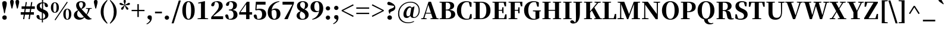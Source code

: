 SplineFontDB: 3.0
FontName: JzuyinSerif-Heavy
FullName: Jzuyin Serif Heavy
FamilyName: Jzuyin Serif
Weight: Heavy
Copyright: Copyright (c) 2017, YUIJZEON
UComments: "2017-5-8: Created with FontForge (http://fontforge.org)"
Version: 001.000
ItalicAngle: 0
UnderlinePosition: -100
UnderlineWidth: 50
Ascent: 800
Descent: 200
InvalidEm: 0
LayerCount: 2
Layer: 0 0 "+gMxmbwAA" 1
Layer: 1 0 "+Uk1mbwAA" 0
XUID: [1021 719 821916804 8886817]
FSType: 0
OS2Version: 0
OS2_WeightWidthSlopeOnly: 0
OS2_UseTypoMetrics: 1
CreationTime: 1494186448
ModificationTime: 1494852494
PfmFamily: 17
TTFWeight: 800
TTFWidth: 5
LineGap: 90
VLineGap: 0
OS2TypoAscent: 0
OS2TypoAOffset: 1
OS2TypoDescent: 0
OS2TypoDOffset: 1
OS2TypoLinegap: 90
OS2WinAscent: 0
OS2WinAOffset: 1
OS2WinDescent: 0
OS2WinDOffset: 1
HheadAscent: 0
HheadAOffset: 1
HheadDescent: 0
HheadDOffset: 1
OS2Vendor: 'PfEd'
Lookup: 1 0 0 "'hwid' Halfwidth" { "'hwid' Halfwidth Bopomofo" ("hw") } ['hwid' ('DFLT' <'dflt' > 'bopo' <'dflt' > ) ]
Lookup: 4 0 0 "'liga' Ligature" { "'liga' Bopomofo Kanji"  } ['liga' ('DFLT' <'dflt' > 'bopo' <'dflt' > ) ]
MarkAttachClasses: 1
DEI: 91125
LangName: 1033
LangName: 1028 "" "+bOiX82YOmtQA"
Encoding: Custom
UnicodeInterp: tradchinese
NameList: AGL For New Fonts
DisplaySize: -48
AntiAlias: 1
FitToEm: 0
WinInfo: 32 16 10
BeginPrivate: 0
EndPrivate
TeXData: 1 0 0 1048576 524288 349525 572522 1048576 349525 783286 444596 497025 792723 393216 433062 380633 303038 157286 324010 404750 52429 2506097 1059062 262144
BeginChars: 179 178

StartChar: exclam
Encoding: 1 33 0
Width: 378
Flags: W
HStem: -16 188<128.953 257.188> 741 20G<157 221.333>
VStem: 94 190<18.5344 136.723 530.313 735.477> 173 32<261 297.615>
LayerCount: 2
Fore
SplineSet
122 11 m 0xe0
 103.333333333 29 94 51 94 77 c 0
 94 103.666666667 103.333333333 126 122 144 c 0
 140 162.666666667 162.333333333 172 189 172 c 0
 252.333333333 172 284 140.333333333 284 77 c 0
 284 15 252.333333333 -16 189 -16 c 0
 162.333333333 -16 140 -7 122 11 c 0xe0
286 665 m 0
 286 622.333333333 267.666666667 533 231 397 c 1
 205 261 l 1
 173 261 l 1xd0
 148 397 l 1
 111.333333333 536.333333333 93 625.666666667 93 665 c 0
 93 729 125 761 189 761 c 0
 253.666666667 761 286 729 286 665 c 0
EndSplineSet
EndChar

StartChar: quotedbl
Encoding: 2 34 1
Width: 482
Flags: W
VStem: 49 156<625.562 809.527> 276 157<625.562 809.527>
LayerCount: 2
Fore
SplineSet
205 746 m 0
 205 725.333333333 201.333333333 697.666666667 194 663 c 2
 144 459 l 1
 111 459 l 1
 61 664 l 2
 53 698.666666667 49 726 49 746 c 0
 49 801.333333333 75 829 127 829 c 256
 179 829 205 801.333333333 205 746 c 0
433 746 m 0
 433 725.333333333 429 697.666666667 421 663 c 2
 372 459 l 1
 339 459 l 1
 288 664 l 2
 280 698.666666667 276 726 276 746 c 0
 276 801.333333333 302.333333333 829 355 829 c 0
 407 829 433 801.333333333 433 746 c 0
EndSplineSet
EndChar

StartChar: numbersign
Encoding: 3 35 2
Width: 634
Flags: W
HStem: 0 21G<122 173.963 351 403.963> 189 108<22 150 215 379 445 577> 436 109<59 188 252 417 482 615>
LayerCount: 2
Fore
SplineSet
417 436 m 1
 236 436 l 1
 215 297 l 1
 396 297 l 1
 417 436 l 1
466 436 m 1
 445 297 l 1
 577 297 l 1
 577 189 l 1
 429 189 l 1
 401 0 l 1
 351 0 l 1
 379 189 l 1
 199 189 l 1
 171 0 l 1
 122 0 l 1
 150 189 l 1
 22 189 l 1
 22 297 l 1
 167 297 l 1
 188 436 l 1
 59 436 l 1
 59 545 l 1
 204 545 l 1
 232 730 l 1
 280 730 l 1
 252 545 l 1
 433 545 l 1
 461 730 l 1
 510 730 l 1
 482 545 l 1
 615 545 l 1
 615 436 l 1
 466 436 l 1
EndSplineSet
EndChar

StartChar: dollar
Encoding: 4 36 3
Width: 608
Flags: W
HStem: -15 40<201.221 286 332 374.844> 698 36<339 389.944>
VStem: 58 130<69.53 172.75> 68 131<507.47 623.312> 286 46<-130 -17 25 276> 291 48<454 693 732.766 838> 407 137<552.708 644.75> 425 136<104.596 218.474>
LayerCount: 2
Fore
SplineSet
332 25 m 1xc9
 394 42.3333333333 425 82.6666666667 425 146 c 0
 425 203.333333333 394 246.666666667 332 276 c 1
 332 25 l 1xc9
291 693 m 1xd4
 229.666666667 676.333333333 199 636.333333333 199 573 c 0
 199 521.666666667 229.666666667 482 291 454 c 1
 291 693 l 1xd4
351 429 m 2
 428.333333333 398.333333333 482.666666667 365.333333333 514 330 c 256
 545.333333333 294.666666667 561 249.666666667 561 195 c 0
 561 138.333333333 540.333333333 91 499 53 c 0
 457.666666667 14.3333333333 402 -8.33333333333 332 -15 c 1
 332 -130 l 1
 286 -130 l 1
 286 -17 l 1
 141.333333333 -15.6666666667 65.3333333333 37.3333333333 58 142 c 1
 68.6666666667 174 89.3333333333 190 120 190 c 0
 160 190 182.666666667 167 188 121 c 2
 200 30 l 1
 226 22.6666666667 254.666666667 19 286 19 c 1
 286 297 l 1xe9
 262 307 l 2
 196 334.333333333 148 364.333333333 118 397 c 0
 84.6666666667 433.666666667 68 479 68 533 c 0
 68 588.333333333 87.6666666667 634 127 670 c 0
 167.666666667 707.333333333 222.333333333 728.333333333 291 733 c 1
 291 838 l 1
 339 838 l 1
 339 734 l 1
 468.333333333 727.333333333 536.666666667 675.666666667 544 579 c 1
 537.333333333 544.333333333 518 527 486 527 c 0
 466 527 450 532.333333333 438 543 c 0
 422 556.333333333 411.666666667 578 407 608 c 2xd6
 391 692 l 1
 374.333333333 696 357 698 339 698 c 1
 339 434 l 1
 351 429 l 2
EndSplineSet
EndChar

StartChar: percent
Encoding: 5 37 4
Width: 989
Flags: W
HStem: -10 26<726.706 785.11> 272 26<204.292 263.556> 426 26<726.706 785.473> 708 26<204.292 263.926> 729 20G<727.36 769.696>
VStem: 66 101<374.591 631.409> 303 99<374.821 631.635> 588 101<92.1567 349.843> 825 100<93.047 349.409>
LayerCount: 2
Fore
SplineSet
222 -12 m 1xef80
 741 749 l 1
 774 726 l 1
 256 -35 l 1
 222 -12 l 1xef80
187 339 m 0
 197.666666667 311.666666667 213 298 233 298 c 0
 254.333333333 298 270.666666667 312 282 340 c 0
 296 374 303 428.333333333 303 503 c 0
 303 578.333333333 296 633 282 667 c 0
 270.666666667 694.333333333 254.333333333 708 233 708 c 0xf780
 213 708 197.666666667 694.333333333 187 667 c 0
 173.666666667 633 167 578.333333333 167 503 c 256
 167 427.666666667 173.666666667 373 187 339 c 0
351 680 m 0
 385 640 402 581 402 503 c 256
 402 425 385 366 351 326 c 0
 321 290 281.666666667 272 233 272 c 0
 185 272 146.333333333 290 117 326 c 0
 83 366.666666667 66 425.666666667 66 503 c 256
 66 580.333333333 83 639.333333333 117 680 c 0
 146.333333333 716 185 734 233 734 c 0
 281.666666667 734 321 716 351 680 c 0
709 57 m 0
 719.666666667 29.6666666667 735.333333333 16 756 16 c 256
 776.666666667 16 792.666666667 30 804 58 c 0
 818 92 825 146.333333333 825 221 c 0
 825 296.333333333 818 351 804 385 c 0
 792.666666667 412.333333333 776.666666667 426 756 426 c 256
 735.333333333 426 719.666666667 412.333333333 709 385 c 0
 695.666666667 351.666666667 689 297 689 221 c 256
 689 145 695.666666667 90.3333333333 709 57 c 0
874 398 m 0
 908 357.333333333 925 298.333333333 925 221 c 256
 925 143.666666667 908 84.6666666667 874 44 c 0
 844 8 804.666666667 -10 756 -10 c 256
 707.333333333 -10 668.333333333 8 639 44 c 0
 605 84 588 143 588 221 c 256
 588 299 605 358 639 398 c 0
 668.333333333 434 707.333333333 452 756 452 c 256
 804.666666667 452 844 434 874 398 c 0
EndSplineSet
EndChar

StartChar: ampersand
Encoding: 6 38 5
Width: 815
Flags: W
HStem: -17 84<248.578 370.29> 0 29<732 776> 452 28<542 591.538 737.167 785> 718 43<272.202 391.082>
VStem: 33 136<146.528 268.183> 128 121<546.567 670.989> 415 111<543.615 695.168>
LayerCount: 2
Fore
SplineSet
455 103 m 1xba
 437.666666667 121.666666667 417.666666667 144.666666667 395 172 c 2
 340 237 l 2
 285.333333333 303 247.333333333 349.333333333 226 376 c 1
 188 334 169 287 169 235 c 0
 169 184.333333333 184.666666667 143.666666667 216 113 c 0
 246.666666667 82.3333333333 286.666666667 67 336 67 c 0
 381.333333333 67 421 79 455 103 c 1xba
249 627 m 0x36
 249 590.333333333 263.333333333 551.333333333 292 510 c 0
 306.666666667 491.333333333 322.333333333 472.333333333 339 453 c 1
 389.666666667 509 415 565 415 621 c 0
 415 685.666666667 388 718 334 718 c 0
 277.333333333 718 249 687.666666667 249 627 c 0x36
703 440 m 1
 687.666666667 385.333333333 672 340.666666667 656 306 c 0
 638 267.333333333 613.666666667 228 583 188 c 1
 652 116 l 1
 732 35 l 1
 777 29 l 1
 776 0 l 1x76
 733.333333333 -10 699 -15 673 -15 c 0
 609.666666667 -15 558 3.33333333333 518 40 c 2
 475 82 l 1
 449.666666667 52.6666666667 420.666666667 29.6666666667 388 13 c 0
 349.333333333 -7 307.666666667 -17 263 -17 c 0
 191 -17 133.666666667 3 91 43 c 0
 52.3333333333 79.6666666667 33 126 33 182 c 0xba
 33 272 92 342.666666667 210 394 c 1
 196 411 l 2
 150.666666667 469 128 527 128 585 c 0
 128 638.333333333 147 681.333333333 185 714 c 0
 223 745.333333333 273 761 335 761 c 0
 462.333333333 761 526 712.333333333 526 615 c 0
 526 543.666666667 469.333333333 483.333333333 356 434 c 1
 563 209 l 1
 599 275.666666667 622.666666667 352.333333333 634 439 c 1
 542 452 l 1
 542 480 l 1
 785 480 l 1
 785 452 l 1
 703 440 l 1
EndSplineSet
EndChar

StartChar: quotesingle
Encoding: 7 39 6
Width: 254
Flags: W
VStem: 49 156<625.562 809.527>
LayerCount: 2
Fore
SplineSet
205 746 m 0
 205 725.333333333 201.333333333 697.666666667 194 663 c 2
 144 459 l 1
 111 459 l 1
 61 664 l 2
 53 698.666666667 49 726 49 746 c 0
 49 801.333333333 75 829 127 829 c 256
 179 829 205 801.333333333 205 746 c 0
EndSplineSet
EndChar

StartChar: parenleft
Encoding: 8 40 7
Width: 418
Flags: W
HStem: 805 20G<307.667 372.909>
VStem: 86 120<150.321 480.366>
LayerCount: 2
Fore
SplineSet
243 61 m 0
 269 -15.6666666667 313 -93.6666666667 375 -173 c 1
 352 -195 l 1
 262.666666667 -121.666666667 197 -45.6666666667 155 33 c 0
 109 117 86 211 86 315 c 256
 86 419 109 513.333333333 155 598 c 0
 197.666666667 676.666666667 263.333333333 752.333333333 352 825 c 1
 375 803 l 1
 311 723.666666667 266.333333333 645.333333333 241 568 c 0
 217.666666667 498 206 413.666666667 206 315 c 0
 206 218.333333333 218.333333333 133.666666667 243 61 c 0
EndSplineSet
EndChar

StartChar: parenright
Encoding: 9 41 8
Width: 418
Flags: W
HStem: 805 20G<45.0909 110.667>
VStem: 212 120<149.634 481.793>
LayerCount: 2
Fore
SplineSet
175 570 m 0
 149 646 105 723.666666667 43 803 c 1
 66 825 l 1
 155.333333333 751.666666667 221.333333333 675.666666667 264 597 c 0
 309.333333333 513 332 419 332 315 c 256
 332 211 309.333333333 116.666666667 264 32 c 0
 220.666666667 -47.3333333333 154.666666667 -123 66 -195 c 1
 43 -173 l 1
 107 -93.6666666667 151.666666667 -15.3333333333 177 62 c 0
 200.333333333 132 212 216.333333333 212 315 c 0
 212 411.666666667 199.666666667 496.666666667 175 570 c 0
EndSplineSet
EndChar

StartChar: asterisk
Encoding: 10 42 9
Width: 493
Flags: W
HStem: 606 103<41.627 127.899 368.312 436.048> 620 89<29.0354 127.521 368.312 462.446>
VStem: 93 89<415.554 483.22> 199 94<685.719 831.617>
LayerCount: 2
Fore
SplineSet
293 787 m 0xb0
 293 777 290.666666667 761.666666667 286 741 c 2
 274 692 l 2
 273.333333333 691.333333333 273 690 273 688 c 2
 253 615 l 1
 376 693 l 2
 396 704.333333333 411 710 421 710 c 0
 452.333333333 710 468 694.666666667 468 664 c 0
 468 643.333333333 457.666666667 629 437 621 c 0
 417 613.666666667 377 608.666666667 317 606 c 2
 257 603 l 1
 304 564 l 2
 369.333333333 512.666666667 402 477 402 457 c 0
 402 425.666666667 386.666666667 410 356 410 c 0
 329.333333333 410 300.333333333 452.666666667 269 538 c 2
 247 597 l 1
 224 538 l 2
 205.333333333 485.333333333 191.333333333 451.666666667 182 437 c 0
 170.666666667 419 156 410 138 410 c 0
 108 410 93 425.666666667 93 457 c 0
 93 473 101.333333333 489.333333333 118 506 c 2
 167 547 l 1
 237 603 l 1
 176 606 l 2xb0
 115.333333333 608.666666667 75.6666666667 613.333333333 57 620 c 0x70
 35 627.333333333 24 641.666666667 24 663 c 0
 24 693.666666667 40.6666666667 709 74 709 c 0
 85.3333333333 709 101 703 121 691 c 0
 128.333333333 687 138.666666667 680.666666667 152 672 c 2
 240 615 l 1
 224 674 l 2
 215.333333333 705.333333333 209.333333333 728 206 742 c 0
 201.333333333 762.666666667 199 777.666666667 199 787 c 0
 199 820.333333333 214.666666667 837 246 837 c 256
 277.333333333 837 293 820.333333333 293 787 c 0xb0
EndSplineSet
EndChar

StartChar: plus
Encoding: 11 43 10
Width: 615
Flags: W
HStem: 340 55<36 279 338 579>
VStem: 279 59<87 340 395 642>
LayerCount: 2
Fore
SplineSet
579 340 m 1
 338 340 l 1
 338 87 l 1
 279 87 l 1
 279 340 l 1
 36 340 l 1
 36 395 l 1
 279 395 l 1
 279 642 l 1
 338 642 l 1
 338 395 l 1
 579 395 l 1
 579 340 l 1
EndSplineSet
EndChar

StartChar: comma
Encoding: 12 44 11
Width: 340
Flags: W
VStem: 79 182<22.2383 135.749>
LayerCount: 2
Fore
SplineSet
138 -7 m 2
 98.6666666667 14.3333333333 79 42.3333333333 79 77 c 0
 79 135.666666667 109.333333333 165 170 165 c 0
 200.666666667 165 225.666666667 155.666666667 245 137 c 1
 255.666666667 110.333333333 261 82.3333333333 261 53 c 0
 261 -13.6666666667 238.333333333 -73.6666666667 193 -127 c 0
 153.666666667 -173 105.666666667 -205.666666667 49 -225 c 1
 37 -196 l 1
 118.333333333 -152.666666667 168.666666667 -98.6666666667 188 -34 c 1
 138 -7 l 2
EndSplineSet
EndChar

StartChar: hyphen
Encoding: 13 45 12
Width: 382
Flags: W
HStem: 250 73<45 336>
VStem: 45 291<250 323>
LayerCount: 2
Fore
SplineSet
45 323 m 1
 336 323 l 1
 336 250 l 1
 45 250 l 1
 45 323 l 1
EndSplineSet
EndChar

StartChar: period
Encoding: 14 46 13
Width: 340
Flags: W
HStem: -16 181<111.038 228.962>
VStem: 78 184<16.0259 131.974>
LayerCount: 2
Fore
SplineSet
105 10 m 0
 87 28 78 49.3333333333 78 74 c 256
 78 98.6666666667 87 120 105 138 c 256
 123 156 144.666666667 165 170 165 c 256
 195.333333333 165 217 156 235 138 c 256
 253 120 262 98.6666666667 262 74 c 256
 262 49.3333333333 253 28 235 10 c 0
 217 -7.33333333333 195.333333333 -16 170 -16 c 256
 144.666666667 -16 123 -7.33333333333 105 10 c 0
EndSplineSet
EndChar

StartChar: slash
Encoding: 15 47 14
Width: 425
Flags: W
LayerCount: 2
Fore
SplineSet
321 804 m 1
 407 804 l 1
 104 -181 l 1
 18 -181 l 1
 321 804 l 1
EndSplineSet
EndChar

StartChar: zero
Encoding: 16 48 15
Width: 608
Flags: W
HStem: -17 35<262.335 345.782> 729 35<262.335 345.782>
VStem: 44 152<196.281 552.204> 414 151<196.78 552.204>
LayerCount: 2
Fore
SplineSet
205 200 m 0
 210.333333333 155.333333333 218 119 228 91 c 0
 245.333333333 42.3333333333 270.666666667 18 304 18 c 256
 337.333333333 18 363 42.3333333333 381 91 c 0
 391.666666667 119.666666667 399.666666667 156.333333333 405 201 c 0
 411 249 414 307 414 375 c 0
 414 442.333333333 411 500 405 548 c 0
 399.666666667 592.666666667 391.666666667 629 381 657 c 0
 363 705 337.333333333 729 304 729 c 256
 270.666666667 729 245.333333333 705 228 657 c 0
 218 629 210.333333333 592.666666667 205 548 c 0
 199 500 196 442.333333333 196 375 c 0
 196 307 199 248.666666667 205 200 c 0
486 671 m 0
 511.333333333 638.333333333 530.666666667 598 544 550 c 0
 558 498.666666667 565 440.333333333 565 375 c 0
 565 309 558 250.333333333 544 199 c 0
 530.666666667 150.333333333 511.333333333 109.666666667 486 77 c 0
 439.333333333 14.3333333333 378.666666667 -17 304 -17 c 256
 229.333333333 -17 168.666666667 14.3333333333 122 77 c 0
 97.3333333333 109.666666667 78.3333333333 150.333333333 65 199 c 0
 51 250.333333333 44 309 44 375 c 0
 44 440.333333333 51 498.666666667 65 550 c 0
 78.3333333333 598 97.3333333333 638.333333333 122 671 c 0
 168.666666667 733 229.333333333 764 304 764 c 256
 378.666666667 764 439.333333333 733 486 671 c 0
EndSplineSet
EndChar

StartChar: one
Encoding: 17 49 16
Width: 608
Flags: W
HStem: 0 31<85 140.611 477.889 530> 661 37<112 143.098> 739 20G<294.148 398>
VStem: 228 168<49 672>
LayerCount: 2
Fore
SplineSet
530 31 m 1
 530 0 l 1
 85 0 l 1
 85 31 l 1
 228 49 l 1
 229 96 l 1
 230 672 l 1
 112 661 l 1
 112 698 l 1
 383 759 l 1
 398 749 l 1
 394 586 l 1
 395 96 l 1
 396 49 l 1
 530 31 l 1
EndSplineSet
EndChar

StartChar: two
Encoding: 18 50 17
Width: 608
Flags: W
HStem: 0 123<141 560> 730 34<217.391 321.981>
VStem: 56 140<570.035 656.06> 380 163<476.242 658.669>
LayerCount: 2
Fore
SplineSet
560 123 m 1
 560 0 l 1
 59 0 l 1
 59 90 l 1
 86.3333333333 119.333333333 114.666666667 150.666666667 144 184 c 0
 169.333333333 212 195.333333333 241.333333333 222 272 c 0
 252.666666667 306.666666667 276.333333333 334.333333333 293 355 c 0
 313.666666667 381 330 404.666666667 342 426 c 0
 367.333333333 470.666666667 380 518.333333333 380 569 c 0
 380 676.333333333 338.666666667 730 256 730 c 0
 242 730 229.333333333 728.666666667 218 726 c 1
 196 627 l 2
 190.666666667 596.333333333 180.666666667 574 166 560 c 0
 154 549.333333333 139 544 121 544 c 0
 91 544 69.3333333333 557.666666667 56 585 c 1
 60.6666666667 641 87.6666666667 685.333333333 137 718 c 0
 184.333333333 748.666666667 242.666666667 764 312 764 c 0
 388 764 446.333333333 744.666666667 487 706 c 0
 524.333333333 670 543 621 543 559 c 0
 543 509.666666667 519.666666667 459.333333333 473 408 c 0
 452.333333333 384.666666667 423.333333333 357.333333333 386 326 c 0
 370.666666667 312.666666667 352 297.333333333 330 280 c 2
 265 228 l 2
 245 212 226 196.333333333 208 181 c 0
 184 161 161.666666667 141.666666667 141 123 c 1
 560 123 l 1
EndSplineSet
EndChar

StartChar: three
Encoding: 19 51 18
Width: 608
Flags: W
HStem: -17 35<201.191 323.796> 369 39<203 317.642> 730 34<229.173 329.738>
VStem: 49 136<83.125 180.28> 80 131<582.337 665.737> 384 159<497.285 672.259> 399 166<98.3492 284.542>
LayerCount: 2
Fore
SplineSet
211 630 m 2xec
 203 584.666666667 178 562 136 562 c 0
 110.666666667 562 92 572.666666667 80 594 c 1
 81.3333333333 650.666666667 104.666666667 694 150 724 c 0
 190.666666667 750.666666667 243.666666667 764 309 764 c 0
 385.666666667 764 444.666666667 747.333333333 486 714 c 0
 524 683.333333333 543 641 543 587 c 0xec
 543 538.333333333 528.666666667 498.333333333 500 467 c 0
 468 431.666666667 418.666666667 407.333333333 352 394 c 1
 427.333333333 382.666666667 482.666666667 358.666666667 518 322 c 0
 549.333333333 288.666666667 565 244.333333333 565 189 c 0
 565 127 540.666666667 77.3333333333 492 40 c 0
 442 2 374.666666667 -17 290 -17 c 0
 138.666666667 -17 58.3333333333 42.3333333333 49 161 c 1
 58.3333333333 191 79 206 111 206 c 0
 152.333333333 206 177 177.333333333 185 120 c 2
 201 22 l 1
 211.666666667 19.3333333333 224 18 238 18 c 0
 345.333333333 18 399 74.6666666667 399 188 c 0xf2
 399 308.666666667 346.666666667 369 242 369 c 2
 203 369 l 1
 203 408 l 1
 237 408 l 2
 335 408 384 465.666666667 384 581 c 0
 384 680.333333333 343.666666667 730 263 730 c 0
 253 730 242 729 230 727 c 1
 211 630 l 2xec
EndSplineSet
EndChar

StartChar: four
Encoding: 20 52 19
Width: 608
Flags: W
HStem: 0 21G<327 469> 187 104<91 327 469 579> 730 20G<344.514 469>
VStem: 327 142<0 187 291 644>
LayerCount: 2
Fore
SplineSet
327 291 m 1
 327 644 l 1
 91 291 l 1
 327 291 l 1
579 187 m 1
 469 187 l 1
 469 0 l 1
 327 0 l 1
 327 187 l 1
 35 187 l 1
 35 271 l 1
 358 750 l 1
 469 750 l 1
 469 291 l 1
 579 291 l 1
 579 187 l 1
EndSplineSet
EndChar

StartChar: five
Encoding: 21 53 20
Width: 608
Flags: W
HStem: -17 35<196.413 325.84> 395 56<165.544 334.931> 623 124<178 545>
VStem: 45 136<78.9966 184.465> 401 171<119.494 323.976>
LayerCount: 2
Fore
SplineSet
164 433 m 1
 204 445 249 451 299 451 c 0
 384.333333333 451 451 431.333333333 499 392 c 0
 547.666666667 351.333333333 572 294.333333333 572 221 c 0
 572 145.666666667 544.333333333 86.6666666667 489 44 c 0
 435.666666667 3.33333333333 365.333333333 -17 278 -17 c 0
 131.333333333 -17 53.6666666667 42.3333333333 45 161 c 1
 57 191 78.6666666667 206 110 206 c 0
 150.666666667 206 174.333333333 179 181 125 c 2
 195 26 l 1
 209 20.6666666667 227.333333333 18 250 18 c 0
 350.666666667 18 401 83 401 213 c 0
 401 334.333333333 350.666666667 395 250 395 c 0
 212 395 176.333333333 389.333333333 143 378 c 1
 114 399 l 1
 138 747 l 1
 545 747 l 1
 545 623 l 1
 178 623 l 1
 164 433 l 1
EndSplineSet
EndChar

StartChar: six
Encoding: 22 54 21
Width: 608
Flags: W
HStem: -17 35<267.137 361.521> 401 58<262.42 398.667> 739 25<484.97 523.68>
VStem: 36 163<161.687 376.795> 411 160<122.829 344.928>
LayerCount: 2
Fore
SplineSet
411 215 m 0
 411 339 375.666666667 401 305 401 c 0
 262.333333333 401 227.666666667 389 201 365 c 1
 199 322 l 1
 199 119.333333333 237.333333333 18 314 18 c 0
 378.666666667 18 411 83.6666666667 411 215 c 0
528 739 m 1
 338 694.333333333 230 581 204 399 c 1
 248 439 302.333333333 459 367 459 c 0
 430.333333333 459 480.333333333 438 517 396 c 0
 553 355.333333333 571 301 571 233 c 0
 571 159 548.333333333 99 503 53 c 0
 455.666666667 6.33333333333 392.666666667 -17 314 -17 c 0
 228.666666667 -17 161 11 111 67 c 0
 61 123.666666667 36 201.333333333 36 300 c 0
 36 420.666666667 81 524.666666667 171 612 c 0
 262.333333333 700.666666667 379.333333333 751.333333333 522 764 c 1
 528 739 l 1
EndSplineSet
EndChar

StartChar: seven
Encoding: 23 55 22
Width: 608
Flags: W
HStem: 0 21G<136 285.761> 623 124<59 472>
LayerCount: 2
Fore
SplineSet
538 747 m 1
 538 670 l 1
 278 0 l 1
 146 0 l 1
 136 10 l 1
 472 623 l 1
 59 623 l 1
 59 747 l 1
 538 747 l 1
EndSplineSet
EndChar

StartChar: eight
Encoding: 24 56 23
Width: 608
Flags: W
HStem: -17 35<236.899 371.327> 729 35<248.643 366.327>
VStem: 51 131<73.7607 238.249> 66 133<537.031 652.185> 408 126<516.887 672.337> 415 144<99.4198 218.467>
LayerCount: 2
Fore
SplineSet
239 332 m 1xe4
 201 288 182 236 182 176 c 0
 182 70.6666666667 222.333333333 18 303 18 c 0
 377.666666667 18 415 57.6666666667 415 137 c 0
 415 176.333333333 402.666666667 210.666666667 378 240 c 0
 350.666666667 272.666666667 304.666666667 303 240 331 c 1
 239 332 l 1xe4
232 698 m 0
 210 676.666666667 199 649 199 615 c 0
 199 579.666666667 209.333333333 548.666666667 230 522 c 0
 256 488.666666667 300 458 362 430 c 1
 392.666666667 476.666666667 408 532 408 596 c 0xd8
 408 684.666666667 374 729 306 729 c 0
 276.666666667 729 252 718.666666667 232 698 c 0
559 197 m 0xc4
 559 131 536 79.3333333333 490 42 c 0
 442.666666667 2.66666666667 375.666666667 -17 289 -17 c 0
 211 -17 151.333333333 -0.333333333333 110 33 c 0
 70.6666666667 63.6666666667 51 105 51 157 c 0xe4
 51 241 106 302.666666667 216 342 c 1
 116 391.333333333 66 464 66 560 c 0
 66 621.333333333 89 671 135 709 c 0
 180.333333333 745.666666667 238.333333333 764 309 764 c 0
 381.666666667 764 438.333333333 746.666666667 479 712 c 0
 515.666666667 680.666666667 534 640.333333333 534 591 c 0xd8
 534 519.666666667 484 462.666666667 384 420 c 1
 500.666666667 364 559 289.666666667 559 197 c 0xc4
EndSplineSet
EndChar

StartChar: nine
Encoding: 25 57 24
Width: 608
Flags: W
HStem: -20 28<110.75 137.195> 290 46<254.48 364.275> 730 34<253.374 347.734>
VStem: 36 160<405.953 622.012> 408 163<336.178 589.662>
LayerCount: 2
Fore
SplineSet
402 361 m 1
 406 394.333333333 408 429.666666667 408 467 c 0
 408 561 398 629.666666667 378 673 c 0
 360 711 334 730 300 730 c 0
 270 730 245.666666667 714.333333333 227 683 c 0
 206.333333333 648.333333333 196 598.333333333 196 533 c 0
 196 401.666666667 239 336 325 336 c 0
 353.666666667 336 379.333333333 344.333333333 402 361 c 1
107 8 m 1
 272.333333333 65.3333333333 369 173 397 331 c 1
 360.333333333 303.666666667 315 290 261 290 c 0
 193.666666667 290 139.666666667 309.333333333 99 348 c 0
 57 388 36 442.666666667 36 512 c 0
 36.6666666667 592 63 655 115 701 c 0
 162.333333333 743 223.333333333 764 298 764 c 0
 384 764 451 736 499 680 c 256
 547 624 571 546 571 446 c 0
 571 327.333333333 529 225.666666667 445 141 c 0
 361.666666667 58.3333333333 250.666666667 4.66666666667 112 -20 c 1
 107 8 l 1
EndSplineSet
EndChar

StartChar: colon
Encoding: 26 58 25
Width: 340
Flags: W
HStem: -16 181<111.038 228.962> 385 181<111.038 228.962>
VStem: 78 184<16.0259 131.974 417.026 533.169>
LayerCount: 2
Fore
SplineSet
105 411 m 0
 87 429 78 450.333333333 78 475 c 0
 78 500.333333333 87 521.666666667 105 539 c 0
 123 557 144.666666667 566 170 566 c 256
 195.333333333 566 217 557 235 539 c 0
 253 521.666666667 262 500.333333333 262 475 c 0
 262 450.333333333 253 429 235 411 c 0
 217 393.666666667 195.333333333 385 170 385 c 256
 144.666666667 385 123 393.666666667 105 411 c 0
105 10 m 0
 87 28 78 49.3333333333 78 74 c 256
 78 98.6666666667 87 120 105 138 c 256
 123 156 144.666666667 165 170 165 c 256
 195.333333333 165 217 156 235 138 c 256
 253 120 262 98.6666666667 262 74 c 256
 262 49.3333333333 253 28 235 10 c 0
 217 -7.33333333333 195.333333333 -16 170 -16 c 256
 144.666666667 -16 123 -7.33333333333 105 10 c 0
EndSplineSet
EndChar

StartChar: semicolon
Encoding: 27 59 26
Width: 340
Flags: W
HStem: 385 181<111.038 228.962>
VStem: 79 182<22.2383 135.749 415.28 534.864>
LayerCount: 2
Fore
SplineSet
105 411 m 0
 87 429 78 450.333333333 78 475 c 0
 78 500.333333333 87 521.666666667 105 539 c 0
 123 557 144.666666667 566 170 566 c 256
 195.333333333 566 217 557 235 539 c 0
 253 521.666666667 262 500.333333333 262 475 c 0
 262 450.333333333 253 429 235 411 c 0
 217 393.666666667 195.333333333 385 170 385 c 256
 144.666666667 385 123 393.666666667 105 411 c 0
138 -7 m 2
 98.6666666667 14.3333333333 79 42.3333333333 79 77 c 0
 79 135.666666667 109.333333333 165 170 165 c 0
 200.666666667 165 225.666666667 155.666666667 245 137 c 1
 255.666666667 110.333333333 261 82.3333333333 261 53 c 0
 261 -13.6666666667 238.333333333 -73.6666666667 193 -127 c 0
 153.666666667 -173 105.666666667 -205.666666667 49 -225 c 1
 37 -196 l 1
 118.333333333 -152.666666667 168.666666667 -98.6666666667 188 -34 c 1
 138 -7 l 2
EndSplineSet
EndChar

StartChar: less
Encoding: 28 60 27
Width: 615
Flags: W
LayerCount: 2
Fore
SplineSet
110 368 m 1
 551 145 l 1
 526 96 l 1
 46 349 l 1
 46 389 l 1
 526 640 l 1
 551 593 l 1
 110 368 l 1
EndSplineSet
EndChar

StartChar: equal
Encoding: 29 61 28
Width: 615
Flags: W
HStem: 221 55<36 579> 459 55<36 579>
LayerCount: 2
Fore
SplineSet
36 221 m 1
 36 276 l 1
 579 276 l 1
 579 221 l 1
 36 221 l 1
36 459 m 1
 36 514 l 1
 579 514 l 1
 579 459 l 1
 36 459 l 1
EndSplineSet
EndChar

StartChar: greater
Encoding: 30 62 29
Width: 615
Flags: W
LayerCount: 2
Fore
SplineSet
569 389 m 1
 569 349 l 1
 90 97 l 1
 65 145 l 1
 505 369 l 1
 65 593 l 1
 90 641 l 1
 569 389 l 1
EndSplineSet
EndChar

StartChar: question
Encoding: 31 63 30
Width: 493
Flags: W
HStem: -16 188<128.188 251.781> 619 150<116.266 220>
VStem: 93 193<18.5344 137.047> 176 32<248 270.556> 375 54<519.033 593.514>
LayerCount: 2
Fore
SplineSet
259 144 m 0xe8
 277 126 286 103.666666667 286 77 c 0
 286 15 253.666666667 -16 189 -16 c 0
 162.333333333 -16 139.666666667 -7 121 11 c 256
 102.333333333 29 93 51 93 77 c 0
 93 103.666666667 102.333333333 126 121 144 c 0
 139.666666667 162.666666667 162.333333333 172 189 172 c 0
 217 172 240.333333333 162.666666667 259 144 c 0xe8
177 619 m 2
 119 627 90 652.333333333 90 695 c 0
 90 733 111.333333333 757.666666667 154 769 c 1
 183.333333333 761.666666667 212.666666667 751.333333333 242 738 c 0
 276 722.666666667 306 705.333333333 332 686 c 0
 362 663.333333333 385 639.333333333 401 614 c 0
 419.666666667 584.666666667 429 554 429 522 c 0
 429 446.666666667 392.666666667 394 320 364 c 2
 272 344 l 2
 233.333333333 328 213 309.333333333 211 288 c 2
 208 248 l 1
 176 248 l 1xd8
 149 335 l 2
 145 348.333333333 143 359.333333333 143 368 c 0
 143 408 172 439 230 461 c 2
 297 486 l 2
 349 507.333333333 375 532.333333333 375 561 c 0
 375 571 372.666666667 581.666666667 368 593 c 1
 177 619 l 2
EndSplineSet
EndChar

StartChar: at
Encoding: 32 64 31
Width: 999
Flags: W
HStem: -177 37<339.907 601.68> 46 72<357 483.881> 46 36<679.268 782.466> 491 53<491.873 594.227> 709 37<429.357 688.312>
VStem: 44 48<96.8008 385.178> 269 124<141.236 327.611> 912 42<244.193 499.613>
LayerCount: 2
Fore
SplineSet
599 464 m 1xdf
 587 482 570.666666667 491 550 491 c 0
 514.666666667 491 482.666666667 470 454 428 c 0
 413.333333333 366.666666667 393 299 393 225 c 0
 393 153.666666667 417.666666667 118 467 118 c 0
 493 118 520 135.333333333 548 170 c 1
 599 464 l 1xdf
675 203 m 2
 667 157 666.666666667 125 674 107 c 0
 681.333333333 90.3333333333 697 82 721 82 c 0
 766.333333333 82 808.333333333 108 847 160 c 0
 867 186.666666667 882.666666667 217.333333333 894 252 c 0
 906 290.666666667 912 332 912 376 c 0
 912 475.333333333 879.333333333 556 814 618 c 0
 749.333333333 678.666666667 666.333333333 709 565 709 c 0
 429 709 315.666666667 662.333333333 225 569 c 0
 136.333333333 478.333333333 92 368 92 238 c 0
 92 120 128.333333333 26.6666666667 201 -42 c 0
 269.666666667 -107.333333333 359.666666667 -140 471 -140 c 0
 557.666666667 -140 636 -121.666666667 706 -85 c 1
 721 -111 l 1
 642.333333333 -155 556 -177 462 -177 c 0
 338.666666667 -177 239.333333333 -142.666666667 164 -74 c 0
 84 -0.666666666667 44 100.666666667 44 230 c 0
 44 375.333333333 93.6666666667 497.333333333 193 596 c 0
 294.333333333 696 421 746 573 746 c 0
 689 746 782 711 852 641 c 0
 920 571.666666667 954 481.333333333 954 370 c 0
 954 318.666666667 946 271.333333333 930 228 c 0
 915.333333333 189.333333333 895 155.666666667 869 127 c 0
 819.666666667 73 764 46 702 46 c 0xbf
 622.666666667 46 573.666666667 78.6666666667 555 144 c 1
 537.666666667 110.666666667 514.666666667 85.6666666667 486 69 c 0
 460 53.6666666667 431.666666667 46 401 46 c 0
 313 46 269 100 269 208 c 0
 269 252 278 296.666666667 296 342 c 0
 312.666666667 384 335 421 363 453 c 0
 413.666666667 513.666666667 471.333333333 544 536 544 c 0
 572.666666667 544 599.333333333 526.333333333 616 491 c 1
 722 543 l 1
 734 534 l 1
 675 203 l 2
EndSplineSet
EndChar

StartChar: A
Encoding: 33 65 32
Width: 761
Flags: W
HStem: 0 34<16 64.4167 194.385 245 408 470.3 686.778 749> 237 35<216 425> 730 20G<318.58 435.789>
LayerCount: 2
Fore
SplineSet
425 272 m 1
 316 614 l 1
 216 272 l 1
 425 272 l 1
749 34 m 1
 749 0 l 1
 408 0 l 1
 408 34 l 1
 497 44 l 1
 436 237 l 1
 206 237 l 1
 151 47 l 1
 245 34 l 1
 245 0 l 1
 16 0 l 1
 16 34 l 1
 99 46 l 1
 325 750 l 1
 429 750 l 1
 669 43 l 1
 749 34 l 1
EndSplineSet
EndChar

StartChar: B
Encoding: 34 66 33
Width: 727
Flags: W
HStem: 0 37<41 101 302 445.634> 373 36<299 420.66> 709 38<63.5 131 302 433.313>
VStem: 134 165<43 373 409 705> 492 162<495.798 655.521> 525 173<122.354 293.844>
LayerCount: 2
Fore
SplineSet
353 37 m 2xf4
 467.666666667 37 525 93 525 205 c 256
 525 317 465.666666667 373 347 373 c 2
 299 373 l 1
 299 201 l 2
 299.666666667 139.666666667 300.666666667 85 302 37 c 1
 353 37 l 2xf4
302 709 m 1
 300.666666667 665.666666667 299.666666667 616.333333333 299 561 c 2
 299 409 l 1
 338 409 l 2
 440.666666667 409 492 461.333333333 492 566 c 0xf8
 492 661.333333333 444.333333333 709 349 709 c 2
 302 709 l 1
393 747 m 2
 484.333333333 747 552 730.333333333 596 697 c 0
 634.666666667 667.666666667 654 626 654 572 c 0xf8
 654 530 639.333333333 495.333333333 610 468 c 0
 574.666666667 435.333333333 519.666666667 412.333333333 445 399 c 1
 532.333333333 390.333333333 597 369.333333333 639 336 c 0
 678.333333333 304.666666667 698 262 698 208 c 0
 698 181.333333333 693 156.666666667 683 134 c 0
 671 108 653 85.6666666667 629 67 c 0
 601.666666667 46.3333333333 567 30.3333333333 525 19 c 0xf4
 478.333333333 6.33333333333 422.666666667 0 358 0 c 2
 41 0 l 1
 41 34 l 1
 131 43 l 1
 132.333333333 89.6666666667 133.333333333 142.666666667 134 202 c 2
 134 553 l 2
 133.333333333 609.666666667 132.333333333 660.333333333 131 705 c 1
 41 713 l 1
 41 747 l 1
 393 747 l 2
EndSplineSet
EndChar

StartChar: C
Encoding: 35 67 34
Width: 708
Flags: W
HStem: -20 39<377.512 551.499> 729 38<375.881 543.256>
VStem: 43 177<227.079 517.043> 598 59<528 552.309> 605 59<194.302 219>
LayerCount: 2
Fore
SplineSet
668 39 m 1xe8
 636 20.3333333333 602.333333333 6 567 -4 c 0
 527.666666667 -14.6666666667 485.666666667 -20 441 -20 c 0
 325 -20 231 12.6666666667 159 78 c 0
 81.6666666667 148.666666667 43 247.333333333 43 374 c 0
 43 438.666666667 54 496.666666667 76 548 c 0
 96.6666666667 596 126.333333333 637 165 671 c 0
 238.333333333 735 333 767 449 767 c 0
 489.666666667 767 527.666666667 762 563 752 c 0
 593.666666667 743.333333333 626.333333333 729.333333333 661 710 c 1
 657 528 l 1
 598 528 l 1xf0
 543 719 l 1
 521 725.666666667 496.666666667 729 470 729 c 0
 396 729 337 700.333333333 293 643 c 0
 244.333333333 580.333333333 220 490.333333333 220 373 c 0
 220 255 244.333333333 165 293 103 c 0
 337 47 397.333333333 19 474 19 c 0
 502 19 528 23.3333333333 552 32 c 1
 605 219 l 1
 664 219 l 1
 668 39 l 1xe8
EndSplineSet
EndChar

StartChar: D
Encoding: 36 68 35
Width: 799
Flags: W
HStem: 0 37<41 101 305 435.144> 709 38<63.5 131 305 444.845>
VStem: 134 169<43 705> 582 174<236.716 519.075>
LayerCount: 2
Fore
SplineSet
349 37 m 2
 423 37 480.333333333 66.6666666667 521 126 c 256
 561.666666667 185.333333333 582 268 582 374 c 0
 582 597.333333333 505.666666667 709 353 709 c 2
 305 709 l 1
 303 553 l 1
 303 196 l 1
 305 37 l 1
 349 37 l 2
369 747 m 2
 490.333333333 747 585.333333333 714 654 648 c 0
 722 582 756 491.333333333 756 376 c 0
 756 259.333333333 720 167.333333333 648 100 c 0
 576 33.3333333333 477 0 351 0 c 2
 41 0 l 1
 41 34 l 1
 131 43 l 1
 132.333333333 88.3333333333 133.333333333 139.666666667 134 197 c 2
 134 550 l 2
 133.333333333 607.333333333 132.333333333 659 131 705 c 1
 41 713 l 1
 41 747 l 1
 369 747 l 2
EndSplineSet
EndChar

StartChar: E
Encoding: 37 69 36
Width: 674
Flags: W
HStem: 0 39<41 86 305 530> 363 36<303 439> 548 21G<548.25 612.101> 708 39<41 101 305 508>
VStem: 134 169<43 363 399 705> 454 50<257 310 458.2 510> 554 58<548 572.348> 576 56<181.435 207>
LayerCount: 2
Fore
SplineSet
634 0 m 1xfd
 41 0 l 1
 41 34 l 1
 131 43 l 1
 132.333333333 87.6666666667 133.333333333 138.666666667 134 196 c 2
 134 550 l 2
 133.333333333 607.333333333 132.333333333 659 131 705 c 1
 41 713 l 1
 41 747 l 1
 613 747 l 1
 612 548 l 1
 554 548 l 1xfe
 508 708 l 1
 305 708 l 1
 303 556 l 1
 303 399 l 1
 439 399 l 1
 454 510 l 1
 504 510 l 1
 504 257 l 1
 454 257 l 1
 440 363 l 1
 303 363 l 1
 303 197 l 1
 305 39 l 1
 530 39 l 1
 576 207 l 1
 632 207 l 1
 634 0 l 1xfd
EndSplineSet
EndChar

StartChar: F
Encoding: 38 70 37
Width: 657
Flags: W
HStem: 0 34<41 111 343.909 412> 363 36<303 440> 548 21G<556.25 619.201> 708 39<41 101 305 516>
VStem: 134 169<45 363 399 705> 455 50<252 307.5 458.2 510> 562 57<548 572.348>
LayerCount: 2
Fore
SplineSet
619 548 m 1
 562 548 l 1
 516 708 l 1
 305 708 l 1
 303 556 l 1
 303 399 l 1
 440 399 l 1
 455 510 l 1
 505 510 l 1
 505 252 l 1
 455 252 l 1
 441 363 l 1
 303 363 l 1
 303 200 l 1
 305 45 l 1
 412 34 l 1
 412 0 l 1
 41 0 l 1
 41 34 l 1
 131 43 l 1
 132.333333333 87.6666666667 133.333333333 138.666666667 134 196 c 2
 134 550 l 2
 133.333333333 607.333333333 132.333333333 659 131 705 c 1
 41 713 l 1
 41 747 l 1
 621 747 l 1
 619 548 l 1
EndSplineSet
EndChar

StartChar: G
Encoding: 39 71 38
Width: 766
Flags: W
HStem: -20 38<376.398 525.282> 333 34<416 473.615 695.75 750> 729 38<377.716 545.79>
VStem: 43 177<227.965 518.788> 526 159<34.2051 320> 599 62<530 554.904>
LayerCount: 2
Fore
SplineSet
750 333 m 1xf8
 688 325 l 1
 686 252.333333333 685 175.666666667 685 95 c 2
 685 46 l 1xf8
 610.333333333 2 529 -20 441 -20 c 0
 321 -20 225 15 153 85 c 0
 79.6666666667 155.666666667 43 252.333333333 43 375 c 0
 43 495 80.3333333333 590.666666667 155 662 c 0
 229 732 326.666666667 767 448 767 c 0
 528.666666667 767 601 749 665 713 c 1
 661 530 l 1
 599 530 l 1xf4
 547 715 l 1
 524.333333333 724.333333333 498.666666667 729 470 729 c 0
 396 729 336.666666667 700 292 642 c 0
 244 578.666666667 220 489.333333333 220 374 c 0
 220 265.333333333 243.333333333 178 290 112 c 0
 334.666666667 49.3333333333 391.333333333 18 460 18 c 0
 484.666666667 18 506.666666667 20.3333333333 526 25 c 1
 526 100 l 2
 526 172 525 245.333333333 523 320 c 1
 416 333 l 1
 416 367 l 1
 750 367 l 1
 750 333 l 1xf8
EndSplineSet
EndChar

StartChar: H
Encoding: 40 72 39
Width: 870
Flags: W
HStem: 0 34<41 110.222 314.375 387 483 548.333 760.556 829> 361 38<301 570> 713 34<41 110.222 314.375 387 483 556.5 752 829>
VStem: 131 170<43 361 399 704> 570 169<43 361 399 705>
LayerCount: 2
Fore
SplineSet
741 705 m 1
 740.333333333 659.666666667 739.666666667 608.333333333 739 551 c 2
 739 197 l 1
 741 43 l 1
 829 34 l 1
 829 0 l 1
 483 0 l 1
 483 34 l 1
 567 43 l 1
 568.333333333 87 569.333333333 138 570 196 c 2
 570 361 l 1
 301 361 l 1
 301 197 l 2
 301.666666667 139 302.666666667 87.3333333333 304 42 c 1
 387 34 l 1
 387 0 l 1
 41 0 l 1
 41 34 l 1
 130 43 l 1
 130.666666667 87.6666666667 131 138.666666667 131 196 c 2
 131 550 l 2
 131 607.333333333 130.666666667 658.666666667 130 704 c 1
 41 713 l 1
 41 747 l 1
 387 747 l 1
 387 713 l 1
 304 705 l 1
 302.666666667 660.333333333 301.666666667 609.666666667 301 553 c 2
 301 399 l 1
 570 399 l 1
 570 552 l 2
 569.333333333 609.333333333 568.333333333 660.333333333 567 705 c 1
 483 713 l 1
 483 747 l 1
 829 747 l 1
 829 713 l 1
 741 705 l 1
EndSplineSet
EndChar

StartChar: I
Encoding: 41 73 40
Width: 436
Flags: W
HStem: 0 34<41 111 324.778 394> 713 34<41 119.75 316.125 394>
VStem: 134 169<43 705>
LayerCount: 2
Fore
SplineSet
305 705 m 1
 304.333333333 659.666666667 303.666666667 608.333333333 303 551 c 2
 303 198 l 1
 305 43 l 1
 394 34 l 1
 394 0 l 1
 41 0 l 1
 41 34 l 1
 131 43 l 1
 132.333333333 87.6666666667 133.333333333 138.666666667 134 196 c 2
 134 550 l 2
 133.333333333 607.333333333 132.333333333 659 131 705 c 1
 41 713 l 1
 41 747 l 1
 394 747 l 1
 394 713 l 1
 305 705 l 1
EndSplineSet
EndChar

StartChar: J
Encoding: 42 74 41
Width: 442
Flags: W
HStem: -191 139<-50.8362 46.6436> 713 34<44 121.778 330.25 409>
VStem: 144 172<140.5 704> 152 164<50.1084 623.5>
LayerCount: 2
Fore
SplineSet
409 713 m 1xe0
 319 705 l 1
 317.666666667 661.666666667 316.666666667 612 316 556 c 2
 316 281 l 2xe0
 316 141 301 40.6666666667 271 -20 c 1
 229 -134 150.666666667 -191 36 -191 c 0
 -24.6666666667 -191 -67 -169.666666667 -91 -127 c 1
 -89.6666666667 -77 -62 -52 -8 -52 c 0
 22.6666666667 -52 52.6666666667 -71.3333333333 82 -110 c 2
 112 -149 l 1
 138.666666667 -116.333333333 152 -46.6666666667 152 60 c 2xd0
 144 704 l 1
 44 713 l 1
 44 747 l 1
 409 747 l 1
 409 713 l 1xe0
EndSplineSet
EndChar

StartChar: K
Encoding: 43 75 42
Width: 785
Flags: W
HStem: 0 34<41 111 314.556 376 469 539 724 794> 713 34<41 119.75 317 387 484 534 692.5 744>
VStem: 134 162<43 281 332 704>
LayerCount: 2
Fore
SplineSet
794 34 m 1
 794 0 l 1
 469 0 l 1
 469 34 l 1
 539 41 l 1
 368 368 l 1
 296 281 l 1
 296 165 l 2
 296 120.333333333 296.333333333 79.6666666667 297 43 c 1
 376 34 l 1
 376 0 l 1
 41 0 l 1
 41 34 l 1
 131 43 l 1
 132.333333333 87.6666666667 133.333333333 138.666666667 134 196 c 2
 134 550 l 2
 133.333333333 607.333333333 132.333333333 659 131 705 c 1
 41 713 l 1
 41 747 l 1
 387 747 l 1
 387 713 l 1
 297 704 l 1
 296.333333333 659.333333333 296 608.333333333 296 551 c 2
 296 332 l 1
 584 699 l 1
 484 713 l 1
 484 747 l 1
 744 747 l 1
 744 713 l 1
 641 699 l 1
 476 499 l 1
 724 41 l 1
 794 34 l 1
EndSplineSet
EndChar

StartChar: L
Encoding: 44 76 43
Width: 651
Flags: W
HStem: 0 39<42 86.5 305 513> 713 34<41 119.75 326.778 403>
VStem: 134 169<43 704> 563 54<198.1 224>
LayerCount: 2
Fore
SplineSet
619 0 m 1
 41 0 l 1
 42 34 l 1
 131 43 l 1
 132.333333333 87 133.333333333 136.333333333 134 191 c 2
 134 550 l 2
 133.333333333 607.333333333 132.333333333 659 131 705 c 1
 41 713 l 1
 41 747 l 1
 403 747 l 1
 403 713 l 1
 305 704 l 1
 303 553 l 1
 303 194 l 1
 305 39 l 1
 513 39 l 1
 563 224 l 1
 617 224 l 1
 619 0 l 1
EndSplineSet
EndChar

StartChar: M
Encoding: 45 77 44
Width: 1014
Flags: W
HStem: 0 34<23 78 241.2 293 621 689.444 902.778 972> 713 34<31 88.0769 894.25 973>
VStem: 137 44<49 644> 710 170<44.0645 649>
LayerCount: 2
Fore
SplineSet
883 705 m 1
 881.666666667 659 880.666666667 607.333333333 880 550 c 2
 880 196 l 2
 880.666666667 138.666666667 881.666666667 87.6666666667 883 43 c 1
 972 34 l 1
 972 0 l 1
 621 0 l 1
 621 34 l 1
 709 43 l 1
 709.666666667 65.6666666667 710 91 710 119 c 0
 710.666666667 138.333333333 711 163 711 193 c 2
 716 649 l 1
 477 0 l 1
 424 0 l 1
 178 644 l 1
 181 481 l 1
 182 49 l 1
 293 34 l 1
 293 0 l 1
 23 0 l 1
 23 34 l 1
 133 48 l 1
 137 700 l 1
 31 713 l 1
 31 747 l 1
 307 747 l 1
 511 216 l 1
 709 747 l 1
 973 747 l 1
 973 713 l 1
 883 705 l 1
EndSplineSet
EndChar

StartChar: N
Encoding: 46 78 45
Width: 825
Flags: W
HStem: 0 34<26 72 241.467 304> 713 34<34 96.125 516 582.5 742.462 792>
VStem: 118 52<49 620> 649 51<223 699> 654 39<223 699>
LayerCount: 2
Fore
SplineSet
792 713 m 1xf0
 700 700 l 1xf0
 693 -2 l 1
 605 -2 l 1
 164 620 l 1
 170 49 l 1
 304 34 l 1
 304 0 l 1
 26 0 l 1
 26 34 l 1
 118 48 l 1
 124 677 l 1
 105 705 l 1
 34 713 l 1
 34 747 l 1
 275 747 l 1
 654 223 l 1xe8
 649 699 l 1
 516 713 l 1
 516 747 l 1
 792 747 l 1
 792 713 l 1xf0
EndSplineSet
EndChar

StartChar: O
Encoding: 47 79 46
Width: 795
Flags: W
HStem: -20 38<330.552 465.204> 729 38<330.731 465.025>
VStem: 43 177<224.647 522.111> 576 176<221.153 525.96>
LayerCount: 2
Fore
SplineSet
263 119 m 0
 293.666666667 51.6666666667 338.666666667 18 398 18 c 0
 456.666666667 18 501.666666667 51.6666666667 533 119 c 0
 561.666666667 181 576 266 576 374 c 0
 576 480.666666667 561.666666667 565.333333333 533 628 c 0
 501.666666667 695.333333333 456.666666667 729 398 729 c 0
 338.666666667 729 293.666666667 695.333333333 263 628 c 0
 234.333333333 566 220 481.333333333 220 374 c 0
 220 266 234.333333333 181 263 119 c 0
646 668 m 0
 716.666666667 596 752 498 752 374 c 0
 752 249.333333333 716.666666667 151.333333333 646 80 c 0
 580.666666667 13.3333333333 498 -20 398 -20 c 256
 298 -20 215.333333333 13 150 79 c 0
 116 113 90 154 72 202 c 0
 52.6666666667 253.333333333 43 310.666666667 43 374 c 0
 43 436.666666667 52.6666666667 493.333333333 72 544 c 0
 90.6666666667 592 116.666666667 633 150 667 c 0
 216 733.666666667 298.666666667 767 398 767 c 256
 497.333333333 767 580 734 646 668 c 0
EndSplineSet
EndChar

StartChar: P
Encoding: 48 80 47
Width: 690
Flags: W
HStem: 0 34<41 111 343.909 412> 299 37<303 419.687> 709 38<63.5 131 305 430.484>
VStem: 134 169<45 299 336 705> 508 156<426.196 625.982>
LayerCount: 2
Fore
SplineSet
305 709 m 1
 304.333333333 663 303.666666667 611 303 553 c 2
 303 336 l 1
 336 336 l 2
 392 336 435.333333333 353.666666667 466 389 c 0
 494 422.333333333 508 468 508 526 c 0
 508 648 453.333333333 709 344 709 c 2
 305 709 l 1
303 299 m 1
 303 178 l 1
 305 45 l 1
 412 34 l 1
 412 0 l 1
 41 0 l 1
 41 34 l 1
 131 43 l 1
 132.333333333 87.6666666667 133.333333333 138.666666667 134 196 c 2
 134 550 l 2
 133.333333333 607.333333333 132.333333333 659 131 705 c 1
 41 713 l 1
 41 747 l 1
 346 747 l 2
 456.666666667 747 538 727.666666667 590 689 c 0
 639.333333333 652.333333333 664 597.666666667 664 525 c 0
 664 457 640 403.666666667 592 365 c 0
 536.666666667 321 453 299 341 299 c 2
 303 299 l 1
EndSplineSet
EndChar

StartChar: Q
Encoding: 49 81 48
Width: 795
Flags: W
HStem: -230 50<535.824 673.506> 729 38<330.731 465.025>
VStem: 43 177<224.968 522.111> 576 176<221.853 525.96>
LayerCount: 2
Fore
SplineSet
263 119 m 0
 293.666666667 51.6666666667 338.666666667 18 398 18 c 0
 456.666666667 18 501.666666667 51.6666666667 533 119 c 0
 561.666666667 181 576 266 576 374 c 0
 576 480.666666667 561.666666667 565.333333333 533 628 c 0
 501.666666667 695.333333333 456.666666667 729 398 729 c 0
 338.666666667 729 293.666666667 695.333333333 263 628 c 0
 234.333333333 566 220 481.333333333 220 374 c 0
 220 266 234.333333333 181 263 119 c 0
707 -190 m 1
 667 -216.666666667 618 -230 560 -230 c 0
 483.333333333 -230 423.333333333 -209.333333333 380 -168 c 0
 338.666666667 -128.666666667 316.666666667 -76.3333333333 314 -11 c 1
 234 7 170 47.6666666667 122 111 c 0
 69.3333333333 180.333333333 43 268 43 374 c 0
 43 436.666666667 52.6666666667 493.333333333 72 544 c 0
 90.6666666667 592 116.666666667 633 150 667 c 0
 216 733.666666667 298.666666667 767 398 767 c 256
 497.333333333 767 580 734 646 668 c 0
 716.666666667 596 752 498 752 374 c 0
 752 266 725 177.333333333 671 108 c 0
 621 44 555 3.66666666667 473 -13 c 1
 470.333333333 -63.6666666667 482.333333333 -104.333333333 509 -135 c 0
 535 -165 570.666666667 -180 616 -180 c 0
 644 -180 670.333333333 -174.333333333 695 -163 c 1
 707 -190 l 1
EndSplineSet
EndChar

StartChar: R
Encoding: 50 82 49
Width: 770
Flags: W
HStem: 0 34<41 111 322.444 394 675 764> 353 37<299 415.916> 709 38<63.5 131 302 441.84>
VStem: 134 165<43 353 390 705> 513 160<478.751 647.422>
LayerCount: 2
Fore
SplineSet
358 390 m 2
 410.666666667 390 450.666666667 406.333333333 478 439 c 0
 501.333333333 467.666666667 513 506.666666667 513 556 c 0
 513 658 461.666666667 709 359 709 c 2
 302 709 l 1
 300.666666667 663.666666667 299.666666667 612.333333333 299 555 c 2
 299 390 l 1
 358 390 l 2
764 34 m 1
 764 0 l 1
 723.333333333 -10 683.666666667 -15 645 -15 c 0
 551.666666667 -15 500.666666667 21 492 93 c 1
 463 231 l 2
 455.666666667 274.333333333 444.333333333 305 429 323 c 0
 411.666666667 343 384.666666667 353 348 353 c 2
 299 353 l 1
 299 197 l 2
 299.666666667 139.666666667 300.666666667 88.3333333333 302 43 c 1
 394 34 l 1
 394 0 l 1
 41 0 l 1
 41 34 l 1
 131 43 l 1
 132.333333333 87.6666666667 133.333333333 138.666666667 134 196 c 2
 134 550 l 2
 133.333333333 607.333333333 132.333333333 659 131 705 c 1
 41 713 l 1
 41 747 l 1
 401 747 l 2
 582.333333333 747 673 684.333333333 673 559 c 0
 673 514.333333333 657 476.666666667 625 446 c 0
 589 410.666666667 534 387.333333333 460 376 c 1
 522 367.333333333 566.666666667 348.666666667 594 320 c 0
 616.666666667 296 632.666666667 257.333333333 642 204 c 2
 675 39 l 1
 764 34 l 1
EndSplineSet
EndChar

StartChar: S
Encoding: 51 83 50
Width: 612
Flags: W
HStem: -20 43<170.145 367.352> 547 21G<460.855 526.104> 725 42<258.447 416.177>
VStem: 58 58<189.019 212> 59 149<536.042 649.274> 421 152<106.499 219.436> 467 58<547 569.784>
LayerCount: 2
Fore
SplineSet
369 444 m 2xea
 444.333333333 410 497 375.666666667 527 341 c 0
 557.666666667 305.666666667 573 260 573 204 c 0
 573 136 548.333333333 82 499 42 c 0
 447.666666667 0.666666666667 376 -20 284 -20 c 0
 190 -20 112.333333333 0 51 40 c 1
 58 212 l 1
 116 212 l 1
 169 38 l 1
 196.333333333 28 229 23 267 23 c 0
 369.666666667 23 421 64.6666666667 421 148 c 0xf4
 421 208.666666667 384.666666667 255 312 287 c 2
 264 308 l 2
 194 339.333333333 143 373 111 409 c 0
 76.3333333333 448.333333333 59 497 59 555 c 0
 59 621.666666667 84 674 134 712 c 0
 182.666666667 748.666666667 248.333333333 767 331 767 c 0
 408.333333333 767 476 748 534 710 c 1
 525 547 l 1
 467 547 l 1
 416 713 l 1
 398 721 376.333333333 725 351 725 c 0
 255.666666667 725 208 685.333333333 208 606 c 0
 208 546.666666667 244 500.666666667 316 468 c 2
 369 444 l 2xea
EndSplineSet
EndChar

StartChar: T
Encoding: 52 84 51
Width: 714
Flags: W
HStem: 0 34<169 239.7 473.6 545> 708 39<132 270 443 582>
VStem: 23 59<533 557.5> 272 169<44 708> 633 58<533 557.02>
LayerCount: 2
Fore
SplineSet
443 708 m 1
 442.333333333 662 441.666666667 610.333333333 441 553 c 2
 441 198 l 1
 443 44 l 1
 545 34 l 1
 545 0 l 1
 169 0 l 1
 169 34 l 1
 270 44 l 1
 272 196 l 1
 272 552 l 1
 270 708 l 1
 132 708 l 1
 82 533 l 1
 23 533 l 1
 27 747 l 1
 687 747 l 1
 691 533 l 1
 633 533 l 1
 582 708 l 1
 443 708 l 1
EndSplineSet
EndChar

StartChar: U
Encoding: 53 85 52
Width: 829
Flags: W
HStem: -20 82<378.106 537.08> 713 34<36 111.25 317.333 392 533 586.2 753.933 802>
VStem: 125 168<163.156 704> 651 44<167.875 698>
LayerCount: 2
Fore
SplineSet
802 713 m 1
 699 698 l 1
 695 314 l 2
 692.333333333 91.3333333333 599.666666667 -20 417 -20 c 0
 325 -20 255 3.33333333333 207 50 c 0
 152.333333333 102.666666667 125 185 125 297 c 2
 125 555 l 2
 124.333333333 610.333333333 123.333333333 660.333333333 122 705 c 1
 36 713 l 1
 36 747 l 1
 392 747 l 1
 392 713 l 1
 296 704 l 1
 294.666666667 660.666666667 293.666666667 611 293 555 c 2
 293 312 l 2
 293 223.333333333 308 158.666666667 338 118 c 0
 366.666666667 80.6666666667 410.666666667 62 470 62 c 0
 592.666666667 62 653 146.666666667 651 316 c 2
 647 698 l 1
 533 713 l 1
 533 747 l 1
 802 747 l 1
 802 713 l 1
EndSplineSet
EndChar

StartChar: V
Encoding: 54 86 53
Width: 744
Flags: W
HStem: 716 31<6 47.4 307 359 494 536 704 740>
LayerCount: 2
Fore
SplineSet
740 717 m 1
 656 702 l 1
 420 -2 l 1
 329 -2 l 1
 75 706 l 1
 6 713 l 1
 6 747 l 1
 359 747 l 1
 359 716 l 1
 255 704 l 1
 438 161 l 1
 599 701 l 1
 494 716 l 1
 494 747 l 1
 740 747 l 1
 740 717 l 1
EndSplineSet
EndChar

StartChar: W
Encoding: 55 87 54
Width: 1111
Flags: W
HStem: 713 34<9 77 273.889 347 446 505.818 711.167 773 858 908.615 1050 1099>
LayerCount: 2
Fore
SplineSet
1099 713 m 1
 1008 700 l 1
 806 -2 l 1
 713 -2 l 1
 545 558 l 1
 377 -2 l 1
 286 -2 l 1
 77 706 l 1
 9 713 l 1
 9 747 l 1
 347 747 l 1
 347 713 l 1
 253 704 l 1
 390 174 l 1
 540 702 l 1
 446 713 l 1
 446 747 l 1
 773 747 l 1
 773 713 l 1
 667 701 l 1
 815 172 l 1
 952 700 l 1
 858 713 l 1
 858 747 l 1
 1099 747 l 1
 1099 713 l 1
EndSplineSet
EndChar

StartChar: X
Encoding: 56 88 55
Width: 739
Flags: W
HStem: 0 34<25 62.2857 216.923 258 366 426.667 667.667 723> 713 34<19 92.5 306.222 377 457 507.75 641.615 696>
LayerCount: 2
Fore
SplineSet
723 34 m 1
 723 0 l 1
 366 0 l 1
 366 34 l 1
 457 43 l 1
 316 306 l 1
 169 47 l 1
 258 33 l 1
 258 0 l 1
 25 0 l 1
 25 34 l 1
 112 48 l 1
 298 340 l 1
 103 705 l 1
 19 713 l 1
 19 747 l 1
 377 747 l 1
 377 713 l 1
 286 704 l 1
 411 471 l 1
 544 701 l 1
 457 713 l 1
 457 747 l 1
 696 747 l 1
 696 713 l 1
 595 700 l 1
 429 438 l 1
 640 43 l 1
 723 34 l 1
EndSplineSet
EndChar

StartChar: Y
Encoding: 57 89 56
Width: 708
Flags: W
HStem: 0 34<169 239.7 473.6 545> 713 34<14 69 291.7 361 475 527.769 661.167 709>
VStem: 272 169<44 293>
LayerCount: 2
Fore
SplineSet
441 321 m 1
 441 160 l 1
 443 44 l 1
 545 34 l 1
 545 0 l 1
 169 0 l 1
 169 34 l 1
 270 44 l 1
 272 151 l 1
 272 293 l 1
 69 708 l 1
 14 713 l 1
 14 747 l 1
 361 747 l 1
 361 713 l 1
 262 703 l 1
 419 362 l 1
 573 700 l 1
 475 713 l 1
 475 747 l 1
 709 747 l 1
 709 713 l 1
 627 701 l 1
 441 321 l 1
EndSplineSet
EndChar

StartChar: Z
Encoding: 58 90 57
Width: 638
Flags: W
HStem: 0 39<208 497> 708 39<153 419>
VStem: 40 61<533 556.558> 553 54<200 223>
LayerCount: 2
Fore
SplineSet
607 223 m 1
 604 0 l 1
 25 0 l 1
 25 48 l 1
 419 708 l 1
 153 708 l 1
 101 533 l 1
 40 533 l 1
 51 747 l 1
 600 747 l 1
 600 700 l 1
 208 39 l 1
 497 39 l 1
 553 223 l 1
 607 223 l 1
EndSplineSet
EndChar

StartChar: bracketleft
Encoding: 59 91 58
Width: 387
Flags: W
HStem: -180 38<285.091 364> 772 38<285.091 364>
VStem: 117 121<-131 761>
LayerCount: 2
Fore
SplineSet
240 761 m 1
 239.333333333 715.666666667 238.666666667 664.333333333 238 607 c 2
 238 24 l 1
 240 -131 l 1
 364 -142 l 1
 364 -180 l 1
 113 -180 l 1
 115 -128 116.333333333 -68.6666666667 117 -2 c 2
 117 631 l 1
 113 810 l 1
 364 810 l 1
 364 772 l 1
 240 761 l 1
EndSplineSet
EndChar

StartChar: backslash
Encoding: 60 92 59
Width: 425
Flags: W
LayerCount: 2
Fore
SplineSet
320 -181 m 1
 17 804 l 1
 103 804 l 1
 407 -181 l 1
 320 -181 l 1
EndSplineSet
EndChar

StartChar: bracketright
Encoding: 61 93 60
Width: 387
Flags: W
HStem: -180 38<24 102.273> 772 38<24 102.273>
VStem: 150 121<-131 761>
LayerCount: 2
Fore
SplineSet
271 0 m 1
 274 -180 l 1
 24 -180 l 1
 24 -142 l 1
 147 -131 l 1
 148.333333333 -85.6666666667 149.333333333 -34.3333333333 150 23 c 2
 150 606 l 2
 149.333333333 663.333333333 148.333333333 715 147 761 c 1
 24 772 l 1
 24 810 l 1
 274 810 l 1
 272.666666667 758 271.666666667 698.666666667 271 632 c 2
 271 0 l 1
EndSplineSet
EndChar

StartChar: asciicircum
Encoding: 62 94 61
Width: 615
Flags: W
LayerCount: 2
Fore
SplineSet
487 218 m 1
 307 507 l 1
 129 218 l 1
 83 249 l 1
 283 572 l 1
 331 572 l 1
 534 249 l 1
 487 218 l 1
EndSplineSet
EndChar

StartChar: underscore
Encoding: 63 95 62
Width: 608
Flags: W
HStem: -87 72<45 563>
LayerCount: 2
Fore
SplineSet
45 -15 m 1
 563 -15 l 1
 563 -87 l 1
 45 -87 l 1
 45 -15 l 1
EndSplineSet
EndChar

StartChar: grave
Encoding: 64 96 63
Width: 453
Flags: W
HStem: 637 237
VStem: 101 222
LayerCount: 2
Fore
SplineSet
301 637 m 1
 279.666666667 654.333333333 236.666666667 685 172 729 c 0
 124.666666667 759.666666667 101 789 101 817 c 0
 101 855 119.333333333 874 156 874 c 0
 188 874 216 851.666666667 240 807 c 2
 288 715 l 1
 323 654 l 1
 301 637 l 1
EndSplineSet
EndChar

StartChar: a
Encoding: 65 97 64
Width: 599
Flags: W
HStem: -17 68<136.333 277.733> -17 54<440.667 552.446> 305 27<323.615 350> 528 35<208.418 315.435>
VStem: 39 149<71.5586 199.654> 350 156<79.0762 305 332 469.867>
LayerCount: 2
Fore
SplineSet
350 305 m 1xbc
 324.666666667 298.333333333 306.333333333 292.666666667 295 288 c 0
 223.666666667 258.666666667 188 209 188 139 c 0
 188 80.3333333333 213 51 263 51 c 0
 286.333333333 51 315.333333333 66.3333333333 350 97 c 1
 350 305 l 1xbc
152 510 m 1
 136 504 l 1
 152 510 l 1
599 61 m 1
 575.666666667 9 533.333333333 -17 472 -17 c 0x7c
 409.333333333 -17 370 12 354 70 c 1
 325.333333333 38.6666666667 300.666666667 17.3333333333 280 6 c 0
 254 -9.33333333333 222.333333333 -17 185 -17 c 0xbc
 87.6666666667 -17 39 28.3333333333 39 119 c 0
 39 165 54.3333333333 201.666666667 85 229 c 0
 116.333333333 257 172 282.666666667 252 306 c 2
 350 332 l 1
 350 393 l 2
 350 445 343 480.666666667 329 500 c 0
 314.333333333 518.666666667 288 528 250 528 c 0
 235.333333333 528 221.333333333 526.666666667 208 524 c 1
 201 453 l 1
 198.333333333 389.666666667 173.333333333 358 126 358 c 0
 88 358 65 375 57 409 c 1
 65.6666666667 511.666666667 149 563 307 563 c 0
 439.666666667 563 506 494.333333333 506 357 c 2
 506 88 l 2
 506 54 516.333333333 37 537 37 c 0x7c
 551 37 566 49.6666666667 582 75 c 1
 599 61 l 1
EndSplineSet
EndChar

StartChar: b
Encoding: 66 98 65
Width: 689
Flags: W
HStem: -17 71<323.661 454.889> 0 31<36 102> 494 69<332.232 464.333> 757 26<31 66.9767> 806 20G<149.209 266>
VStem: 104 161<68.4648 478.502 493 750> 482 172<144.11 413.432>
LayerCount: 2
Fore
SplineSet
265 82 m 1xbe
 289 63.3333333333 317 54 349 54 c 0
 389.666666667 54 420.666666667 68.6666666667 442 98 c 0
 468.666666667 134.666666667 482 195 482 279 c 0
 482 353 469.666666667 408.333333333 445 445 c 0
 423 477.666666667 392 494 352 494 c 0
 317.333333333 494 288.333333333 484 265 464 c 1
 265 82 l 1xbe
263 493 m 1
 310.333333333 539.666666667 366.666666667 563 432 563 c 0
 496.666666667 563 549.333333333 538.333333333 590 489 c 0
 632.666666667 437 654 365.666666667 654 275 c 0
 654 191 632.666666667 121.666666667 590 67 c 0
 546 11 489.333333333 -17 420 -17 c 0
 355.333333333 -17 302.333333333 6.66666666667 261 54 c 1xbe
 240 -15 l 1
 36 0 l 1
 36 31 l 1x7e
 102 37 l 1
 102.666666667 68.3333333333 103 102 103 138 c 2
 104 238 l 1
 104 750 l 1
 31 757 l 1
 31 783 l 1
 252 826 l 1
 266 817 l 1
 263 656 l 1
 263 493 l 1
EndSplineSet
EndChar

StartChar: c
Encoding: 67 99 66
Width: 579
Flags: W
HStem: -17 71<299.45 427.775> 528 35<295.229 386.906>
VStem: 35 170<164.23 390.441>
LayerCount: 2
Fore
SplineSet
387 526 m 1
 373.666666667 527.333333333 364.333333333 528 359 528 c 0
 313.666666667 528 277 507 249 465 c 0
 219.666666667 421.666666667 205 362.666666667 205 288 c 0
 205 214.666666667 221.666666667 157 255 115 c 0
 287 74.3333333333 330.333333333 54 385 54 c 0
 438.333333333 54 484 77.6666666667 522 125 c 1
 542 112 l 1
 494.666666667 26 418.666666667 -17 314 -17 c 0
 234.666666667 -17 169.333333333 8 118 58 c 0
 62.6666666667 110.666666667 35 182 35 272 c 256
 35 362 64.6666666667 433.666666667 124 487 c 0
 180 537.666666667 251.333333333 563 338 563 c 0
 393.333333333 563 440.333333333 547.666666667 479 517 c 0
 515.666666667 487.666666667 537.333333333 450 544 404 c 1
 534 368.666666667 512 351 478 351 c 0
 427.333333333 351 400.333333333 383.666666667 397 449 c 1
 387 526 l 1
EndSplineSet
EndChar

StartChar: d
Encoding: 68 100 67
Width: 673
Flags: W
HStem: -17 71<235.333 361.895> 0 31<581 646> 494 69<272.832 370.463> 757 26<344 380.953> 806 20G<465.419 585>
VStem: 35 172<137.126 401.214> 420 161<66.2891 481.711 495 749>
LayerCount: 2
Fore
SplineSet
420 468 m 1xbe
 398 485.333333333 373.333333333 494 346 494 c 0
 304 494 271.333333333 478.666666667 248 448 c 0
 220.666666667 411.333333333 207 353.666666667 207 275 c 0
 207 197.666666667 220 140.333333333 246 103 c 0
 268.666666667 70.3333333333 300.666666667 54 342 54 c 0
 372 54 398 62.6666666667 420 80 c 1
 420 468 l 1xbe
646 31 m 1x7e
 646 0 l 1x7e
 432 -12 l 1
 424 50 l 1
 379.333333333 5.33333333333 327.666666667 -17 269 -17 c 0xbe
 201.666666667 -17 146.333333333 8 103 58 c 0
 57.6666666667 110.666666667 35 181 35 269 c 0
 35 360.333333333 59.3333333333 433 108 487 c 0
 153.333333333 537.666666667 211.666666667 563 283 563 c 0
 339.666666667 563 387.333333333 540.333333333 426 495 c 1
 426 749 l 1
 344 757 l 1
 344 783 l 1
 571 826 l 1
 585 817 l 1
 581 657 l 1
 581 35 l 1
 646 31 l 1x7e
EndSplineSet
EndChar

StartChar: e
Encoding: 69 101 68
Width: 586
Flags: W
HStem: -17 71<297.418 432.541> 274 37<206 384.349> 528 35<265.185 363.518>
VStem: 35 171<159.307 274 311 392.378> 401 151<323.231 441.244>
LayerCount: 2
Fore
SplineSet
342 310 m 2
 381.333333333 310 401 338.333333333 401 395 c 0
 401 483.666666667 370.666666667 528 310 528 c 0
 280.666666667 528 257 511.333333333 239 478 c 0
 219 440 208 384.333333333 206 311 c 1
 342 310 l 2
545 118 m 1
 502.333333333 28 428 -17 322 -17 c 0
 237.333333333 -17 169 8.33333333333 117 59 c 0
 62.3333333333 111.666666667 35 183.666666667 35 275 c 0
 35 364.333333333 64.6666666667 436 124 490 c 0
 178.666666667 538.666666667 244.333333333 563 321 563 c 0
 393.666666667 563 451 541 493 497 c 0
 532.333333333 455 552 401 552 335 c 0
 552 309.666666667 550 289.333333333 546 274 c 1
 206 274 l 1
 208.666666667 200 226.666666667 144 260 106 c 0
 290 71.3333333333 330 54 380 54 c 0
 440.666666667 54 489.333333333 79.3333333333 526 130 c 1
 545 118 l 1
EndSplineSet
EndChar

StartChar: f
Encoding: 70 102 69
Width: 409
Flags: W
HStem: 0 31<33 102 280.375 360> 505 41<266 394> 505 32<26 88.2222> 695 142<380.306 470.17>
VStem: 104 162<39 505>
LayerCount: 2
Fore
SplineSet
106 546 m 1xd8
 111.333333333 599.333333333 123 644.666666667 141 682 c 0
 155 713.333333333 174.333333333 741 199 765 c 0
 251.666666667 813 312.333333333 837 381 837 c 0
 413.666666667 837 441 831.333333333 463 820 c 0
 487.666666667 807.333333333 503 788.333333333 509 763 c 1
 509 717.666666667 485 695 437 695 c 0
 397 695 365.333333333 720 342 770 c 2
 326 801 l 1
 315.333333333 795 307.666666667 788 303 780 c 0
 273 736 260 658 264 546 c 1
 394 546 l 1
 394 505 l 1
 266 505 l 1xd8
 266 238 l 2
 266 172.666666667 267 106.333333333 269 39 c 1
 360 31 l 1
 360 0 l 1
 33 0 l 1
 33 31 l 1
 102 37 l 1
 104 238 l 1
 104 505 l 1
 26 505 l 1
 26 537 l 1xb8
 106 546 l 1xd8
EndSplineSet
EndChar

StartChar: g
Encoding: 71 103 70
Width: 611
Flags: W
HStem: -259 44<164.01 403.326> -35 134<151.022 436.973> 190 31<232.062 324.771> 533 30<234.669 324.137>
VStem: 23 94<-170.838 -64.7657> 46 145<288.283 466.813> 50 89<61 164.667> 367 142<288.856 467.253> 459 126<-134.6 -29>
LayerCount: 2
Fore
SplineSet
367 378 m 0xf5
 367 481.333333333 337.666666667 533 279 533 c 256
 220.333333333 533 191 481.333333333 191 378 c 0
 191 273.333333333 220 221 278 221 c 0
 337.333333333 221 367 273.333333333 367 378 c 0xf5
261 -35 m 2
 207.666666667 -35 168 -31.3333333333 142 -24 c 1
 125.333333333 -45.3333333333 117 -71 117 -101 c 0
 117 -177 165.666666667 -215 263 -215 c 0
 393.666666667 -215 459 -182 459 -116 c 0xf880
 459 -62 430 -35 372 -35 c 2
 261 -35 l 2
596 474 m 1
 475 487 l 1
 497.666666667 457.666666667 509 421.333333333 509 378 c 0
 509 322.666666667 490 278.333333333 452 245 c 0
 410.666666667 208.333333333 352.666666667 190 278 190 c 0
 231.333333333 190 190.666666667 197.333333333 156 212 c 1
 144.666666667 193.333333333 139 174.333333333 139 155 c 0xf3
 139 117.666666667 165.333333333 99 218 99 c 2
 365 99 l 2
 441.666666667 99 498.333333333 85 535 57 c 0
 568.333333333 31.6666666667 585 -5 585 -53 c 0
 585 -111.666666667 557.666666667 -160 503 -198 c 0
 444.333333333 -238.666666667 364.666666667 -259 264 -259 c 0
 178.666666667 -259 115.666666667 -245.333333333 75 -218 c 0
 40.3333333333 -195.333333333 23 -163.666666667 23 -123 c 0xf880
 23 -76.3333333333 56.3333333333 -40 123 -14 c 1
 74.3333333333 8 50 40 50 82 c 0xf2
 50 124.666666667 78.6666666667 171.333333333 136 222 c 1
 76 254.666666667 46 306.666666667 46 378 c 0xf4
 46 434 65 478.333333333 103 511 c 0
 144.333333333 545.666666667 203 563 279 563 c 0
 352.333333333 563 409.333333333 546 450 512 c 1
 578 563 l 1
 596 552 l 1
 596 474 l 1
EndSplineSet
EndChar

StartChar: h
Encoding: 72 104 71
Width: 700
Flags: W
HStem: 0 31<36 102 267 325 384 448 614 674> 488 75<359.821 503.333> 757 26<31 66.9767> 806 20G<149.209 266>
VStem: 104 162<37 452.352 462 750> 450 162<37 462.263>
LayerCount: 2
Fore
SplineSet
674 31 m 1
 674 0 l 1
 384 0 l 1
 384 31 l 1
 448 37 l 1
 448.666666667 69 449 102.666666667 449 138 c 0
 449.666666667 177.333333333 450 210.666666667 450 238 c 2
 450 382 l 2
 450 452.666666667 425.666666667 488 377 488 c 0
 342.333333333 488 305 470 265 434 c 1
 266 138 l 2
 266 102 266.333333333 68 267 36 c 1
 325 31 l 1
 325 0 l 1
 36 0 l 1
 36 31 l 1
 102 37 l 1
 102.666666667 69 103 103 103 139 c 0
 103.666666667 178.333333333 104 211.333333333 104 238 c 2
 104 750 l 1
 31 757 l 1
 31 783 l 1
 252 826 l 1
 266 817 l 1
 263 656 l 1
 263 462 l 1
 319.666666667 529.333333333 381.666666667 563 449 563 c 0
 557.666666667 563 612 498 612 368 c 2
 612 238 l 2
 612 210 612.333333333 176.333333333 613 137 c 0
 613 101.666666667 613.333333333 68 614 36 c 1
 674 31 l 1
EndSplineSet
EndChar

StartChar: i
Encoding: 73 105 72
Width: 358
Flags: W
HStem: 0 31<37 103 268 329> 478 24<27 53.7167> 542 20G<179.667 270> 662 163<116.177 248.588>
VStem: 96 173<682.25 804.5> 105 162<37 470>
LayerCount: 2
Fore
SplineSet
96 743 m 0xf8
 96 797.666666667 124.666666667 825 182 825 c 0
 240 825 269 797.666666667 269 743 c 0
 269 689 240 662 182 662 c 0
 124.666666667 662 96 689 96 743 c 0xf8
329 31 m 1
 329 0 l 1
 37 0 l 1
 37 31 l 1
 103 37 l 1
 103.666666667 69 104 103 104 139 c 0
 104.666666667 178.333333333 105 211.333333333 105 238 c 2
 105 318 l 2
 105 348 104.666666667 375 104 399 c 0
 104 419 103.333333333 442.666666667 102 470 c 1
 27 478 l 1
 27 502 l 1
 256 562 l 1
 270 552 l 1
 266 392 l 1
 267 138 l 2xf4
 267 102 267.333333333 68.3333333333 268 37 c 1
 329 31 l 1
EndSplineSet
EndChar

StartChar: j
Encoding: 74 106 73
Width: 347
Flags: W
HStem: -271 144<-79.6375 23.5718> 478 24<24 50.7167> 542 20G<176.667 265> 662 163<112.177 243.823>
VStem: 92 172<682.25 804.5> 101 161<-115.552 470>
LayerCount: 2
Fore
SplineSet
92 743 m 0xf8
 92 797.666666667 120.666666667 825 178 825 c 256
 235.333333333 825 264 797.666666667 264 743 c 0
 264 689 235.333333333 662 178 662 c 256
 120.666666667 662 92 689 92 743 c 0xf8
265 552 m 1
 262 392 l 1
 262 73 l 2
 262 -1.66666666667 256.666666667 -58.3333333333 246 -97 c 0
 236 -133.666666667 217.666666667 -166.333333333 191 -195 c 0
 164.333333333 -223 136.333333333 -243 107 -255 c 0
 81 -265.666666667 51.6666666667 -271 19 -271 c 0
 -21 -271 -53.6666666667 -264 -79 -250 c 0
 -99.6666666667 -238.666666667 -115 -223 -125 -203 c 1
 -119.666666667 -152.333333333 -91.3333333333 -127 -40 -127 c 0
 2.66666666667 -127 34 -147.333333333 54 -188 c 2
 73 -226 l 1
 81 -217.333333333 86.6666666667 -207 90 -195 c 0
 97.3333333333 -173 101.333333333 -133.333333333 102 -76 c 2
 102 30 l 2
 101.333333333 38.6666666667 101 46 101 52 c 2
 101 313 l 2xf4
 101 375.666666667 99.6666666667 428 97 470 c 1
 24 478 l 1
 24 502 l 1
 253 562 l 1
 265 552 l 1
EndSplineSet
EndChar

StartChar: k
Encoding: 75 107 74
Width: 673
Flags: W
HStem: 0 31<35 102 267 330 613.125 670> 516 30<380 438.917 572.4 641> 757 26<31 67.4651> 806 20G<150.814 269>
VStem: 104 161<37 253 295 750>
LayerCount: 2
Fore
SplineSet
670 31 m 1
 670 0 l 1
 452 0 l 1
 310 294 l 1
 265 253 l 1
 266 141 l 2
 266 102.333333333 266.333333333 67.6666666667 267 37 c 1
 330 31 l 1
 330 0 l 1
 35 0 l 1
 35 31 l 1
 102 37 l 1
 102.666666667 67.6666666667 103 102 103 140 c 2
 104 238 l 1
 104 750 l 1
 31 757 l 1
 31 783 l 1
 255 826 l 1
 269 817 l 1
 265 656 l 1
 265 295 l 1
 481 504 l 1
 380 516 l 1
 380 546 l 1
 641 546 l 1
 641 516 l 1
 543 506 l 1
 423 396 l 1
 605 39 l 1
 670 31 l 1
EndSplineSet
EndChar

StartChar: l
Encoding: 76 108 75
Width: 366
Flags: W
HStem: 0 31<33 102 268 336> 757 26<31 67.4651> 806 20G<150.814 269>
VStem: 104 161<37 750>
LayerCount: 2
Fore
SplineSet
336 31 m 1
 336 0 l 1
 33 0 l 1
 33 31 l 1
 102 37 l 1
 104 238 l 1
 104 750 l 1
 31 757 l 1
 31 783 l 1
 255 826 l 1
 269 817 l 1
 265 656 l 1
 265 238 l 2
 265 169.333333333 266 102.333333333 268 37 c 1
 336 31 l 1
EndSplineSet
EndChar

StartChar: m
Encoding: 77 109 76
Width: 1025
Flags: W
HStem: 0 31<33 100 265 322 376 440 603 659 716 776 939 999> 476 23<24 48.1111> 487 76<355.077 480.667 686.834 828.333>
VStem: 102 162<37 448.711> 442 158<37 427.248> 778 159<37 463.593>
LayerCount: 2
Fore
SplineSet
999 31 m 1xbc
 999 0 l 1
 716 0 l 1
 716 31 l 1
 776 37 l 1
 776.666666667 69 777 102.666666667 777 138 c 0
 777.666666667 177.333333333 778 210.666666667 778 238 c 2
 778 373 l 2
 778 449 754.666666667 487 708 487 c 0
 672.666666667 487 635.333333333 467.333333333 596 428 c 1
 598.666666667 412 600 392.666666667 600 370 c 2
 600 238 l 2
 600 206 600.333333333 172.333333333 601 137 c 2
 603 36 l 1
 659 31 l 1
 659 0 l 1
 376 0 l 1
 376 31 l 1
 440 37 l 1
 440.666666667 69 441 102.666666667 441 138 c 0
 441.666666667 177.333333333 442 210.666666667 442 238 c 2
 442 373 l 2
 442 449 419 487 373 487 c 0xbc
 339.666666667 487 303 467.666666667 263 429 c 1
 264 138 l 2
 264 102 264.333333333 68 265 36 c 1
 322 31 l 1
 322 0 l 1
 33 0 l 1
 33 31 l 1
 100 37 l 1
 100.666666667 69 101 103 101 139 c 0
 101.666666667 178.333333333 102 211.333333333 102 238 c 2
 102 321 l 2
 102 351.666666667 101.666666667 378.333333333 101 401 c 0
 101 418.333333333 100.333333333 440.666666667 99 468 c 1
 24 476 l 1
 24 499 l 1xdc
 241 562 l 1
 255 552 l 1
 262 463 l 1
 318 529.666666667 378 563 442 563 c 0
 519.333333333 563 568.333333333 528.333333333 589 459 c 1
 647 528.333333333 708.666666667 563 774 563 c 0
 882.666666667 563 937 496.666666667 937 364 c 2
 937 238 l 2
 937 210 937.333333333 176.333333333 938 137 c 0
 938 101.666666667 938.333333333 68.3333333333 939 37 c 1
 999 31 l 1xbc
EndSplineSet
EndChar

StartChar: n
Encoding: 78 110 77
Width: 697
Flags: W
HStem: 0 31<33 100 265 322 381 444 611 671> 475 24<24 48.1111> 488 75<353.357 501.333>
VStem: 102 162<37 448.91> 446 162<37 467.584>
LayerCount: 2
Fore
SplineSet
671 31 m 1xb8
 671 0 l 1
 381 0 l 1
 381 31 l 1
 444 37 l 1
 444.666666667 69 445 102.666666667 445 138 c 0
 445.666666667 177.333333333 446 210.666666667 446 238 c 2
 446 382 l 2
 446 452.666666667 423 488 377 488 c 0xb8
 344.333333333 488 306.333333333 469 263 431 c 1
 264 138 l 2
 264 102 264.333333333 68 265 36 c 1
 322 31 l 1
 322 0 l 1
 33 0 l 1
 33 31 l 1
 100 37 l 1
 100.666666667 69 101 103 101 139 c 0
 101.666666667 178.333333333 102 211.333333333 102 238 c 2
 102 321 l 2
 102 351.666666667 101.666666667 378 101 400 c 0
 101 418.666666667 100.333333333 441 99 467 c 1
 24 475 l 1
 24 499 l 1xd8
 241 562 l 1
 255 552 l 1
 261 464 l 1
 293 500.666666667 324.333333333 526.666666667 355 542 c 0
 382.333333333 556 413.333333333 563 448 563 c 0
 554.666666667 563 608 498.666666667 608 370 c 2
 608 238 l 2
 608 206 608.333333333 172.333333333 609 137 c 2
 611 36 l 1
 671 31 l 1xb8
EndSplineSet
EndChar

StartChar: o
Encoding: 79 111 78
Width: 637
Flags: W
HStem: -17 35<268.531 367.25> 528 35<268.036 366.175>
VStem: 35 171<150.338 392.258> 429 173<151.21 395.517>
LayerCount: 2
Fore
SplineSet
112 64 m 0
 60.6666666667 117.333333333 35 188 35 276 c 0
 35 362.666666667 62.6666666667 432.666666667 118 486 c 0
 170.666666667 537.333333333 237.333333333 563 318 563 c 0
 399.333333333 563 466.333333333 537.666666667 519 487 c 0
 574.333333333 433.666666667 602 363.333333333 602 276 c 0
 602 186.666666667 576 115.333333333 524 62 c 0
 472 9.33333333333 403.333333333 -17 318 -17 c 256
 232.666666667 -17 164 10 112 64 c 0
429 274 m 0
 429 443.333333333 392 528 318 528 c 0
 243.333333333 528 206 443.333333333 206 274 c 0
 206 103.333333333 243.333333333 18 318 18 c 0
 392 18 429 103.333333333 429 274 c 0
EndSplineSet
EndChar

StartChar: p
Encoding: 80 112 79
Width: 689
Flags: W
HStem: -259 29<35 102 282.111 342> -17 71<320.076 419.802> 475 24<27 50.7778> 494 69<332.913 465.667>
VStem: 104 162<-221 52 65.8164 467> 482 171<146.295 412.711>
LayerCount: 2
Fore
SplineSet
266 79 m 1xdc
 286.666666667 62.3333333333 314.333333333 54 349 54 c 0
 391 54 423 70 445 102 c 0
 469.666666667 138 482 195.666666667 482 275 c 0
 482 353 470.666666667 410 448 446 c 0
 427.333333333 478 396.333333333 494 355 494 c 0
 321.666666667 494 292 482.333333333 266 459 c 1
 266 79 l 1xdc
262 488 m 1
 307.333333333 538 364.666666667 563 434 563 c 0xdc
 497.333333333 563 549 538.333333333 589 489 c 0
 631.666666667 436.333333333 653 365.333333333 653 276 c 0
 653 187.333333333 629 115.666666667 581 61 c 0
 535 9 478 -17 410 -17 c 0
 351.333333333 -17 302.333333333 6 263 52 c 1
 265 -221 l 1
 342 -230 l 1
 342 -259 l 1
 35 -259 l 1
 35 -230 l 1
 102 -223 l 1
 104 320 l 2
 104 350.666666667 103.666666667 377.333333333 103 400 c 0
 103 418.666666667 102.333333333 441 101 467 c 1
 27 475 l 1
 27 499 l 1xec
 241 562 l 1
 255 552 l 1
 262 488 l 1
EndSplineSet
EndChar

StartChar: q
Encoding: 81 113 80
Width: 656
Flags: W
HStem: -259 29<344 403.889 585 646> -17 71<228 357.915> 494 69<271.926 375.464>
VStem: 35 172<132.118 398.016> 420 162<-221 53 65.8652 480.157>
LayerCount: 2
Fore
SplineSet
420 466 m 1
 396.666666667 484.666666667 370.666666667 494 342 494 c 0
 300 494 267.666666667 477.333333333 245 444 c 0
 219.666666667 406 207 348 207 270 c 0
 207 193.333333333 219.666666667 137 245 101 c 0
 267.666666667 69.6666666667 300.333333333 54 343 54 c 0
 371 54 396.666666667 62 420 78 c 1
 420 466 l 1
646 -230 m 1
 646 -259 l 1
 344 -259 l 1
 344 -230 l 1
 421 -221 l 1
 423 -155 424 -88.6666666667 424 -22 c 2
 424 53 l 1
 379.333333333 6.33333333333 325 -17 261 -17 c 0
 195 -17 141.333333333 7.66666666667 100 57 c 0
 56.6666666667 109 35 179 35 267 c 0
 35 356.333333333 59.3333333333 428.666666667 108 484 c 0
 155.333333333 536.666666667 215.666666667 563 289 563 c 0
 349 563 398 537.666666667 436 487 c 1
 572 561 l 1
 586 552 l 1
 582 398 l 1
 582 -22 l 2
 582 -88.6666666667 583 -155.666666667 585 -223 c 1
 646 -230 l 1
EndSplineSet
EndChar

StartChar: r
Encoding: 82 114 81
Width: 520
Flags: W
HStem: 0 31<32 100 285.444 357> 403 160<391.586 488.748> 475 24<24 48.1111>
VStem: 102 161<40 384.766>
LayerCount: 2
Fore
SplineSet
263 409 m 1xb0
 277 457.666666667 299.666666667 496 331 524 c 0
 359 550 389 563 421 563 c 0
 477 563 509.333333333 536.666666667 518 484 c 1
 513.333333333 430 488.666666667 403 444 403 c 0xd0
 414.666666667 403 385 423 355 463 c 2
 346 475 l 1
 308 439.666666667 280.333333333 388.333333333 263 321 c 1
 263 238 l 2
 263 212 263.333333333 179.666666667 264 141 c 0
 264 105.666666667 264.333333333 72 265 40 c 1
 357 31 l 1
 357 0 l 1
 32 0 l 1
 32 31 l 1
 100 38 l 1
 100.666666667 69.3333333333 101 103 101 139 c 0
 101.666666667 178.333333333 102 211.333333333 102 238 c 2
 102 321 l 2
 102 351.666666667 101.666666667 378 101 400 c 0
 101 418.666666667 100.333333333 441 99 467 c 1
 24 475 l 1
 24 499 l 1
 241 562 l 1
 255 552 l 1
 263 409 l 1xb0
EndSplineSet
EndChar

StartChar: s
Encoding: 83 115 82
Width: 511
Flags: W
HStem: -17 39<143.757 311.106> 525 38<202.845 346.872>
VStem: 43 131<342 468.085> 48 64<139.194 169> 343 139<79.9091 208.333> 385 56<392 413.737>
LayerCount: 2
Fore
SplineSet
331 336 m 2xe4
 431.666666667 306 482 249.666666667 482 167 c 0
 482 109 460.333333333 64 417 32 c 0
 373.666666667 -0.666666666667 314 -17 238 -17 c 0
 165.333333333 -17 99.3333333333 -0.333333333333 40 33 c 1
 48 169 l 1
 112 169 l 1
 143 37 l 1
 168.333333333 27 195.666666667 22 225 22 c 0
 303.666666667 22 343 49.3333333333 343 104 c 0xd8
 343 126.666666667 336.666666667 145 324 159 c 0
 308.666666667 175 282 189 244 201 c 2
 186 218 l 2
 90.6666666667 247.333333333 43 302 43 382 c 0
 43 436 62.6666666667 479.333333333 102 512 c 0
 143.333333333 546 200 563 272 563 c 0
 328.666666667 563 387.666666667 548 449 518 c 1
 441 392 l 1
 385 392 l 1
 347 510 l 1
 326.333333333 520 302.333333333 525 275 525 c 0
 207.666666667 525 174 498 174 444 c 0
 174 424 180.666666667 407.333333333 194 394 c 0
 209.333333333 378 235.333333333 364.333333333 272 353 c 2
 331 336 l 2xe4
EndSplineSet
EndChar

StartChar: t
Encoding: 84 116 83
Width: 404
Flags: W
HStem: -17 67<197.667 345.704> 505 41<256 380> 505 32<14 76.3>
VStem: 95 161<64.7383 505>
LayerCount: 2
Fore
SplineSet
407 66 m 1xd0
 376.333333333 10.6666666667 324 -17 250 -17 c 0
 145.333333333 -17 93.3333333333 35.3333333333 94 140 c 2
 95 193 l 1
 95 505 l 1
 14 505 l 1
 14 537 l 1xb0
 103 547 l 1
 155 707 l 1
 258 707 l 1
 256 546 l 1
 380 546 l 1
 380 505 l 1
 256 505 l 1
 256 127 l 2
 256 75.6666666667 278 50 322 50 c 0
 342 50 364.666666667 60.6666666667 390 82 c 1
 407 66 l 1xd0
EndSplineSet
EndChar

StartChar: u
Encoding: 85 117 84
Width: 691
Flags: W
HStem: -17 86<226.667 340.443> -1 30<600 663> 500 27<26 40.8 374 388.467> 537 20G<100 261 467 604>
VStem: 92 163<94.5 486> 443 157<34 86 103.172 487>
LayerCount: 2
Fore
SplineSet
663 29 m 1x7c
 663 -1 l 1x7c
 443 -14 l 1
 438 86 l 1
 413.333333333 55.3333333333 386 31 356 13 c 0
 322 -7 287.666666667 -17 253 -17 c 0xbc
 200.333333333 -17 160.666666667 -1.66666666667 134 29 c 0x7c
 105.333333333 63 91.3333333333 116.333333333 92 189 c 2
 96 486 l 1
 26 500 l 1
 26 527 l 1
 248 557 l 1
 261 547 l 1
 255 384 l 1
 255 174 l 2
 255 104 281.333333333 69 334 69 c 0xbc
 370.666666667 69 405 85 437 117 c 1
 441 487 l 1
 374 500 l 1
 374 522 l 1
 591 557 l 1
 604 547 l 1
 600 384 l 1
 600 34 l 1
 663 29 l 1x7c
EndSplineSet
EndChar

StartChar: v
Encoding: 86 118 85
Width: 593
Flags: W
HStem: 516 30<-10 44.25 234 297 392 446.6 541.818 587>
LayerCount: 2
Fore
SplineSet
587 516 m 1
 516 505 l 1
 322 -2 l 1
 253 -2 l 1
 52 508 l 1
 -10 516 l 1
 -10 546 l 1
 297 546 l 1
 297 516 l 1
 225 508 l 1
 350 150 l 1
 470 506 l 1
 392 516 l 1
 392 546 l 1
 587 546 l 1
 587 516 l 1
EndSplineSet
EndChar

StartChar: w
Encoding: 87 119 86
Width: 893
Flags: W
HStem: 516 30<-9 45 208 286 360 428.25 561.111 621 682 745 839.7 888>
LayerCount: 2
Fore
SplineSet
888 516 m 1
 819 506 l 1
 642 -2 l 1
 574 -2 l 1
 499.333333333 204.666666667 453.666666667 336.666666667 437 394 c 1
 296 -2 l 1
 228 -2 l 1
 45 510 l 1
 -9 516 l 1
 -9 546 l 1
 286 546 l 1
 286 516 l 1
 208 509 l 1
 320 144 l 1
 438 508 l 1
 360 516 l 1
 360 546 l 1
 621 546 l 1
 621 516 l 1
 544 507 l 1
 666 150 l 1
 772 506 l 1
 682 516 l 1
 682 546 l 1
 888 546 l 1
 888 516 l 1
EndSplineSet
EndChar

StartChar: x
Encoding: 88 120 87
Width: 617
Flags: W
HStem: 0 31<7 68.4444 156.778 212 295 368 557 606> 516 30<16 68 254 323 399 453.444 544.1 591>
LayerCount: 2
Fore
SplineSet
606 31 m 1
 606 0 l 1
 295 0 l 1
 293 31 l 1
 368 36 l 1
 253 219 l 1
 141 40 l 1
 212 31 l 1
 212 0 l 1
 7 0 l 1
 7 31 l 1
 86 40 l 1
 235 247 l 1
 68 510 l 1
 16 516 l 1
 16 546 l 1
 323 546 l 1
 323 516 l 1
 254 509 l 1
 363 338 l 1
 469 507 l 1
 399 516 l 1
 399 546 l 1
 591 546 l 1
 591 516 l 1
 524 506 l 1
 381 310 l 1
 557 35 l 1
 606 31 l 1
EndSplineSet
EndChar

StartChar: y
Encoding: 89 121 88
Width: 598
Flags: W
HStem: -271 142<32.625 143.115> 516 30<-7 51 234.125 298 393 456.7 546.889 599>
LayerCount: 2
Fore
SplineSet
599 516 m 1
 532 507 l 1
 316 -68 l 2
 289.333333333 -139.333333333 255 -192.666666667 213 -228 c 0
 179 -256.666666667 144 -271 108 -271 c 0
 79.3333333333 -271 54 -263.666666667 32 -249 c 0
 9.33333333333 -233.666666667 -2.33333333333 -215 -3 -193 c 1
 4.33333333333 -150.333333333 33 -129 83 -129 c 0
 117 -129 148.333333333 -147.333333333 177 -184 c 2
 193 -205 l 1
 227.666666667 -175.666666667 259.333333333 -125.333333333 288 -54 c 1
 51 510 l 1
 -7 516 l 1
 -7 546 l 1
 298 546 l 1
 298 516 l 1
 225 508 l 1
 361 130 l 1
 484 506 l 1
 393 516 l 1
 393 546 l 1
 599 546 l 1
 599 516 l 1
EndSplineSet
EndChar

StartChar: z
Encoding: 90 122 89
Width: 526
Flags: W
HStem: 0 35<202 401> 511 35<133 327>
VStem: 33 55<378 395.311> 449 56<162.271 184>
LayerCount: 2
Fore
SplineSet
505 184 m 1
 495 0 l 1
 27 0 l 1
 27 31 l 1
 327 511 l 1
 133 511 l 1
 88 374 l 1
 33 378 l 1
 41 546 l 1
 493 546 l 1
 493 514 l 1
 202 35 l 1
 401 35 l 1
 449 184 l 1
 505 184 l 1
EndSplineSet
EndChar

StartChar: braceleft
Encoding: 91 123 90
Width: 383
Flags: W
HStem: -180 38<316 349> 296 38<45 103.428> 772 38<316 349>
VStem: 105 123<-109.16 59.8481 569.148 738.235> 169 95<108.541 250.598 379.395 522.061>
CounterMasks: 1 e0
LayerCount: 2
Fore
SplineSet
316 769 m 2xf0
 257.333333333 764.333333333 228 730.666666667 228 668 c 0xf0
 228 652.666666667 230 635.333333333 234 616 c 0
 236 604.666666667 240 587.333333333 246 564 c 0
 252 541.333333333 256 524.333333333 258 513 c 0
 262 493.666666667 264 476.666666667 264 462 c 0
 264 422.666666667 254 391.333333333 234 368 c 0
 210 341.333333333 172 323.666666667 120 315 c 1
 172 306.333333333 210 288.666666667 234 262 c 0
 254 238.666666667 264 207.333333333 264 168 c 0xe8
 264 153.333333333 262 136.333333333 258 117 c 0
 256 106.333333333 252 89.3333333333 246 66 c 256
 240 42.6666666667 236 25 234 13 c 0
 230 -6.33333333333 228 -23.6666666667 228 -39 c 0
 228 -101 257.333333333 -134.333333333 316 -139 c 2
 349 -142 l 1
 349 -180 l 1
 313 -180 l 2
 174.333333333 -180 105 -131.333333333 105 -34 c 0xf0
 105 -14.6666666667 108.333333333 6 115 28 c 0
 119.666666667 42 127 61 137 85 c 0
 137.666666667 85.6666666667 138.666666667 87.6666666667 140 91 c 2
 159 138 l 2
 165.666666667 158 169 175.666666667 169 191 c 0
 169 219 161 241 145 257 c 0
 125 276.333333333 91.6666666667 289.333333333 45 296 c 1
 45 334 l 1
 91.6666666667 340.666666667 125 353.666666667 145 373 c 0
 161 389 169 410.666666667 169 438 c 0xe8
 169 454 165.666666667 471.666666667 159 491 c 0
 156.333333333 499 153 508 149 518 c 2
 137 545 l 2
 126.333333333 569 119 588 115 602 c 0
 108.333333333 624 105 644.666666667 105 664 c 0
 105 761.333333333 174.333333333 810 313 810 c 2
 349 810 l 1
 349 772 l 1
 316 769 l 2xf0
EndSplineSet
EndChar

StartChar: bar
Encoding: 92 124 91
Width: 304
Flags: W
VStem: 110 83<-283 850>
LayerCount: 2
Fore
SplineSet
110 850 m 1
 193 850 l 1
 193 -283 l 1
 110 -283 l 1
 110 850 l 1
EndSplineSet
EndChar

StartChar: braceright
Encoding: 93 125 92
Width: 383
Flags: W
HStem: -180 38<34 67> 296 38<269.329 338> 772 38<34 67>
VStem: 119 95<108.541 250.598 379.395 522.061> 155 123<-108.368 59.8481 569.148 739.035>
CounterMasks: 1 e0
LayerCount: 2
Fore
SplineSet
338 296 m 1xf0
 291.333333333 289.333333333 258.333333333 276.333333333 239 257 c 0
 222.333333333 241 214 219 214 191 c 0xf0
 214 175.666666667 217.333333333 158 224 138 c 2
 243 91 l 2
 244.333333333 87.6666666667 245.333333333 85.6666666667 246 85 c 0
 256 61 263.333333333 42 268 28 c 0
 274.666666667 6 278 -14.6666666667 278 -34 c 0
 278 -131.333333333 208.666666667 -180 70 -180 c 2
 34 -180 l 1
 34 -142 l 1
 67 -139 l 2
 125.666666667 -134.333333333 155 -101 155 -39 c 0xe8
 155 -23.6666666667 153 -6.33333333333 149 13 c 0
 147 25 143 42.6666666667 137 66 c 256
 131 89.3333333333 127 106.333333333 125 117 c 0
 121 136.333333333 119 153.333333333 119 168 c 0
 119 207.333333333 129 238.666666667 149 262 c 0
 173 288.666666667 211 306.333333333 263 315 c 1
 211 323.666666667 173 341.333333333 149 368 c 0
 129 391.333333333 119 422.666666667 119 462 c 0xf0
 119 476.666666667 121 493.666666667 125 513 c 0
 127 524.333333333 131 541.333333333 137 564 c 0
 143 587.333333333 147 604.666666667 149 616 c 0
 153 635.333333333 155 652.666666667 155 668 c 0
 155 730.666666667 125.666666667 764.333333333 67 769 c 2
 34 772 l 1
 34 810 l 1
 70 810 l 2
 208.666666667 810 278 761.333333333 278 664 c 0xe8
 278 644.666666667 274.666666667 624 268 602 c 0
 264 588 256.666666667 569 246 545 c 2
 234 518 l 2
 230 508 226.666666667 499 224 491 c 0
 217.333333333 471.666666667 214 454 214 438 c 0
 214 410.666666667 222.333333333 389 239 373 c 0
 258.333333333 353.666666667 291.333333333 340.666666667 338 334 c 1
 338 296 l 1xf0
EndSplineSet
EndChar

StartChar: asciitilde
Encoding: 94 126 93
Width: 615
Flags: W
HStem: 304 54<371.965 482.995> 423 55<135.905 245.604>
VStem: 49 52<304 383.766> 516 52<395.138 477>
LayerCount: 2
Fore
SplineSet
382 374 m 0
 400.666666667 363.333333333 418.666666667 358 436 358 c 0
 482 358 508.666666667 399.333333333 516 482 c 1
 568 477 l 1
 566.666666667 417.666666667 552.666666667 373.333333333 526 344 c 0
 502 317.333333333 469.333333333 304 428 304 c 0
 403.333333333 304 380.666666667 309.333333333 360 320 c 0
 343.333333333 328 320.666666667 343.666666667 292 367 c 0
 247.333333333 404.333333333 212 423 186 423 c 0
 136.666666667 423 108.333333333 381.666666667 101 299 c 1
 49 304 l 1
 49.6666666667 363.333333333 63.6666666667 408 91 438 c 0
 115.666666667 464.666666667 148.333333333 478 189 478 c 0
 213 478 236 472.333333333 258 461 c 0
 273.333333333 453 295.666666667 437.333333333 325 414 c 0
 349 394.666666667 368 381.333333333 382 374 c 0
EndSplineSet
EndChar

StartChar: uni02C9
Encoding: 95 713 94
Width: 1000
Flags: W
HStem: 526 81<308 666>
LayerCount: 2
Fore
SplineSet
308 526 m 1
 308 607 l 1
 666 607 l 1
 666 526 l 1
 308 526 l 1
EndSplineSet
EndChar

StartChar: uni02CA
Encoding: 96 714 95
Width: 1000
Flags: W
LayerCount: 2
Fore
SplineSet
278 477 m 1
 308 501 l 1
 562 707 l 2
 604 741 638.666666667 742.333333333 666 711 c 0
 694 679 687 650.333333333 645 625 c 2
 308 433 l 1
 278 477 l 1
EndSplineSet
EndChar

StartChar: caron
Encoding: 97 711 96
Width: 1000
Flags: W
HStem: 737 20G<306.556 365.327 634.038 688>
LayerCount: 2
Fore
SplineSet
351 757 m 1
 500 549 l 1
 648 761 l 1
 710 730 l 1
 499 363 l 1
 291 730 l 1
 351 757 l 1
EndSplineSet
EndChar

StartChar: uni02CB
Encoding: 98 715 97
Width: 1000
Flags: W
LayerCount: 2
Fore
SplineSet
689 427 m 1
 676 434 l 1
 352 619 l 2
 310 644.333333333 302.666666667 673 330 705 c 0
 357.333333333 736.333333333 392 735 434 701 c 2
 718 470 l 1
 689 427 l 1
EndSplineSet
EndChar

StartChar: dotaccent
Encoding: 99 729 98
Width: 1000
Flags: W
HStem: 275 217<436.457 564.375>
VStem: 393 212<318.295 449.723>
LayerCount: 2
Fore
SplineSet
424 307 m 0
 403.333333333 328.333333333 393 353 393 381 c 0
 393 411.666666667 402.666666667 437.666666667 422 459 c 0
 442 481 468 492 500 492 c 256
 532 492 557.666666667 481 577 459 c 0
 595.666666667 438.333333333 605 412.333333333 605 381 c 0
 605 311.666666667 570.333333333 276.333333333 501 275 c 0
 471 275.666666667 445.333333333 286.333333333 424 307 c 0
EndSplineSet
EndChar

StartChar: uni3105
Encoding: 100 12549 99
Width: 1000
Flags: W
HStem: 31.4775 75.9541<455.833 505.827> 499.634 88.0273<350.521 589.467>
LayerCount: 2
Fore
SplineSet
745.0234375 608.682617188 m 1
 777.109375 606.676757812 823.235351562 599.658203125 842.287109375 592.639648438 c 0
 850.30859375 589.631835938 855.322265625 580.60546875 855.322265625 571.581054688 c 0
 851.149414062 377.29296875 752.428710938 166.328125 639.506835938 9.951171875 c 0
 619.665039062 -14.1591796875 602.015625 -33.17578125 591.01171875 -43.3251953125 c 0
 512.03515625 -97.98828125 532.03515625 22.01171875 481.97265625 31.4775390625 c 0
 380.788085938 54.154296875 368.752929688 89.3662109375 407.268554688 107.431640625 c 1
 515.91796875 104.102539062 546.112304688 114.768554688 572.227539062 147.548828125 c 0
 641.146484375 246.626953125 705.078125 383.260742188 717.831054688 506.361328125 c 1
 689.485351562 513.486328125 455.127929688 505.018554688 338.801757812 499.633789062 c 0
 307.466796875 498.18359375 286.715820312 484.834960938 278.842773438 484.196289062 c 0
 213.259765625 489.231445312 134.923828125 486.97265625 148.788085938 573.557617188 c 1
 165.358398438 580.0703125 181.869140625 586.702148438 193.17578125 603.743164062 c 0
 225.077148438 649.8828125 280.536132812 725.908203125 296.4140625 809.439453125 c 1
 310.6484375 853.930664062 293.762695312 872.9609375 300.247070312 885.95703125 c 0
 308.038085938 901.571289062 319.766601562 899.333007812 342.490234375 891.3046875 c 0
 440.053710938 850.858398438 433.509765625 824.918945312 443.90625 794.727539062 c 1
 434.892578125 742.01171875 398.366210938 688.708007812 350.520507812 587.661132812 c 1
 388.596679688 588.63671875 689.610351562 591.28515625 709.9296875 592.639648438 c 1
 745.0234375 608.682617188 l 1
EndSplineSet
Substitution2: "'hwid' Halfwidth Bopomofo" uni3105.hw
EndChar

StartChar: uni3106
Encoding: 101 12550 100
Width: 1000
Flags: W
HStem: 381.819 48.9902<262.295 285.033> 502.128 88.0254<340.313 681.738>
VStem: 286.208 147.492<743.732 846.007>
LayerCount: 2
Fore
SplineSet
306.850585938 900.028320312 m 0
 313.397460938 900.051757812 321.6328125 897.561523438 332.284179688 893.797851562 c 0
 429.84765625 853.3515625 423.303710938 827.412109375 433.700195312 797.221679688 c 1
 424.686523438 744.505859375 388.159179688 691.200195312 340.313476562 590.153320312 c 1
 377.899414062 591.116210938 671.501953125 593.708984375 698.606445312 595.079101562 c 1
 730.334960938 616.891601562 l 1
 760.416015625 617.893554688 803.53125 615.888671875 822.583007812 611.877929688 c 0
 836.62109375 608.869140625 842.190429688 598.09765625 846.649414062 585.807617188 c 0
 855.194335938 562.252929688 861.90625 528.123046875 857.473632812 516.071289062 c 0
 849.002929688 493.044921875 839.340820312 484.838867188 828.896484375 460.711914062 c 0
 787.580078125 365.264648438 711.876953125 254.805664062 638.856445312 181.370117188 c 0
 581.139648438 123.326171875 497.142578125 60 332.408203125 -19.5380859375 c 0
 284.12109375 -45.3857421875 145.66015625 -67.37109375 151.725585938 -35.3251953125 c 0
 153.94921875 -23.5771484375 196.657226562 6.05078125 220.955078125 27.447265625 c 1
 311.70703125 69.37109375 415.391601562 157.504882812 504.651367188 252.78515625 c 0
 579.02734375 332.178710938 643.388671875 413.041015625 681.91015625 508.854492188 c 1
 681.91015625 508.854492188 444.921875 507.512695312 328.594726562 502.127929688 c 0
 297.259765625 500.676757812 276.508789062 487.328125 268.635742188 486.690429688 c 0
 203.053710938 491.725585938 124.717773438 489.467773438 138.581054688 576.051757812 c 1
 155.151367188 582.563476562 171.663085938 589.196289062 182.969726562 606.237304688 c 0
 214.87109375 652.376953125 270.331054688 728.401367188 286.208007812 811.932617188 c 1
 300.443359375 856.423828125 283.5546875 875.453125 290.040039062 888.450195312 c 0
 294.178710938 896.745117188 299.430664062 900.000976562 306.850585938 900.028320312 c 0
264.287109375 381.819335938 m 1
 252.879882812 418.844726562 253.42578125 437.826171875 292.52734375 430.809570312 c 0
 374.301757812 407.861328125 475.83203125 346.147460938 593.302734375 260.850585938 c 0
 694.071289062 187.681640625 823.811523438 122.975585938 852.04296875 80.8271484375 c 1
 877.911132812 -19.97265625 828.549804688 -96.5595703125 734.80078125 -20.39453125 c 1
 648.340820312 37.3505859375 611.904296875 80.59375 541.815429688 147.055664062 c 0
 429.727539062 253.342773438 353.755859375 294.083007812 264.287109375 381.819335938 c 1
EndSplineSet
Substitution2: "'hwid' Halfwidth Bopomofo" uni3106.hw
EndChar

StartChar: uni3107
Encoding: 102 12551 101
Width: 1000
Flags: W
HStem: 691.596 80.2168<320.193 578.383> 694.76 85.0762<500.647 725.879>
VStem: 175.725 139.377<20.5061 689.348> 732.866 139.377<20.5057 687.114>
LayerCount: 2
Fore
SplineSet
175.724609375 659.223632812 m 2x30
 175.724609375 706.336914062 134.095703125 749.504882812 143.21875 767.014648438 c 0
 148.384765625 776.928710938 145.0703125 796.63671875 198.442382812 787.845703125 c 0
 238.799804688 781.159179688 280.138671875 770.84765625 304.072265625 760.141601562 c 0
 315.1015625 755.127929688 320.115234375 745.1015625 319.11328125 730.061523438 c 2
 315.1015625 666.889648438 l 1
 315.1015625 208.18359375 l 2
 315.1015625 125.961914062 298.0546875 6.638671875 268.9765625 -57.53515625 c 1
 191.768554688 -57.53515625 l 1
 181.7421875 -20.4345703125 175.724609375 115.934570312 175.724609375 169.078125 c 2
 175.724609375 659.223632812 l 2x30
786.924804688 795.87890625 m 1
 819.01171875 793.874023438 847.994140625 786.85546875 867.045898438 779.8359375 c 0
 880.100585938 774.500976562 881.422851562 747.541992188 882.213867188 735.408203125 c 0
 884.209960938 704.806640625 878.318359375 676.446289062 872.243164062 649.717773438 c 1
 872.243164062 208.18359375 l 2
 872.243164062 125.9609375 855.197265625 6.6376953125 826.118164062 -57.53515625 c 1
 748.911132812 -57.53515625 l 1
 738.883789062 -20.435546875 732.866210938 115.934570312 732.866210938 169.078125 c 2
 732.866210938 643.522460938 l 1
 737.924804688 673.888671875 707.754882812 696.64453125 683.776367188 694.759765625 c 0x70
 596.075195312 693.240234375 420.5390625 693.879882812 392.375976562 691.595703125 c 0
 371.319335938 690.59375 333.21484375 683.57421875 313.161132812 678.560546875 c 1
 280.071289062 696.609375 245.98046875 725.689453125 223.920898438 751.759765625 c 0
 219.91015625 755.770507812 219.909179688 760.784179688 221.915039062 764.794921875 c 2
 229.936523438 780.837890625 l 1
 264.028320312 774.822265625 310.15234375 771.8125 337.225585938 771.8125 c 0xb0
 380.341796875 770.810546875 706.708984375 776.828125 751.831054688 779.8359375 c 1x70
 786.924804688 795.87890625 l 1
EndSplineSet
Substitution2: "'hwid' Halfwidth Bopomofo" uni3107.hw
EndChar

StartChar: uni3108
Encoding: 103 12552 102
Width: 1000
Flags: W
HStem: -21.25 82.2227<308.689 689.949> -17.2383 105.285<734.068 846.18> 673.444 80.2168<310.892 563.835> 681.467 80.2168<502.364 722.035 758.643 859.484>
VStem: 166.385 139.377<63.5314 668.663>
LayerCount: 2
Fore
SplineSet
133.87890625 763.325195312 m 0x88
 144.701171875 785.55859375 164.591796875 789.454101562 189.103515625 784.155273438 c 0
 229.461914062 777.469726562 270.799804688 767.159179688 294.732421875 756.452148438 c 0
 305.762695312 751.438476562 310.776367188 741.412109375 309.7734375 726.372070312 c 2
 305.76171875 663.200195312 l 1
 305.76171875 230.20703125 l 2
 305.76171875 197.866210938 310.81640625 130.935546875 308.607421875 82.376953125 c 0
 310.28125 67.87890625 316.577148438 60.97265625 332.34375 60.97265625 c 0x88
 387.493164062 59.9697265625 632.794921875 61.9755859375 689.94921875 63.98046875 c 1
 734.068359375 88.046875 l 1
 770.166015625 89.0498046875 822.307617188 85.0380859375 847.375 79.021484375 c 0
 860.41015625 76.013671875 867.427734375 66.990234375 867.427734375 54.95703125 c 0
 867.427734375 21.8681640625 857.400390625 -2.197265625 849.37890625 -10.21875 c 0
 844.365234375 -15.232421875 836.344726562 -17.23828125 827.3203125 -17.23828125 c 2x48
 280.203125 -21.25 l 2
 198.983398438 -20.2470703125 166.896484375 11.8408203125 166.896484375 75.01171875 c 0
 166.924804688 112.890625 168.118164062 150.057617188 166.384765625 191.1015625 c 2
 166.384765625 655.534179688 l 2
 166.384765625 702.646484375 124.755859375 745.815429688 133.87890625 763.325195312 c 0x88
757.12890625 777.7265625 m 1
 789.215820312 775.721679688 835.340820312 768.703125 854.392578125 761.68359375 c 0
 862.4140625 758.67578125 867.427734375 749.649414062 867.427734375 740.625976562 c 0
 867.427734375 712.549804688 853.389648438 686.48046875 842.359375 679.4609375 c 1
 824.310546875 681.466796875 770.165039062 681.466796875 746.099609375 681.466796875 c 0x18
 708.999023438 681.466796875 417.109375 676.452148438 380.009765625 673.444335938 c 0
 358.952148438 672.44140625 320.848632812 665.421875 300.794921875 660.408203125 c 1
 267.705078125 678.45703125 233.614257812 707.537109375 211.5546875 733.607421875 c 0
 207.543945312 737.619140625 207.54296875 742.631835938 209.548828125 746.643554688 c 2
 217.5703125 762.685546875 l 1
 251.662109375 756.669921875 297.786132812 753.661132812 324.859375 753.661132812 c 0x28
 367.975585938 752.658203125 676.913085938 758.67578125 722.03515625 761.68359375 c 1x18
 757.12890625 777.7265625 l 1
EndSplineSet
Substitution2: "'hwid' Halfwidth Bopomofo" uni3108.hw
EndChar

StartChar: uni3109
Encoding: 104 12553 103
Width: 1000
Flags: W
HStem: 36.4775 75.9541<561.168 612.711> 494.634 88.0273<358.713 597.659>
VStem: 380.521 143.659<388.449 474.37> 726.023 137.49<267.744 503.339>
LayerCount: 2
Fore
SplineSet
753.21484375 603.682617188 m 1
 785.301757812 601.676757812 831.427734375 594.658203125 850.478515625 587.639648438 c 0
 858.500976562 584.631835938 863.513671875 575.60546875 863.513671875 566.581054688 c 0
 859.341796875 372.29296875 857.763671875 171.328125 744.841796875 14.951171875 c 0
 725 -9.1591796875 707.350585938 -28.17578125 696.346679688 -38.3251953125 c 0
 617.370117188 -92.98828125 637.370117188 27.01171875 587.307617188 36.4775390625 c 0
 486.123046875 59.154296875 474.087890625 94.3662109375 512.603515625 112.431640625 c 1
 621.252929688 109.102539062 648.590820312 136.912109375 674.705078125 169.692382812 c 1
 735.052734375 303.055664062 724.69921875 401.1171875 726.0234375 501.361328125 c 1
 697.677734375 508.486328125 463.3203125 500.018554688 346.993164062 494.633789062 c 0
 315.658203125 493.18359375 294.908203125 479.834960938 287.03515625 479.196289062 c 0
 221.452148438 484.231445312 143.116210938 481.97265625 156.98046875 568.557617188 c 1
 173.55078125 575.0703125 190.061523438 581.702148438 201.3671875 598.743164062 c 0
 233.26953125 644.8828125 288.728515625 720.908203125 304.606445312 804.439453125 c 1
 318.840820312 848.930664062 301.954101562 867.9609375 308.439453125 880.95703125 c 0
 316.23046875 896.571289062 327.958984375 894.333007812 350.682617188 886.3046875 c 0
 448.24609375 845.858398438 441.702148438 819.918945312 452.098632812 789.727539062 c 1
 443.084960938 737.01171875 406.55859375 683.708007812 358.712890625 582.661132812 c 1
 396.7890625 583.63671875 697.802734375 586.28515625 718.12109375 587.639648438 c 1
 753.21484375 603.682617188 l 1
436.793945312 202.517578125 m 1
 393.755859375 133.001953125 347.669921875 46.7060546875 269.759765625 -8.8466796875 c 0
 237.53125 -36.720703125 179.40234375 -54.2236328125 140.08984375 -37.951171875 c 1
 121.224609375 -21.0625 181.723632812 32.544921875 199.021484375 58.6591796875 c 0
 236.479492188 106.326171875 265.469726562 168.5078125 291.194335938 211.772460938 c 0
 333.203125 282.427734375 349.032226562 368.34765625 376.6875 440.295898438 c 0
 390.921875 484.787109375 374.036132812 503.817382812 380.520507812 516.813476562 c 0
 388.311523438 532.427734375 400.040039062 530.189453125 422.763671875 522.161132812 c 0
 520.327148438 481.71484375 513.783203125 455.775390625 524.1796875 425.583984375 c 1
 515.166015625 372.868164062 484.639648438 303.564453125 436.793945312 202.517578125 c 1
EndSplineSet
Substitution2: "'hwid' Halfwidth Bopomofo" uni3109.hw
EndChar

StartChar: uni310A
Encoding: 105 12554 104
Width: 1000
Flags: W
HStem: 497.412 80.2168<196.204 352.861> 505.436 80.2168<546.971 751.92 788.528 889.369>
VStem: 428.236 163.492<698.976 821.318>
LayerCount: 2
Fore
SplineSet
787.013671875 601.6953125 m 1x60
 819.100585938 599.690429688 865.225585938 592.671875 884.27734375 585.65234375 c 0
 892.298828125 582.64453125 897.3125 573.618164062 897.3125 564.59375 c 0
 897.3125 536.518554688 883.274414062 510.44921875 872.244140625 503.4296875 c 1
 854.1953125 505.435546875 800.049804688 505.435546875 775.984375 505.435546875 c 0x60
 738.883789062 505.435546875 311.565429688 500.420898438 274.465820312 497.412109375 c 0
 253.408203125 496.409179688 215.3046875 489.390625 195.250976562 484.376953125 c 1
 162.161132812 502.42578125 128.0703125 531.505859375 106.010742188 557.576171875 c 0
 102 561.586914062 101.999023438 566.600585938 104.004882812 570.611328125 c 2
 112.026367188 586.654296875 l 1
 146.118164062 580.638671875 192.2421875 577.62890625 219.315429688 577.62890625 c 0xa0
 262.431640625 576.625976562 706.797851562 582.64453125 751.919921875 585.65234375 c 1
 787.013671875 601.6953125 l 1x60
448.87890625 890.80078125 m 0
 455.42578125 890.82421875 463.662109375 888.33203125 474.314453125 884.568359375 c 0
 571.876953125 844.123046875 581.33203125 806.18359375 591.728515625 775.9921875 c 1
 582.71484375 723.276367188 554.26953125 585.16015625 494.302734375 423.50390625 c 0
 478.075195312 370.051757812 415.403320312 190.282226562 366.024414062 85.0908203125 c 0
 353.735351562 57.3037109375 394.71484375 68.8642578125 392.805664062 65.4013671875 c 1
 476.286132812 73.6220703125 591.534179688 87.2578125 623.564453125 91.837890625 c 1
 657.349609375 110.482421875 l 1
 689.49609375 110.90234375 736.017578125 107.380859375 755.544921875 101.818359375 c 0
 763.770507812 99.423828125 769.450195312 90.8017578125 770.130859375 81.802734375 c 0
 772.247070312 53.806640625 760.21484375 26.7529296875 749.74609375 18.921875 c 1
 731.596679688 19.560546875 677.60546875 15.478515625 653.609375 13.6640625 c 0
 616.614257812 10.8671875 416.025390625 -10.9951171875 379.2578125 -16.79296875 c 0
 362.190429688 -18.9033203125 334.24609375 -25.845703125 313.830078125 -31.873046875 c 0
 255.364257812 -57.8173828125 147.147460938 -25.6318359375 138.3828125 55.412109375 c 0
 134.77734375 67.94921875 167.249023438 83.5927734375 185.59765625 97.818359375 c 1
 223.055664062 145.485351562 297.986328125 353.581054688 316.37890625 400.435546875 c 0
 358.387695312 507.456054688 404.622070312 670.146484375 428.236328125 802.703125 c 1
 442.470703125 847.1953125 425.584960938 866.2265625 432.0703125 879.22265625 c 0
 436.208984375 887.517578125 441.458984375 890.774414062 448.87890625 890.80078125 c 0
687.0078125 283.931640625 m 1
 741.08984375 230.62890625 784.603515625 180.459960938 838.931640625 106.75 c 0
 862.74609375 74.3271484375 867.770507812 41.2333984375 855.244140625 7.5390625 c 0
 828.509765625 -46.9248046875 776.467773438 -76.607421875 724.794921875 -21.138671875 c 1
 690.80859375 4.8359375 684.763671875 51.4140625 659.208984375 111.318359375 c 0
 650.206054688 137.065429688 630.528320312 248.439453125 633.068359375 282.05078125 c 1
 642.162109375 325.942382812 687.0078125 283.931640625 687.0078125 283.931640625 c 1
EndSplineSet
Substitution2: "'hwid' Halfwidth Bopomofo" uni310A.hw
EndChar

StartChar: uni310B
Encoding: 106 12555 105
Width: 1000
Flags: W
HStem: 41.4775 75.9531<469.45 521.324> 448.204 88.0273<495.566 705.356> 457.617 83.5928<498.688 706.404> 537.253 20G<706.404 757.542> 737.464 80.2168<241.719 461.582> 743.235 82.4688<294.635 464.701 630.905 678.181>
LayerCount: 2
Fore
SplineSet
577.384765625 841.747070312 m 1x84
 609.471679688 839.7421875 655.59765625 832.723632812 674.6484375 825.704101562 c 0
 682.670898438 822.696289062 687.68359375 813.669921875 687.68359375 804.645507812 c 0
 687.421875 790.392578125 678.541992188 743.077148438 653.701171875 744.172851562 c 1
 643.99609375 735.725585938 632.623046875 726.75390625 629.552734375 721.454101562 c 0
 602.669921875 675.053710938 535.29296875 620.130859375 495.56640625 536.231445312 c 1xc4
 533.642578125 537.208007812 686.0859375 539.85546875 706.404296875 541.209960938 c 1xa0
 741.498046875 557.252929688 l 1x90
 773.584960938 555.248046875 819.7109375 548.229492188 838.76171875 541.209960938 c 0
 846.784179688 538.202148438 851.796875 529.17578125 851.796875 520.151367188 c 0
 847.624023438 325.86328125 766.044921875 176.327148438 653.123046875 19.9501953125 c 0
 633.282226562 -4.16015625 615.633789062 -23.17578125 604.62890625 -33.3251953125 c 0
 525.653320312 -87.98828125 545.65234375 32.01171875 495.58984375 41.4775390625 c 0
 394.405273438 64.154296875 382.369140625 99.3662109375 420.884765625 117.430664062 c 1
 483.6015625 115.509765625 519.225585938 123.962890625 543.159179688 137.7578125 c 0
 626.728515625 187.088867188 670.603515625 316.250976562 706.03515625 428.611328125 c 0
 713.5390625 452.412109375 715.163085938 459.133789062 684.182617188 457.6171875 c 0xa0
 641.381835938 458.231445312 567.001953125 452.318359375 478.1328125 448.204101562 c 0
 446.797851562 446.75390625 426.046875 433.405273438 418.173828125 432.766601562 c 0
 352.590820312 437.801757812 274.254882812 435.54296875 288.119140625 522.127929688 c 1
 304.689453125 528.640625 321.202148438 535.2734375 332.5078125 552.313476562 c 0
 361.794921875 594.670898438 439.8203125 667.030273438 464.701171875 743.235351562 c 1xc4
 405.850585938 741.517578125 341.110351562 739.177734375 319.98046875 737.463867188 c 0
 298.923828125 736.4609375 260.8203125 729.442382812 240.765625 724.428710938 c 1
 207.676757812 742.477539062 173.584960938 771.557617188 151.525390625 797.627929688 c 0
 147.514648438 801.638671875 147.514648438 806.65234375 149.51953125 810.663085938 c 2
 157.541015625 826.706054688 l 1
 191.633789062 820.690429688 237.756835938 817.680664062 264.830078125 817.680664062 c 0x88
 307.947265625 816.677734375 497.168945312 822.696289062 542.291015625 825.704101562 c 1
 577.384765625 841.747070312 l 1x84
EndSplineSet
Substitution2: "'hwid' Halfwidth Bopomofo" uni310B.hw
EndChar

StartChar: uni310C
Encoding: 107 12556 106
Width: 1000
Flags: W
HStem: 38.2031 75.9531<561.168 612.711> 457.974 88.0264<358.713 451.306>
VStem: 266.013 143.659<678.153 801.853> 563.378 143.658<748.932 836.788> 726.023 137.49<251.175 466.678>
LayerCount: 2
Fore
SplineSet
753.21484375 567.021484375 m 1
 785.301757812 565.016601562 831.427734375 557.998046875 850.478515625 550.978515625 c 0
 858.500976562 547.970703125 863.513671875 538.944335938 863.513671875 529.919921875 c 0
 859.341796875 335.631835938 857.763671875 173.052734375 744.841796875 16.6767578125 c 0
 725 -7.43359375 707.350585938 -26.4501953125 696.346679688 -36.599609375 c 0
 617.370117188 -91.2626953125 637.370117188 28.7373046875 587.307617188 38.203125 c 0
 486.123046875 60.87890625 474.087890625 96.091796875 512.603515625 114.15625 c 1
 621.252929688 110.828125 648.590820312 138.63671875 674.705078125 171.416992188 c 1
 735.052734375 304.780273438 724.69921875 364.45703125 726.0234375 464.701171875 c 1
 697.677734375 471.825195312 463.3203125 463.358398438 346.993164062 457.973632812 c 0
 315.658203125 456.522460938 294.908203125 443.173828125 287.03515625 442.53515625 c 0
 221.452148438 447.571289062 143.116210938 445.3125 156.98046875 531.897460938 c 1
 173.55078125 538.409179688 190.061523438 545.041992188 201.3671875 562.08203125 c 0
 233.26953125 608.221679688 246.302734375 684.248046875 262.1796875 767.778320312 c 1
 276.415039062 812.270507812 259.528320312 831.299804688 266.012695312 844.295898438 c 0
 273.803710938 859.91015625 285.533203125 857.672851562 308.255859375 849.643554688 c 0
 405.819335938 809.198242188 399.275390625 783.2578125 409.671875 753.067382812 c 1
 400.658203125 700.3515625 406.55859375 647.046875 358.712890625 546 c 1
 396.7890625 546.9765625 697.802734375 549.624023438 718.12109375 550.978515625 c 1
 753.21484375 567.021484375 l 1
707.036132812 788.002929688 m 1
 670.34765625 601.370117188 590.28515625 384.890625 463.399414062 207.021484375 c 0
 412.498046875 140.999023438 331.44921875 49.8173828125 269.759765625 -7.12109375 c 0
 237.53125 -34.9951171875 179.40234375 -52.498046875 140.08984375 -36.2265625 c 1
 121.224609375 -19.3369140625 181.723632812 34.26953125 199.021484375 60.3837890625 c 0
 248.897460938 124.180664062 307.174804688 214.114257812 349.017578125 276.959960938 c 0
 449.612304688 430.243164062 503.442382812 610.287109375 559.543945312 802.713867188 c 0
 573.779296875 847.205078125 556.892578125 866.235351562 563.377929688 879.231445312 c 0
 571.168945312 894.845703125 582.897460938 892.608398438 605.62109375 884.579101562 c 0
 703.184570312 844.133789062 696.640625 818.193359375 707.036132812 788.002929688 c 1
EndSplineSet
Substitution2: "'hwid' Halfwidth Bopomofo" uni310C.hw
EndChar

StartChar: uni310D
Encoding: 108 12557 107
Width: 1000
Flags: W
VStem: 354.521 147.492<732.835 834.731> 681.812 147.492<732.835 834.731>
LayerCount: 2
Fore
SplineSet
375.1640625 888.752929688 m 0
 381.7109375 888.776367188 389.946289062 886.286132812 400.59765625 882.522460938 c 0
 498.161132812 842.076171875 491.618164062 816.13671875 502.013671875 785.946289062 c 1
 473.154296875 643.864257812 391.760742188 503.87109375 302.361328125 402.848632812 c 0
 278.418945312 375.83984375 273.489257812 370.35546875 303.462890625 337.528320312 c 1
 365.853515625 252.26953125 428.0078125 196.909179688 486.6015625 112.333984375 c 0
 497.1171875 97.1552734375 507.196289062 81.357421875 516.703125 64.7158203125 c 1
 542.970703125 -33.419921875 415.797851562 -91.6044921875 366.9375 -10.1513671875 c 0
 304.001953125 101.081054688 261.3203125 237.393554688 179.83203125 344.555664062 c 1
 159.521484375 356.497070312 148.0390625 377.358398438 154.083984375 415.110351562 c 1
 170.654296875 421.622070312 187.165039062 428.254882812 198.470703125 445.295898438 c 0
 230.373046875 491.435546875 338.64453125 717.125976562 354.521484375 800.657226562 c 1
 368.756835938 845.1484375 351.869140625 864.178710938 358.353515625 877.174804688 c 0
 362.493164062 885.469726562 367.745117188 888.725585938 375.1640625 888.752929688 c 0
702.454101562 888.752929688 m 0
 709.000976562 888.776367188 717.236328125 886.286132812 727.887695312 882.522460938 c 0
 825.451171875 842.076171875 818.907226562 816.13671875 829.303710938 785.946289062 c 1
 800.443359375 643.864257812 719.05078125 503.87109375 629.650390625 402.848632812 c 0
 605.708007812 375.83984375 600.779296875 370.35546875 630.751953125 337.528320312 c 1
 693.142578125 252.26953125 755.296875 196.909179688 813.890625 112.333984375 c 0
 824.40625 97.1552734375 834.485351562 81.357421875 843.993164062 64.7158203125 c 1
 870.260742188 -33.419921875 743.086914062 -91.6044921875 694.227539062 -10.1513671875 c 0
 631.291992188 101.081054688 588.609375 237.393554688 507.122070312 344.555664062 c 1
 486.810546875 356.497070312 475.329101562 377.358398438 481.374023438 415.110351562 c 1
 497.944335938 421.622070312 514.454101562 428.254882812 525.760742188 445.295898438 c 0
 557.662109375 491.435546875 665.934570312 717.125976562 681.811523438 800.657226562 c 1
 696.046875 845.1484375 679.158203125 864.178710938 685.643554688 877.174804688 c 0
 689.782226562 885.469726562 695.034179688 888.725585938 702.454101562 888.752929688 c 0
EndSplineSet
Substitution2: "'hwid' Halfwidth Bopomofo" uni310D.hw
EndChar

StartChar: uni310E
Encoding: 109 12558 108
Width: 1000
Flags: W
HStem: 31.4775 75.9531<404.356 456.229> 438.204 88.0273<430.472 640.261> 447.617 83.5928<433.593 641.31> 527.253 20G<641.31 692.447> 732.513 80.2168<209.168 379.383> 740.536 80.2168<555.981 738.956 775.564 876.405>
LayerCount: 2
Fore
SplineSet
774.049804688 836.795898438 m 1x84
 806.13671875 834.790039062 852.26171875 827.771484375 871.313476562 820.752929688 c 0
 879.334960938 817.745117188 884.348632812 808.71875 884.348632812 799.694335938 c 0
 884.348632812 771.618164062 870.310546875 745.548828125 859.280273438 738.530273438 c 1
 841.231445312 740.53515625 787.0859375 740.536132812 763.020507812 740.536132812 c 0x84
 725.919921875 740.536132812 324.529296875 735.520507812 287.428710938 732.512695312 c 0
 266.372070312 731.509765625 228.268554688 724.491210938 208.21484375 719.477539062 c 1
 175.125 737.526367188 141.034179688 766.606445312 118.973632812 792.676757812 c 0
 114.962890625 796.6875 114.962890625 801.701171875 116.96875 805.711914062 c 2
 124.990234375 821.754882812 l 1
 159.08203125 815.73828125 205.206054688 812.729492188 232.278320312 812.729492188 c 0x88
 275.395507812 811.7265625 693.833984375 817.745117188 738.956054688 820.752929688 c 1
 774.049804688 836.795898438 l 1x84
355.606445312 733.235351562 m 1
 432.801757812 804.236328125 568.778320312 830.39453125 544.606445312 734.172851562 c 1
 534.900390625 725.725585938 523.528320312 716.75390625 520.458007812 711.454101562 c 0
 493.57421875 665.053710938 470.197265625 610.130859375 430.471679688 526.231445312 c 1xc0
 468.547851562 527.208007812 620.991210938 529.85546875 641.309570312 531.209960938 c 1xa0
 676.403320312 547.252929688 l 1x90
 708.490234375 545.248046875 754.615234375 538.229492188 773.666992188 531.209960938 c 0
 781.688476562 528.202148438 786.702148438 519.17578125 786.702148438 510.151367188 c 0
 782.529296875 315.86328125 700.950195312 166.327148438 588.028320312 9.9501953125 c 0
 568.186523438 -14.16015625 550.538085938 -33.17578125 539.534179688 -43.3251953125 c 0
 460.557617188 -97.98828125 480.557617188 22.01171875 430.495117188 31.4775390625 c 0
 329.310546875 54.154296875 317.2734375 89.3662109375 355.790039062 107.430664062 c 1
 418.505859375 105.509765625 454.129882812 113.962890625 478.064453125 127.7578125 c 0
 561.6328125 177.088867188 605.5078125 306.250976562 640.940429688 418.611328125 c 0
 648.443359375 442.412109375 650.067382812 449.133789062 619.086914062 447.6171875 c 0xa0
 576.286132812 448.231445312 501.90625 442.318359375 413.038085938 438.204101562 c 0xc0
 381.703125 436.75390625 360.952148438 423.405273438 353.079101562 422.766601562 c 0
 287.49609375 427.801757812 209.16015625 425.54296875 223.024414062 512.127929688 c 1
 239.594726562 518.640625 256.106445312 525.272460938 267.413085938 542.313476562 c 0
 296.69921875 584.670898438 330.724609375 657.030273438 355.606445312 733.235351562 c 1
EndSplineSet
Substitution2: "'hwid' Halfwidth Bopomofo" uni310E.hw
EndChar

StartChar: uni310F
Encoding: 110 12559 109
Width: 1000
Flags: W
HStem: 720.126 80.2168<264.885 532.575> 728.149 80.2168<503.247 725.212 761.82 862.66>
VStem: 264.957 141.777<436.534 684.736>
LayerCount: 2
Fore
SplineSet
760.305664062 824.409179688 m 1x60
 792.391601562 822.403320312 838.517578125 815.384765625 857.569335938 808.366210938 c 0
 865.590820312 805.357421875 870.604492188 796.33203125 870.604492188 787.307617188 c 0
 870.604492188 759.231445312 856.565429688 733.162109375 845.536132812 726.143554688 c 1
 827.487304688 728.1484375 773.340820312 728.149414062 749.276367188 728.149414062 c 0x60
 712.17578125 728.149414062 380.247070312 723.133789062 343.146484375 720.125976562 c 0
 322.08984375 719.123046875 283.986328125 712.104492188 263.931640625 707.090820312 c 1
 230.841796875 725.139648438 194.750976562 754.21875 172.69140625 780.290039062 c 0
 168.680664062 784.30078125 168.6796875 789.314453125 170.685546875 793.325195312 c 2
 178.70703125 809.368164062 l 1
 212.798828125 803.3515625 258.922851562 800.342773438 285.99609375 800.342773438 c 0xa0
 329.112304688 799.33984375 680.08984375 805.357421875 725.211914062 808.366210938 c 1
 760.305664062 824.409179688 l 1x60
406.734375 635.950195312 m 1
 380.037109375 332.745117188 341.877929688 108.651367188 263.650390625 20.9375 c 1
 231.422851562 -6.9365234375 173.293945312 -60.8046875 133.98046875 -44.533203125 c 1
 115.115234375 -27.6435546875 159.452148438 66.20703125 176.75 92.3212890625 c 1
 240 336 245.713867188 460 264.95703125 630.661132812 c 1
 279.19140625 675.153320312 256.590820312 714.182617188 263.075195312 727.178710938 c 0
 270.8671875 742.79296875 282.595703125 740.555664062 305.319335938 732.526367188 c 0
 402.881835938 692.081054688 396.338867188 666.140625 406.734375 635.950195312 c 1
EndSplineSet
Substitution2: "'hwid' Halfwidth Bopomofo" uni310F.hw
EndChar

StartChar: uni3110
Encoding: 111 12560 110
Width: 1000
Flags: W
VStem: 215.779 136.789<326.009 766.768> 678.637 136.789<18.699 297.616 377.724 804.184>
LayerCount: 2
Fore
SplineSet
181.21484375 809.834960938 m 0
 192.450195312 832.91796875 212.489257812 835.567382812 236.439453125 830.665039062 c 0
 276.797851562 823.978515625 318.135742188 813.66796875 342.068359375 802.961914062 c 0
 353.098632812 797.948242188 358.112304688 787.921875 357.109375 772.881835938 c 2
 353.09765625 709.709960938 l 1
 353.09765625 607.224609375 352.568359375 493.928710938 352.568359375 421.114257812 c 0
 351.295898438 389.340820312 345.936523438 359.833984375 349.669921875 324.919921875 c 1
 442.487304688 339.456054688 573.461914062 340.323242188 688.616210938 377.723632812 c 1
 690.478515625 297.616210938 l 1
 582.380859375 250.928710938 487.668945312 235.549804688 371.34765625 200.518554688 c 0
 353.803710938 194.969726562 318.591796875 170.969726562 317.25390625 170.604492188 c 0
 256.247070312 163.93359375 206.137695312 153.259765625 197.02734375 222.483398438 c 0
 194.990234375 238.241210938 201.734375 244.80859375 210.013671875 259.489257812 c 0
 216.799804688 278.943359375 217.416992188 308.357421875 215.779296875 331.551757812 c 0
 216.471679688 423.430664062 213.720703125 575.778320312 213.720703125 702.043945312 c 0
 213.720703125 749.15625 172.091796875 792.325195312 181.21484375 809.834960938 c 0
644.072265625 846.977539062 m 0
 655.307617188 870.061523438 675.345703125 872.7109375 699.296875 867.807617188 c 0
 739.654296875 861.122070312 780.993164062 850.811523438 804.92578125 840.104492188 c 0
 815.955078125 835.090820312 820.969726562 825.065429688 819.966796875 810.024414062 c 2
 815.955078125 746.852539062 l 1
 815.955078125 644.368164062 815.42578125 254.706054688 815.42578125 181.891601562 c 0
 812.342773438 102.131835938 795.934570312 0.0751953125 769.830078125 -57.53515625 c 1
 692.623046875 -57.53515625 l 1
 686.03515625 -33.1591796875 681.193359375 34.0087890625 678.63671875 92.330078125 c 0
 679.328125 184.208984375 676.578125 612.920898438 676.578125 739.186523438 c 0
 676.578125 786.299804688 634.948242188 829.46875 644.072265625 846.977539062 c 0
EndSplineSet
Substitution2: "'hwid' Halfwidth Bopomofo" uni3110.hw
EndChar

StartChar: uni3111
Encoding: 112 12561 111
Width: 1000
Flags: W
LayerCount: 2
Fore
SplineSet
587.237304688 902.38671875 m 0
 593.784179688 902.411132812 602.01953125 899.919921875 612.670898438 896.15625 c 0
 710.234375 855.7109375 719.853515625 801.487304688 730.25 771.295898438 c 1
 701.389648438 629.213867188 472.413085938 523.627929688 383.012695312 422.604492188 c 0
 359.0703125 395.595703125 354.141601562 387.94921875 384.115234375 355.122070312 c 0
 502.779296875 238.694335938 729.4296875 173.2265625 745.268554688 93.1259765625 c 0
 764.103515625 -2.1279296875 710.353515625 -124.30078125 611.665039062 -26.1875 c 0
 512.9765625 71.9248046875 347.802734375 221.377929688 238.362304688 358.189453125 c 1
 218.051757812 370.130859375 206.569335938 390.993164062 212.614257812 428.744140625 c 1
 229.184570312 435.256835938 245.6953125 441.889648438 257.000976562 458.9296875 c 0
 288.903320312 505.0703125 550.717773438 730.760742188 566.594726562 814.291015625 c 1
 580.830078125 858.783203125 563.942382812 877.8125 570.426757812 890.80859375 c 0
 574.56640625 899.103515625 579.818359375 902.360351562 587.237304688 902.38671875 c 0
EndSplineSet
Substitution2: "'hwid' Halfwidth Bopomofo" uni3111.hw
EndChar

StartChar: uni3112
Encoding: 113 12562 112
Width: 1000
Flags: W
HStem: 718.906 80.2168<205.127 473.839> 726.93 80.2168<525.225 742.997 779.605 880.446>
VStem: 443.104 136.788<40.354 673.92>
LayerCount: 2
Fore
SplineSet
441.78515625 739.739257812 m 0x20
 441.78515625 733.74609375 455.0078125 738.986328125 463.763671875 737.543945312 c 0
 504.122070312 730.858398438 545.459960938 720.547851562 569.392578125 709.840820312 c 0
 580.422851562 704.827148438 585.436523438 694.801757812 584.434570312 679.760742188 c 2
 580.421875 616.588867188 l 1
 580.421875 485.533203125 581.870117188 330.641601562 579.892578125 203.546875 c 0
 576.809570312 123.787109375 560.40234375 21.73046875 534.296875 -35.880859375 c 1
 457.08984375 -35.880859375 l 1
 450.501953125 -11.5048828125 445.661132812 55.6630859375 443.104492188 113.984375 c 0
 444.268554688 268.674804688 445.8046875 454.262695312 441.045898438 608.922851562 c 0
 441.045898438 656.036132812 399.416015625 699.204101562 408.5390625 716.713867188 c 0
 412.737304688 724.76953125 411.336914062 739.2890625 439.291992188 739.735351562 c 0
 440.09765625 739.749023438 440.9296875 739.750976562 441.78515625 739.739257812 c 0x20
778.090820312 823.189453125 m 1
 810.177734375 821.184570312 856.302734375 814.166015625 875.354492188 807.146484375 c 0
 883.375976562 804.138671875 888.389648438 795.112304688 888.389648438 786.087890625 c 0
 888.389648438 758.012695312 874.350585938 731.943359375 863.321289062 724.923828125 c 1
 845.272460938 726.9296875 791.125976562 726.9296875 767.061523438 726.9296875 c 0x60
 729.9609375 726.9296875 320.489257812 721.915039062 283.388671875 718.90625 c 0
 262.33203125 717.904296875 224.227539062 710.884765625 204.173828125 705.87109375 c 1
 171.083984375 723.919921875 136.993164062 753 114.93359375 779.0703125 c 0
 110.922851562 783.081054688 110.921875 788.094726562 112.927734375 792.10546875 c 2
 120.94921875 808.1484375 l 1
 155.041015625 802.1328125 201.165039062 799.123046875 228.23828125 799.123046875 c 0xa0
 271.354492188 798.12109375 697.875 804.138671875 742.997070312 807.146484375 c 1x60
 778.090820312 823.189453125 l 1
EndSplineSet
Substitution2: "'hwid' Halfwidth Bopomofo" uni3112.hw
EndChar

StartChar: uni3113
Encoding: 114 12563 113
Width: 1000
Flags: W
HStem: -14.2871 80.2168<203.943 454.149> -6.26367 80.2168<565.277 749.895 786.502 887.343> 239.353 80.2168<331.943 649.916 763.222 770.24>
VStem: 201.568 136.789<312.673 699.501> 450.065 136.789<82.0965 801.496> 698.562 136.789<335.585 699.5>
LayerCount: 2
Fore
SplineSet
784.98828125 89.99609375 m 1x7c
 817.075195312 87.990234375 863.200195312 80.9716796875 882.251953125 73.953125 c 0
 890.2734375 70.9443359375 895.287109375 61.91796875 895.287109375 52.89453125 c 0
 895.287109375 24.818359375 881.249023438 -1.2509765625 870.21875 -8.26953125 c 1
 852.169921875 -6.2646484375 798.024414062 -6.263671875 773.958984375 -6.263671875 c 0x7c
 736.858398438 -6.263671875 319.305664062 -11.279296875 282.205078125 -14.287109375 c 0
 261.1484375 -15.2900390625 223.044921875 -22.3095703125 202.990234375 -27.322265625 c 1
 169.900390625 -9.2744140625 135.809570312 19.8056640625 113.75 45.876953125 c 0
 109.739257812 49.8876953125 109.739257812 54.900390625 111.744140625 58.912109375 c 2
 119.765625 74.955078125 l 1
 153.857421875 68.9384765625 199.981445312 65.9296875 227.0546875 65.9296875 c 0xbc
 270.170898438 64.9267578125 704.772460938 70.9443359375 749.89453125 73.953125 c 1
 784.98828125 89.99609375 l 1x7c
415.500976562 844.290039062 m 0
 428.188476562 870.357421875 450.247070312 868.383789062 470.725585938 865.120117188 c 0
 511.083007812 858.434570312 552.421875 848.124023438 576.354492188 837.416992188 c 0
 587.383789062 832.403320312 592.3984375 822.377929688 591.395507812 807.336914062 c 2
 587.383789062 744.165039062 l 1
 587.383789062 613.108398438 588.83203125 372.384765625 586.854492188 245.2890625 c 0
 583.771484375 165.529296875 567.36328125 63.47265625 541.258789062 5.8623046875 c 1
 464.051757812 5.8623046875 l 1
 457.463867188 30.23828125 452.622070312 97.40625 450.065429688 155.727539062 c 0
 451.229492188 310.416992188 452.765625 581.838867188 448.006835938 736.499023438 c 0
 448.006835938 783.612304688 406.376953125 826.780273438 415.500976562 844.290039062 c 0
663.998046875 742.294921875 m 0
 676.686523438 768.362304688 698.744140625 766.387695312 719.22265625 763.125 c 0
 759.580078125 756.438476562 800.918945312 746.127929688 824.8515625 735.421875 c 0
 835.881835938 730.408203125 840.895507812 720.381835938 839.892578125 705.341796875 c 2
 835.880859375 642.169921875 l 1
 835.880859375 511.11328125 837.329101562 554.211914062 835.3515625 427.1171875 c 0
 832.268554688 347.357421875 815.861328125 245.30078125 789.755859375 187.689453125 c 1
 712.548828125 187.689453125 l 1
 705.9609375 212.065429688 701.119140625 279.233398438 698.5625 337.5546875 c 0
 699.727539062 492.245117188 701.263671875 479.842773438 696.50390625 634.50390625 c 0
 696.50390625 681.616210938 654.875 724.78515625 663.998046875 742.294921875 c 0
167.00390625 742.295898438 m 0
 179.69140625 768.36328125 201.750976562 766.387695312 222.228515625 763.125976562 c 0
 262.5859375 756.439453125 303.924804688 746.12890625 327.857421875 735.422851562 c 0
 338.88671875 730.409179688 343.900390625 720.3828125 342.8984375 705.342773438 c 2
 338.88671875 642.170898438 l 1
 338.88671875 511.114257812 340.334960938 578.455078125 338.357421875 451.360351562 c 0
 336.846679688 412.287109375 334.989257812 380.728515625 331.793945312 338.802734375 c 0
 328.74609375 321.75 332.2421875 312.21484375 349.919921875 312.590820312 c 0
 466.813476562 314.318359375 620.23828125 317.590820312 649.916015625 319.569335938 c 1
 685.009765625 335.612304688 l 1
 717.096679688 333.606445312 763.221679688 326.587890625 782.2734375 319.569335938 c 0
 790.294921875 316.560546875 795.30859375 307.53515625 795.30859375 298.510742188 c 0
 795.30859375 270.434570312 781.26953125 244.365234375 770.240234375 237.346679688 c 1
 752.19140625 239.3515625 698.044921875 239.352539062 673.98046875 239.352539062 c 0
 641.458984375 239.352539062 460.8515625 235.499023438 373.793945312 232.522460938 c 0
 327.864257812 233.13671875 312.860351562 191.713867188 283.981445312 196.602539062 c 0
 254.193359375 203.59375 217.521484375 214.57421875 206.942382812 228.923828125 c 0
 184.228515625 259.732421875 196.181640625 306.071289062 201.568359375 361.799804688 c 1
 202.732421875 516.489257812 204.268554688 479.84375 199.509765625 634.504882812 c 0
 199.509765625 681.6171875 157.879882812 724.786132812 167.00390625 742.295898438 c 0
EndSplineSet
Substitution2: "'hwid' Halfwidth Bopomofo" uni3113.hw
EndChar

StartChar: uni3114
Encoding: 115 12564 114
Width: 1000
Flags: W
VStem: 489.684 143.659<781.252 850.909> 517.035 139.377<2.16495 295.21> 705.985 129.876<673.424 754.224>
LayerCount: 2
Fore
SplineSet
633.342773438 802.123046875 m 1xa0
 615.56640625 722.677734375 544.540039062 657.471679688 475.469726562 579.758789062 c 0
 438.40234375 539.061523438 377.79296875 500.517578125 310.6875 469.219726562 c 0
 270.951171875 450.686523438 245.443359375 453.5859375 205.787109375 462.747070312 c 1
 195.286132812 474.702148438 252.828125 523.143554688 290.044921875 566.764648438 c 0
 350.512695312 636.103515625 438.758789062 703.572265625 485.850585938 816.834960938 c 0
 500.084960938 861.326171875 483.19921875 880.356445312 489.68359375 893.352539062 c 0
 497.474609375 908.966796875 509.203125 906.728515625 531.926757812 898.69921875 c 0
 629.490234375 858.25390625 622.946289062 832.314453125 633.342773438 802.123046875 c 1xa0
835.861328125 704.306640625 m 1
 821.317382812 624.206054688 771.194335938 557.118164062 584.543945312 383.299804688 c 1
 523.578125 337.23828125 411.681640625 247.96875 345.8984375 213.978515625 c 0
 306.946289062 193.8515625 205.040039062 180.490234375 165.044921875 188.038085938 c 1
 154.069335938 199.55859375 245.5625 264.86328125 290.266601562 300.76953125 c 0
 356.381835938 353.875 461.58203125 445.94140625 532.038085938 504.530273438 c 1
 603.307617188 570.596679688 679.079101562 650.185546875 705.254882812 708.016601562 c 1
 717.67578125 753.048828125 700.032226562 771.37890625 705.985351562 784.626953125 c 0
 713.137695312 800.543945312 724.948242188 798.783203125 747.977539062 791.680664062 c 0
 786.857421875 777.639648438 835.98046875 753.290039062 835.861328125 704.306640625 c 1
522.75 242.081054688 m 2
 524.612304688 289.15625 481.12109375 332.361328125 490.244140625 349.87109375 c 0
 495.41015625 359.78515625 492.096679688 379.493164062 545.467773438 370.702148438 c 0
 585.826171875 364.016601562 627.165039062 353.705078125 651.09765625 342.998046875 c 0
 662.126953125 337.984375 667.141601562 327.958984375 666.138671875 312.91796875 c 2
 662.126953125 249.74609375 l 1
 656.412109375 136.754882812 l 1
 656.412109375 54.5322265625 639.366210938 6.6376953125 610.287109375 -57.53515625 c 1
 533.080078125 -57.53515625 l 1
 523.053710938 -20.435546875 514.934570312 44.546875 517.03515625 97.6494140625 c 2x60
 522.75 242.081054688 l 2
EndSplineSet
Substitution2: "'hwid' Halfwidth Bopomofo" uni3114.hw
EndChar

StartChar: uni3115
Encoding: 116 12565 115
Width: 1000
Flags: W
HStem: 424.143 80.2168<440.693 689.34> 432.166 80.2168<489.566 712.087> 746.147 80.2168<292.917 557.186> 749.312 85.0762<479.45 704.682>
VStem: 711.669 139.377<530.42 741.665>
LayerCount: 2
Fore
SplineSet
765.727539062 850.430664062 m 1x18
 797.814453125 848.424804688 826.796875 841.40625 845.848632812 834.387695312 c 0
 858.903320312 829.052734375 860.224609375 802.09375 861.016601562 789.958984375 c 0
 863.012695312 759.358398438 857.12109375 730.997070312 851.045898438 704.268554688 c 1
 851.045898438 602.145507812 l 2
 851.045898438 519.923828125 833.999023438 453.12890625 804.920898438 388.955078125 c 1
 727.713867188 388.955078125 l 1
 717.686523438 426.055664062 711.668945312 509.896484375 711.668945312 563.040039062 c 2
 711.668945312 698.073242188 l 1
 716.727539062 728.440429688 686.557617188 751.196289062 662.578125 749.311523438 c 0x18
 574.877929688 747.791015625 399.340820312 748.430664062 371.178710938 746.147460938 c 0
 350.12109375 745.14453125 312.017578125 738.125976562 291.963867188 733.112304688 c 1
 258.874023438 751.161132812 224.783203125 780.241210938 202.723632812 806.311523438 c 0
 198.712890625 810.322265625 198.711914062 815.3359375 200.717773438 819.346679688 c 2
 208.739257812 835.389648438 l 1
 242.831054688 829.373046875 288.955078125 826.364257812 316.028320312 826.364257812 c 0x28
 359.14453125 825.361328125 685.51171875 831.379882812 730.633789062 834.387695312 c 1
 765.727539062 850.430664062 l 1x18
747.180664062 528.42578125 m 1
 779.267578125 526.420898438 796.821289062 519.40234375 815.873046875 512.3828125 c 0
 823.89453125 509.375 828.908203125 500.348632812 828.908203125 491.32421875 c 0
 828.908203125 463.248046875 814.869140625 437.1796875 803.83984375 430.16015625 c 1
 785.791015625 432.166015625 760.215820312 432.166015625 736.151367188 432.166015625 c 0x48
 699.05078125 432.166015625 535.29296875 427.151367188 498.192382812 424.142578125 c 0
 477.135742188 423.139648438 439.032226562 416.12109375 418.977539062 411.107421875 c 1
 385.888671875 429.15625 351.796875 458.236328125 329.737304688 484.306640625 c 0
 325.7265625 488.317382812 325.7265625 493.331054688 327.731445312 497.341796875 c 2
 335.752929688 513.384765625 l 1
 369.845703125 507.369140625 415.96875 504.359375 443.041992188 504.359375 c 0x88
 486.159179688 503.356445312 666.96484375 509.375 712.086914062 512.3828125 c 1x48
 747.180664062 528.42578125 l 1
393.595703125 210.3515625 m 1
 363.478515625 134.340820312 333.318359375 64.1318359375 266.415039062 -4.279296875 c 0
 239.602539062 -37.3955078125 185.466796875 -64.8662109375 143.90234375 -55.775390625 c 1
 122.356445312 -42.474609375 172.463867188 20.953125 184.889648438 49.70703125 c 0
 213.36328125 103.227539062 230.944335938 146.6875 248.642578125 193.80859375 c 0
 277.545898438 270.758789062 277.989257812 358.124023438 292.534179688 433.819335938 c 0
 298.708007812 480.123046875 278.732421875 495.879882812 282.826171875 509.815429688 c 0
 287.744140625 526.557617188 299.68359375 526.421875 323.465820312 522.522460938 c 0
 426.62890625 499.899414062 424.758789062 473.211914062 440.311523438 445.325195312 c 1
 440.7265625 391.845703125 422.888671875 318.247070312 393.595703125 210.3515625 c 1
EndSplineSet
Substitution2: "'hwid' Halfwidth Bopomofo" uni3115.hw
EndChar

StartChar: uni3116
Encoding: 117 12566 116
Width: 1000
Flags: W
HStem: -19.5801 80.2168<298.509 539.25> -11.5566 80.2168<476.791 698.716 812.021 819.04> 691.596 80.2168<320.193 578.383> 694.76 85.0762<500.647 725.879>
VStem: 175.725 139.377<71.0837 689.348> 732.866 139.377<86.6876 687.114>
LayerCount: 2
Fore
SplineSet
175.724609375 659.223632812 m 2x0c
 175.724609375 706.336914062 134.095703125 749.504882812 143.21875 767.014648438 c 0
 148.384765625 776.928710938 145.0703125 796.63671875 198.442382812 787.845703125 c 0
 238.799804688 781.159179688 280.138671875 770.84765625 304.072265625 760.141601562 c 0
 315.1015625 755.127929688 320.115234375 745.1015625 319.11328125 730.061523438 c 2
 315.1015625 666.889648438 l 1
 315.1015625 208.18359375 l 2
 315.1015625 125.961914062 298.0546875 6.638671875 268.9765625 -57.53515625 c 1
 191.768554688 -57.53515625 l 1
 181.7421875 -20.4345703125 175.724609375 115.934570312 175.724609375 169.078125 c 2
 175.724609375 659.223632812 l 2x0c
786.924804688 795.87890625 m 1
 819.01171875 793.874023438 847.994140625 786.85546875 867.045898438 779.8359375 c 0
 880.100585938 774.500976562 881.422851562 747.541992188 882.213867188 735.408203125 c 0
 884.209960938 704.806640625 878.318359375 676.446289062 872.243164062 649.717773438 c 1
 872.243164062 208.18359375 l 2
 872.243164062 125.9609375 855.197265625 6.6376953125 826.118164062 -57.53515625 c 1
 748.911132812 -57.53515625 l 1
 738.883789062 -20.435546875 732.866210938 115.934570312 732.866210938 169.078125 c 2
 732.866210938 643.522460938 l 1
 737.924804688 673.888671875 707.754882812 696.64453125 683.776367188 694.759765625 c 0x1c
 596.075195312 693.240234375 420.5390625 693.879882812 392.375976562 691.595703125 c 0
 371.319335938 690.59375 333.21484375 683.57421875 313.161132812 678.560546875 c 1
 280.071289062 696.609375 245.98046875 725.689453125 223.920898438 751.759765625 c 0
 219.91015625 755.770507812 219.909179688 760.784179688 221.915039062 764.794921875 c 2
 229.936523438 780.837890625 l 1
 264.028320312 774.822265625 310.15234375 771.8125 337.225585938 771.8125 c 0x2c
 380.341796875 770.810546875 706.708984375 776.828125 751.831054688 779.8359375 c 1x1c
 786.924804688 795.87890625 l 1
733.809570312 84.703125 m 1
 765.896484375 82.697265625 812.021484375 75.6787109375 831.073242188 68.66015625 c 0
 839.094726562 65.6513671875 844.108398438 56.6259765625 844.108398438 47.6015625 c 0
 844.108398438 19.525390625 830.0703125 -6.5439453125 819.040039062 -13.5625 c 1
 800.991210938 -11.5576171875 746.845703125 -11.556640625 722.780273438 -11.556640625 c 0x4c
 685.6796875 -11.556640625 390.493164062 -16.572265625 353.393554688 -19.580078125 c 0
 332.3359375 -20.5830078125 294.232421875 -27.6025390625 274.178710938 -32.615234375 c 1
 241.088867188 -14.56640625 206.998046875 14.5126953125 184.938476562 40.583984375 c 0
 180.927734375 44.5947265625 180.926757812 49.6083984375 182.932617188 53.619140625 c 2
 190.954101562 69.662109375 l 1
 225.045898438 63.6455078125 271.169921875 60.63671875 298.243164062 60.63671875 c 0x8c
 341.359375 59.6337890625 653.59375 65.6513671875 698.715820312 68.66015625 c 1x4c
 733.809570312 84.703125 l 1
366.755859375 497.708984375 m 0
 353.077148438 527.431640625 351.560546875 543.440429688 385.903320312 542.266601562 c 1
 462.560546875 510.911132812 553.724609375 451.791992188 633.276367188 363.029296875 c 1
 666.056640625 281.484375 613.7890625 194.041992188 525.2421875 246.702148438 c 1
 479.926757812 287.626953125 413.540039062 402.278320312 366.755859375 497.708984375 c 0
EndSplineSet
Substitution2: "'hwid' Halfwidth Bopomofo" uni3116.hw
EndChar

StartChar: uni3117
Encoding: 118 12567 117
Width: 1000
Flags: W
HStem: 179.49 96.9844<643.238 691.494> 743.024 80.2168<232.511 502.26> 746.188 85.0762<482.086 704.275>
VStem: 302.143 139.377<20.5057 716.285>
LayerCount: 2
Fore
SplineSet
765.3203125 847.307617188 m 1xb0
 797.407226562 845.302734375 826.390625 838.284179688 845.44140625 831.264648438 c 0
 858.497070312 825.9296875 859.818359375 798.969726562 860.609375 786.834960938 c 0
 862.60546875 756.234375 856.71484375 727.874023438 850.638671875 701.145507812 c 1
 850.638671875 582.3046875 857.696289062 415.955078125 842.11328125 303.353515625 c 0
 836.639648438 271.924804688 828.133789062 239.163085938 815.998046875 204.166015625 c 0
 803.926757812 175.369140625 792.489257812 152.08203125 784.8671875 139.197265625 c 0
 724.942382812 64.1357421875 709.596679688 184.818359375 658.92578125 179.490234375 c 1
 543.278320312 220.982421875 515.326171875 253.588867188 548.39453125 276.474609375 c 1
 686.123046875 282.71875 699.224609375 286.319335938 704.33203125 332.208984375 c 0
 717.3125 428.615234375 709.61328125 593.095703125 711.26171875 694.950195312 c 1
 716.3203125 725.317382812 686.151367188 748.073242188 662.171875 746.188476562 c 0xb0
 574.471679688 744.668945312 338.934570312 745.30859375 310.772460938 743.024414062 c 0
 289.71484375 742.021484375 251.611328125 735.002929688 231.557617188 729.989257812 c 1
 198.467773438 748.038085938 164.376953125 777.118164062 142.317382812 803.188476562 c 0
 138.306640625 807.19921875 138.305664062 812.212890625 140.311523438 816.223632812 c 2
 148.333007812 832.266601562 l 1
 182.424804688 826.250976562 228.548828125 823.241210938 255.622070312 823.241210938 c 0xd0
 298.73828125 822.23828125 685.104492188 828.256835938 730.2265625 831.264648438 c 1
 765.3203125 847.307617188 l 1xb0
302.142578125 647.794921875 m 2
 302.142578125 694.907226562 260.513671875 738.076171875 269.63671875 755.5859375 c 0
 274.802734375 765.5 271.489257812 785.208007812 324.860351562 776.416015625 c 0
 365.21875 769.73046875 406.557617188 759.418945312 430.490234375 748.711914062 c 0
 441.51953125 743.698242188 446.534179688 733.672851562 445.53125 718.631835938 c 2
 441.51953125 655.459960938 l 1
 441.51953125 208.18359375 l 2
 441.51953125 125.9609375 424.47265625 6.6376953125 395.39453125 -57.53515625 c 1
 318.1875 -57.53515625 l 1
 308.16015625 -20.435546875 302.142578125 115.934570312 302.142578125 169.078125 c 2
 302.142578125 647.794921875 l 2
EndSplineSet
Substitution2: "'hwid' Halfwidth Bopomofo" uni3117.hw
EndChar

StartChar: uni3118
Encoding: 119 12568 118
Width: 1000
Flags: W
HStem: 350.014 80.5996<413.971 615.578> 643.276 80.2168<205.127 361.252> 651.3 80.2168<539.672 742.997 779.605 880.446> 727.56 20G<742.997 794.134>
VStem: 413.516 148.365<733.791 839.955>
LayerCount: 2
Fore
SplineSet
778.090820312 747.559570312 m 1x98
 810.177734375 745.5546875 856.302734375 738.536132812 875.354492188 731.516601562 c 0
 883.375976562 728.508789062 888.389648438 719.482421875 888.389648438 710.458007812 c 0
 888.389648438 682.3828125 874.350585938 656.313476562 863.321289062 649.293945312 c 1
 845.272460938 651.299804688 791.125976562 651.299804688 767.061523438 651.299804688 c 0xa8
 729.9609375 651.299804688 320.489257812 646.28515625 283.388671875 643.276367188 c 0
 262.33203125 642.274414062 224.227539062 635.254882812 204.173828125 630.241210938 c 1
 171.083984375 648.290039062 136.993164062 677.370117188 114.93359375 703.440429688 c 0
 110.922851562 707.451171875 110.921875 712.46484375 112.927734375 716.475585938 c 2
 120.94921875 732.518554688 l 1
 155.041015625 726.502929688 201.165039062 723.493164062 228.23828125 723.493164062 c 0xc8
 271.354492188 722.491210938 697.875 728.508789062 742.997070312 731.516601562 c 1xa8
 778.090820312 747.559570312 l 1x98
431.0078125 891.0390625 m 0
 437.336914062 891.09375 445.293945312 889.116210938 455.41015625 886.14453125 c 0
 555.010742188 851.013671875 549.873046875 824.758789062 561.880859375 795.171875 c 1
 555.719726562 742.046875 514.830078125 671.198242188 472.498046875 567.720703125 c 1
 452.325195312 530.8359375 441.661132812 491.501953125 413.97265625 451.912109375 c 1
 409.778320312 438.235351562 395.8046875 432.928710938 417.306640625 430.61328125 c 0
 522.166992188 432.41796875 609.650390625 435.267578125 636.541015625 437.060546875 c 1
 642.705078125 439.87890625 l 1
 656.060546875 451.51953125 659.249023438 467.918945312 683.392578125 458.35546875 c 0
 719.974609375 443.727539062 782.098632812 433.10546875 786.751953125 375.114257812 c 1
 777.73828125 322.3984375 747.212890625 290.236328125 699.3671875 189.189453125 c 1
 656.328125 119.673828125 610.241210938 33.37890625 532.33203125 -22.173828125 c 0
 500.103515625 -50.0478515625 441.974609375 -67.55078125 402.662109375 -51.279296875 c 1
 383.796875 -34.390625 444.295898438 19.2177734375 461.59375 45.33203125 c 0
 499.051757812 92.9990234375 528.04296875 155.1796875 553.767578125 198.4453125 c 0
 582.61328125 246.9609375 599.115234375 302.67578125 615.578125 356.12109375 c 1
 558.44921875 354.869140625 466.341796875 352.208984375 402.15234375 350.013671875 c 0
 356.22265625 350.627929688 341.217773438 309.20703125 312.33984375 314.095703125 c 0
 282.551757812 321.0859375 245.879882812 332.065429688 235.30078125 346.416015625 c 0
 184.666015625 419.810546875 231.4921875 392.211914062 273.064453125 480.888671875 c 0
 292.32421875 513.012695312 307.936523438 533.465820312 326.611328125 569.1171875 c 0
 364.752929688 641.932617188 390.072265625 728.580078125 413.810546875 801.9140625 c 0
 425.627929688 847.107421875 407.740234375 865.200195312 413.515625 878.52734375 c 0
 417.41796875 887.533203125 422.869140625 890.967773438 431.0078125 891.0390625 c 0
EndSplineSet
Substitution2: "'hwid' Halfwidth Bopomofo" uni3118.hw
EndChar

StartChar: uni3119
Encoding: 120 12569 119
Width: 1000
Flags: W
HStem: 1.61035 107.213<332.787 463.814>
VStem: 400.904 174.008<683.745 818.531>
LayerCount: 2
Fore
SplineSet
420.259765625 873.263671875 m 0
 426.108398438 873.254882812 433.303710938 871.954101562 442.13671875 870.041015625 c 0
 544.018554688 842.209960938 560.794921875 815.65234375 574.912109375 787.01171875 c 1
 572.612304688 733.580078125 531.6328125 609.5546875 496.900390625 503.284179688 c 1
 433.736328125 366.365234375 389.893554688 247.3515625 331.49609375 137.868164062 c 1
 330.73046875 125.35546875 347.4921875 108.50390625 362.505859375 108.823242188 c 0
 479.399414062 110.55078125 620.25390625 140.963867188 649.930664062 142.942382812 c 1
 685.024414062 158.985351562 l 1
 717.111328125 156.98046875 763.236328125 149.961914062 782.288085938 142.942382812 c 0
 790.309570312 139.934570312 795.323242188 130.908203125 795.323242188 121.883789062 c 0
 795.323242188 93.80859375 781.284179688 67.7392578125 770.254882812 60.7197265625 c 1
 752.206054688 62.7255859375 698.059570312 62.7255859375 673.995117188 62.7255859375 c 0
 641.473632812 62.7255859375 403.724609375 4.587890625 316.666992188 1.6103515625 c 0
 270.737304688 2.224609375 255.732421875 -39.1962890625 226.854492188 -34.3076171875 c 0
 197.06640625 -27.3173828125 160.39453125 -16.337890625 149.815429688 -1.9873046875 c 0
 127.1015625 28.8203125 139.053710938 75.1591796875 144.440429688 130.887695312 c 1
 173.124023438 163.639648438 l 1
 213.114257812 232.497070312 311.729492188 447.576171875 330.72265625 491.264648438 c 0
 363.495117188 566.649414062 388.373046875 708.165039062 406.7421875 783.0234375 c 0
 415.2578125 828.954101562 396.108398438 845.704101562 400.904296875 859.4140625 c 0
 404.504882812 869.708984375 410.51171875 873.279296875 420.259765625 873.263671875 c 0
644.135742188 325.963867188 m 1
 643.317382812 364.698242188 649.046875 382.801757812 684.7265625 365.333007812 c 1
 751.213867188 295.12890625 820.288085938 187.927734375 863.546875 54.0029296875 c 1
 860.784179688 -50.02734375 779.919921875 -114.6484375 710.647460938 -15.697265625 c 1
 681.641601562 50.1708984375 664.424804688 214.885742188 644.135742188 325.963867188 c 1
EndSplineSet
Substitution2: "'hwid' Halfwidth Bopomofo" uni3119.hw
EndChar

StartChar: uni311A
Encoding: 121 12570 120
Width: 1000
Flags: W
VStem: 456.075 139.377<20.5057 423.399>
LayerCount: 2
Fore
SplineSet
456.075195312 423.399414062 m 1
 456.075195312 423.399414062 191.208007812 642.411132812 165.201171875 675.162109375 c 0
 139.194335938 707.913085938 97.7275390625 829.736328125 237.452148438 806.98046875 c 1
 287.249023438 764.177734375 439.538085938 624.704101562 501.2421875 525.424804688 c 1
 541.840820312 579.94140625 667.881835938 724.958984375 703.431640625 784.35546875 c 1
 704.62890625 809.950195312 689.458984375 857.599609375 698.056640625 875.16796875 c 0
 707.7734375 895.024414062 752.34765625 886.1015625 770.780273438 863.79296875 c 1
 815.23828125 827.009765625 854.53125 802.349609375 858.555664062 765.56640625 c 1
 867.881835938 744.958984375 851.74609375 729.139648438 844.374023438 718.651367188 c 0
 788.291992188 638.868164062 651.775390625 481.151367188 595.452148438 439.561523438 c 1
 595.452148438 399.58203125 l 1
 595.452148438 208.18359375 l 2
 595.452148438 125.9609375 578.405273438 6.6376953125 549.327148438 -57.53515625 c 1
 472.120117188 -57.53515625 l 1
 462.092773438 -20.435546875 456.075195312 115.934570312 456.075195312 169.078125 c 2
 456.075195312 423.399414062 l 1
EndSplineSet
Substitution2: "'hwid' Halfwidth Bopomofo" uni311A.hw
EndChar

StartChar: uni311B
Encoding: 122 12571 121
Width: 1000
Flags: W
HStem: 18.3799 93.1797<410.726 601.1> 717.337 80.2168<205.127 398.161> 725.36 80.2168<525.225 742.997 779.605 880.446>
VStem: 151.479 168.723<198.572 373.767> 430.441 139.377<541.743 692.372>
LayerCount: 2
Fore
SplineSet
428.6875 754.694335938 m 0x98
 435.138671875 754.797851562 443.153320312 754.151367188 453.16015625 752.502929688 c 0
 493.517578125 745.817382812 534.856445312 735.504882812 558.7890625 724.797851562 c 0
 569.819335938 719.784179688 574.833007812 709.758789062 573.830078125 694.717773438 c 2
 569.818359375 631.545898438 l 1
 569.818359375 525.186523438 571.434570312 511.641601562 523.693359375 409.979492188 c 1
 476.0703125 410.203125 472.385742188 400.734375 437.607421875 451.170898438 c 1
 367.418945312 429.154296875 320.201171875 371.536132812 320.201171875 286.364257812 c 0
 320.201171875 175.728515625 399.856445312 111.559570312 506.06640625 111.559570312 c 0
 586.377929688 111.559570312 651.508789062 148.25 678.49609375 213.9765625 c 1
 709.147460938 310.342773438 916.282226562 358.313476562 831.055664062 177.564453125 c 1
 778.270507812 77.3447265625 651.995117188 18.3798828125 506.06640625 18.3798828125 c 0
 311.614257812 18.3798828125 151.478515625 121.325195312 151.478515625 286.364257812 c 0
 151.478515625 426.524414062 271.700195312 521.272460938 430.28515625 544.092773438 c 1
 429.936523438 569.125 430.34765625 595.237304688 430.44140625 623.881835938 c 0
 430.44140625 670.995117188 388.811523438 714.161132812 397.935546875 731.670898438 c 0
 402.1328125 739.7265625 400.733398438 754.248046875 428.6875 754.694335938 c 0x98
778.090820312 821.620117188 m 1
 810.177734375 819.614257812 856.302734375 812.595703125 875.354492188 805.577148438 c 0
 883.375976562 802.568359375 888.389648438 793.54296875 888.389648438 784.518554688 c 0
 888.389648438 756.442382812 874.350585938 730.373046875 863.321289062 723.354492188 c 1
 845.272460938 725.359375 791.125976562 725.360351562 767.061523438 725.360351562 c 0xb8
 729.9609375 725.360351562 320.489257812 720.344726562 283.388671875 717.336914062 c 0
 262.33203125 716.333984375 224.227539062 709.315429688 204.173828125 704.301757812 c 1
 171.083984375 722.350585938 136.993164062 751.430664062 114.93359375 777.500976562 c 0
 110.922851562 781.51171875 110.921875 786.525390625 112.927734375 790.536132812 c 2
 120.94921875 806.579101562 l 1
 155.041015625 800.5625 201.165039062 797.553710938 228.23828125 797.553710938 c 0xd8
 271.354492188 796.55078125 697.875 802.568359375 742.997070312 805.577148438 c 1xb8
 778.090820312 821.620117188 l 1
EndSplineSet
Substitution2: "'hwid' Halfwidth Bopomofo" uni311B.hw
EndChar

StartChar: uni311C
Encoding: 123 12572 122
Width: 1000
Flags: W
HStem: -20.8936 93.1797<410.726 601.1> 628.662 102.277<170.224 387.776> 641.697 80.2168<205.127 423.401> 649.721 80.2168<577.203 742.997 779.605 880.446>
VStem: 151.479 168.723<159.299 334.493> 430.441 139.377<503.971 802.222>
LayerCount: 2
Fore
SplineSet
428.6875 860.8828125 m 0x8c
 435.138671875 860.986328125 443.153320312 860.33984375 453.16015625 858.69140625 c 0
 493.517578125 852.005859375 534.856445312 841.693359375 558.7890625 830.986328125 c 0
 569.819335938 825.97265625 574.833007812 815.947265625 573.830078125 800.90625 c 2
 569.818359375 640.759765625 l 2
 569.818359375 534.400390625 571.434570312 472.3671875 523.693359375 370.706054688 c 1
 476.0703125 370.928710938 472.385742188 361.4609375 437.607421875 411.897460938 c 1
 367.418945312 389.879882812 320.201171875 332.262695312 320.201171875 247.090820312 c 0
 320.201171875 136.455078125 399.856445312 72.2861328125 506.06640625 72.2861328125 c 0
 586.377929688 72.2861328125 651.508789062 108.9765625 678.49609375 174.703125 c 1
 709.147460938 271.069335938 916.282226562 319.040039062 831.055664062 138.291015625 c 1
 778.270507812 38.0712890625 651.995117188 -20.8935546875 506.06640625 -20.8935546875 c 0
 311.614257812 -20.8935546875 151.478515625 82.0517578125 151.478515625 247.090820312 c 0
 151.478515625 387.25 271.700195312 481.998046875 430.28515625 504.819335938 c 1
 429.936523438 529.8515625 430.34765625 709.506835938 430.44140625 738.151367188 c 0
 430.44140625 785.264648438 388.811523438 820.349609375 397.935546875 837.859375 c 0
 402.1328125 845.915039062 400.733398438 860.436523438 428.6875 860.8828125 c 0x8c
778.090820312 745.98046875 m 1
 810.177734375 743.975585938 856.302734375 736.95703125 875.354492188 729.9375 c 0
 883.375976562 726.9296875 888.389648438 717.903320312 888.389648438 708.87890625 c 0
 888.389648438 680.803710938 874.350585938 654.734375 863.321289062 647.71484375 c 1
 845.272460938 649.720703125 791.125976562 649.720703125 767.061523438 649.720703125 c 0x9c
 729.9609375 649.720703125 320.489257812 644.706054688 283.388671875 641.697265625 c 0xac
 262.33203125 640.694335938 224.227539062 633.67578125 204.173828125 628.662109375 c 1
 171.083984375 646.7109375 136.993164062 675.791015625 114.93359375 701.861328125 c 0
 110.922851562 705.872070312 110.921875 710.885742188 112.927734375 714.896484375 c 2
 120.94921875 730.939453125 l 1xcc
 155.041015625 724.923828125 201.165039062 721.9140625 228.23828125 721.9140625 c 0xac
 271.354492188 720.911132812 697.875 726.9296875 742.997070312 729.9375 c 1x9c
 778.090820312 745.98046875 l 1
EndSplineSet
Substitution2: "'hwid' Halfwidth Bopomofo" uni311C.hw
EndChar

StartChar: uni311D
Encoding: 124 12573 123
Width: 1000
Flags: W
HStem: 31.3477 80.2168<348.534 747.894 784.502 885.342> 532.613 80.2168<156.64 216.565> 540.637 80.2168<767.363 791.484 828.092 928.933>
VStem: 218.159 136.789<104.668 711.818> 623.82 139.377<288.332 789.47>
LayerCount: 2
Fore
SplineSet
826.578125 636.896484375 m 1xb8
 858.665039062 634.890625 904.790039062 627.872070312 923.841796875 620.853515625 c 0
 931.86328125 617.844726562 936.876953125 608.819335938 936.876953125 599.794921875 c 0
 936.876953125 571.71875 922.837890625 545.649414062 911.80859375 538.630859375 c 1
 893.759765625 540.635742188 839.61328125 540.63671875 815.548828125 540.63671875 c 0xb8
 778.448242188 540.63671875 272.001953125 535.62109375 234.901367188 532.61328125 c 0
 213.844726562 531.610351562 175.740234375 524.590820312 155.686523438 519.578125 c 1
 122.596679688 537.626953125 88.505859375 566.706054688 66.4462890625 592.77734375 c 0
 62.435546875 596.788085938 62.4345703125 601.801757812 64.4404296875 605.8125 c 2
 72.4619140625 621.85546875 l 1
 106.553710938 615.838867188 152.677734375 612.830078125 179.750976562 612.830078125 c 0xd8
 222.8671875 611.827148438 746.362304688 617.844726562 791.484375 620.853515625 c 1
 826.578125 636.896484375 l 1xb8
183.594726562 754.612304688 m 0
 196.283203125 780.680664062 218.341796875 778.705078125 238.819335938 775.443359375 c 0
 279.176757812 768.756835938 320.515625 758.446289062 344.448242188 747.740234375 c 0
 355.478515625 742.7265625 360.4921875 732.700195312 359.489257812 717.659179688 c 2
 355.477539062 654.487304688 l 1
 355.477539062 523.431640625 356.92578125 370.450195312 354.948242188 243.35546875 c 0
 353.438476562 204.282226562 351.580078125 172.724609375 348.384765625 130.797851562 c 0
 345.336914062 113.745117188 348.833984375 104.209960938 366.510742188 104.5859375 c 0
 483.404296875 106.313476562 718.216796875 109.5859375 747.893554688 111.564453125 c 1
 782.987304688 127.607421875 l 1
 815.07421875 125.6015625 861.19921875 118.583007812 880.250976562 111.564453125 c 0
 888.272460938 108.555664062 893.286132812 99.5302734375 893.286132812 90.505859375 c 0
 893.286132812 62.4296875 879.247070312 36.3603515625 868.217773438 29.341796875 c 1
 850.168945312 31.3466796875 796.0234375 31.34765625 771.958007812 31.34765625 c 0
 739.436523438 31.34765625 477.443359375 27.4951171875 390.385742188 24.517578125 c 0
 344.456054688 25.1318359375 329.451171875 -16.2900390625 300.573242188 -11.4013671875 c 0
 270.78515625 -4.4111328125 234.11328125 6.5693359375 223.533203125 20.9189453125 c 0
 200.8203125 51.7275390625 212.772460938 98.06640625 218.159179688 153.794921875 c 1
 219.32421875 308.484375 220.859375 492.161132812 216.100585938 646.821289062 c 0
 216.100585938 693.934570312 174.471679688 737.103515625 183.594726562 754.612304688 c 0
623.8203125 720.979492188 m 2
 623.8203125 768.091796875 582.19140625 811.259765625 591.314453125 828.76953125 c 0
 596.48046875 838.68359375 593.166015625 858.391601562 646.538085938 849.600585938 c 0
 686.896484375 842.915039062 728.235351562 832.603515625 752.16796875 821.896484375 c 0
 763.197265625 816.8828125 768.211914062 806.857421875 767.208984375 791.81640625 c 2
 763.197265625 728.64453125 l 1
 763.197265625 476.009765625 l 2
 763.197265625 393.788085938 746.150390625 274.46484375 717.072265625 210.291015625 c 1
 639.865234375 210.291015625 l 1
 629.837890625 247.391601562 623.8203125 383.760742188 623.8203125 436.904296875 c 2
 623.8203125 720.979492188 l 2
EndSplineSet
Substitution2: "'hwid' Halfwidth Bopomofo" uni311D.hw
EndChar

StartChar: uni311E
Encoding: 125 12574 124
Width: 1000
Flags: W
HStem: 375.324 88.0273<326.773 408.098> 749.132 21G<204.023 230.595> 762.167 80.2168<221.521 488.402> 770.19 80.2168<518.9 733.677 770.285 871.125>
VStem: 230.785 143.659<592.012 719.204>
LayerCount: 2
Fore
SplineSet
768.770507812 866.450195312 m 1x98
 800.857421875 864.4453125 846.982421875 857.426757812 866.034179688 850.407226562 c 0
 874.055664062 847.399414062 879.069335938 838.373046875 879.069335938 829.348632812 c 0
 879.069335938 801.272460938 865.030273438 775.204101562 854.000976562 768.184570312 c 1
 835.952148438 770.190429688 781.805664062 770.190429688 757.741210938 770.190429688 c 0x98
 720.640625 770.190429688 336.8828125 765.174804688 299.782226562 762.166992188 c 0xa8
 278.725585938 761.1640625 240.622070312 754.145507812 220.567382812 749.131835938 c 1xc8
 187.478515625 767.180664062 153.38671875 796.260742188 131.327148438 822.331054688 c 0
 127.31640625 826.341796875 127.31640625 831.35546875 129.321289062 835.366210938 c 2
 137.342773438 851.409179688 l 1
 171.435546875 845.393554688 217.55859375 842.383789062 244.631835938 842.383789062 c 0xa8
 287.749023438 841.380859375 688.5546875 847.399414062 733.676757812 850.407226562 c 1
 768.770507812 866.450195312 l 1x98
746.990234375 484.373046875 m 1
 779.077148438 482.3671875 816.630859375 478.206054688 835.682617188 471.1875 c 0
 843.704101562 468.178710938 874.431640625 444.8671875 874.431640625 435.842773438 c 0
 865.993164062 343.358398438 851.133789062 167.275390625 771.841796875 40.1142578125 c 0
 752.150390625 8.7197265625 724.59375 -50.701171875 680.401367188 -15.806640625 c 0
 662.913085938 0.76171875 650.291992188 30.193359375 648.303710938 52.16796875 c 0
 640.470703125 91.32421875 647.918945312 123.286132812 674.194335938 176.096679688 c 0
 701.272460938 228.793945312 695.2890625 264.418945312 719.797851562 382.051757812 c 1
 691.452148438 389.176757812 431.380859375 380.708984375 315.053710938 375.32421875 c 0
 283.71875 373.874023438 262.96875 360.525390625 255.095703125 359.88671875 c 0
 189.512695312 364.921875 111.176757812 362.663085938 125.041015625 449.248046875 c 1
 141.611328125 455.760742188 158.122070312 462.392578125 169.427734375 479.43359375 c 0
 201.330078125 525.573242188 211.075195312 601.598632812 226.952148438 685.129882812 c 1
 241.1875 729.62109375 224.30078125 748.651367188 230.78515625 761.647460938 c 0
 238.576171875 777.26171875 250.305664062 775.0234375 273.028320312 766.995117188 c 0
 370.591796875 726.548828125 364.048828125 700.609375 374.444335938 670.41796875 c 1
 365.430664062 617.702148438 374.619140625 564.3984375 326.7734375 463.3515625 c 1
 364.849609375 464.327148438 691.578125 466.975585938 711.896484375 468.330078125 c 1
 746.990234375 484.373046875 l 1
668.793945312 660.693359375 m 1
 674.645507812 595.606445312 645.170898438 510.147460938 607.790039062 422.375 c 1
 492.25 236.34765625 484.185546875 140.499023438 284.852539062 1.7255859375 c 1
 244.192382812 -18.7138671875 156.685546875 -29.1455078125 123.40234375 -15.3701171875 c 1
 104.537109375 1.5185546875 199.322265625 66.5546875 216.619140625 92.6689453125 c 1
 324.711914062 211.55078125 338.059570312 257.8515625 402.092773438 372.125 c 1
 473.387695312 510.049804688 491.206054688 543.1015625 513.017578125 691.567382812 c 1
 527.252929688 736.059570312 510.366210938 755.088867188 516.850585938 768.084960938 c 0
 524.641601562 783.69921875 536.37109375 781.461914062 559.09375 773.432617188 c 0
 656.657226562 732.987304688 658.3984375 690.884765625 668.793945312 660.693359375 c 1
EndSplineSet
Substitution2: "'hwid' Halfwidth Bopomofo" uni311E.hw
EndChar

StartChar: uni311F
Encoding: 126 12575 125
Width: 1000
Flags: W
LayerCount: 2
Fore
SplineSet
420.576171875 836.354492188 m 0
 459.602539062 834.885742188 482.625976562 805.137695312 504.716796875 751.736328125 c 1
 552.411132812 672.5078125 540.8828125 664.838867188 665.676757812 449.978515625 c 0
 740.947265625 320.383789062 843.418945312 266.478515625 938.212890625 152.404296875 c 1
 964.081054688 51.6044921875 866.234375 -45.1845703125 772.484375 30.98046875 c 1
 686.025390625 88.7255859375 619.533203125 197.038085938 550.150390625 350.46875 c 0
 483.005859375 498.953125 453.5859375 591.849609375 429.521484375 660.529296875 c 1
 386.126953125 598.068359375 329.818359375 534.56640625 261.095703125 483.225585938 c 0
 233.634765625 461.892578125 200.245117188 446.950195312 151.671875 475.16015625 c 0
 130.805664062 491.03515625 101.9453125 522.376953125 76.736328125 554.59375 c 0
 43.4423828125 597.224609375 62.3271484375 603.759765625 68.552734375 613.044921875 c 0
 79.548828125 629.444335938 131.751953125 632.729492188 178.73828125 636.171875 c 0
 250.438476562 641.424804688 307.666992188 714.866210938 357.594726562 771.090820312 c 0
 375.844726562 791.643554688 362.409179688 821.799804688 387.611328125 832.60546875 c 0
 390.388671875 833.795898438 417.543945312 836.342773438 420.576171875 836.354492188 c 0
EndSplineSet
Substitution2: "'hwid' Halfwidth Bopomofo" uni311F.hw
EndChar

StartChar: uni3120
Encoding: 127 12576 126
Width: 1000
Flags: W
HStem: 3.9502 108.643<427.197 515.791> 372.522 108.642<370.053 421.172>
VStem: 673.705 155.064<115.653 350.752>
LayerCount: 2
Fore
SplineSet
639.419921875 824.17578125 m 0
 645.268554688 824.166992188 652.463867188 822.866210938 661.296875 820.953125 c 0
 763.178710938 793.122070312 779.955078125 766.564453125 794.072265625 737.923828125 c 1
 788.411132812 630.387695312 684.791015625 550.655273438 638.177734375 455.711914062 c 1
 568.734375 351.856445312 498.1875 244.182617188 427.228515625 131.637695312 c 1
 426.461914062 119.125 431.224609375 112.272460938 446.23828125 112.592773438 c 0
 563.130859375 114.3203125 653.69921875 134.733398438 683.376953125 136.711914062 c 1
 718.470703125 152.754882812 l 1
 750.557617188 150.749023438 796.682617188 143.73046875 815.734375 136.711914062 c 0
 823.755859375 133.704101562 828.76953125 124.677734375 828.76953125 115.653320312 c 0
 828.76953125 87.5771484375 814.73046875 61.5078125 803.701171875 54.4892578125 c 1
 785.65234375 56.494140625 731.505859375 56.4951171875 707.44140625 56.4951171875 c 0
 674.919921875 56.4951171875 440.02734375 6.927734375 352.969726562 3.9501953125 c 0
 307.040039062 4.5654296875 292.036132812 -36.8564453125 263.157226562 -31.9677734375 c 0
 233.369140625 -24.9765625 196.698242188 -13.9970703125 186.118164062 0.353515625 c 0
 163.405273438 31.1611328125 161.071289062 28.9287109375 166.458007812 84.65625 c 1
 217.999023438 108.837890625 l 1
 257.98828125 177.694335938 465.17578125 441.345703125 484.168945312 485.034179688 c 0
 516.940429688 560.41796875 584.67578125 656.219726562 625.90234375 733.935546875 c 1
 634.41796875 779.866210938 615.268554688 796.616210938 620.064453125 810.326171875 c 0
 623.665039062 820.62109375 629.671875 824.190429688 639.419921875 824.17578125 c 0
673.705078125 350.751953125 m 0
 672.88671875 389.486328125 678.616210938 407.58984375 714.295898438 390.12109375 c 1
 780.783203125 319.916992188 849.857421875 212.715820312 893.116210938 78.791015625 c 1
 890.354492188 -25.2392578125 795.204101562 -95.5751953125 725.931640625 3.376953125 c 1
 696.877929688 69.1962890625 679.35546875 225.03515625 673.705078125 350.751953125 c 0
322.27734375 884.17578125 m 0
 328.125976562 884.166992188 335.321289062 882.866210938 344.154296875 880.953125 c 0
 446.036132812 853.122070312 462.8125 826.564453125 476.9296875 797.923828125 c 1
 471.268554688 690.387695312 473.362304688 719.2265625 426.75 624.283203125 c 2
 370.084960938 500.208984375 l 1
 369.319335938 487.696289062 374.081054688 480.844726562 389.094726562 481.1640625 c 0
 420.950195312 484.2734375 433.69921875 483.3046875 463.376953125 485.283203125 c 1
 498.470703125 501.326171875 l 1
 530.557617188 499.321289062 576.682617188 492.302734375 595.734375 485.283203125 c 0
 603.755859375 482.275390625 608.76953125 473.249023438 608.76953125 464.224609375 c 0
 608.76953125 436.1484375 594.73046875 410.079101562 583.701171875 403.060546875 c 1
 565.65234375 405.06640625 511.505859375 405.06640625 487.44140625 405.06640625 c 0
 454.919921875 405.06640625 382.884765625 375.499023438 295.827148438 372.522460938 c 0
 249.897460938 373.13671875 234.892578125 331.715820312 206.014648438 336.604492188 c 0
 176.2265625 343.594726562 139.555664062 354.57421875 128.975585938 368.924804688 c 0
 106.262695312 399.732421875 103.928710938 397.5 109.315429688 453.228515625 c 1
 160.85546875 477.409179688 l 1
 200.845703125 546.265625 234.263671875 609.696289062 252.740234375 653.60546875 c 0
 276.043945312 708.989257812 311.424804688 793.935546875 308.759765625 793.935546875 c 1
 317.275390625 839.866210938 298.125976562 856.616210938 302.921875 870.326171875 c 0
 306.522460938 880.62109375 312.528320312 884.190429688 322.27734375 884.17578125 c 0
EndSplineSet
Substitution2: "'hwid' Halfwidth Bopomofo" uni3120.hw
EndChar

StartChar: uni3121
Encoding: 128 12577 127
Width: 1000
Flags: W
HStem: 52.9766 54.2861<132.19 165.703> 733.026 80.2168<202.77 466.537> 736.189 85.0771<446.899 610.44>
LayerCount: 2
Fore
SplineSet
187.057617188 540.836914062 m 1x80
 175.649414062 577.862304688 176.1953125 596.842773438 215.297851562 589.826171875 c 0
 297.072265625 566.87890625 351.278320312 556.940429688 576.682617188 387.54296875 c 0
 762.072265625 248.216796875 855.678710938 176.936523438 883.91015625 134.7890625 c 1
 909.778320312 33.98828125 860.416992188 -42.5986328125 766.666992188 33.5673828125 c 1
 680.208007812 91.3125 652.510742188 163.540039062 525.1953125 273.748046875 c 0
 321.900390625 449.724609375 276.526367188 453.100585938 187.057617188 540.836914062 c 1x80
724.151367188 837.309570312 m 1
 756.23828125 835.303710938 785.220703125 828.28515625 804.272460938 821.266601562 c 0
 817.328125 815.931640625 818.649414062 788.97265625 819.440429688 776.837890625 c 0
 821.436523438 746.237304688 809.469726562 691.147460938 809.469726562 691.147460938 c 1
 774.955078125 537.276367188 675.752929688 406.927734375 558.041992188 283.310546875 c 1
 471.90625 208.627929688 315.999023438 88.251953125 191.916992188 52.9765625 c 1
 151.64453125 30.2021484375 75.990234375 42.341796875 137.56640625 107.262695312 c 1
 341.825195312 252.934570312 456.961914062 389.098632812 487.236328125 432.776367188 c 0
 537.951171875 505.944335938 610.403320312 600.841796875 612.950195312 696.380859375 c 1
 618.008789062 726.747070312 582.125 738.075195312 558.145507812 736.189453125 c 0xa0
 470.4453125 734.669921875 309.194335938 735.309570312 281.03125 733.026367188 c 0
 259.974609375 732.0234375 221.870117188 725.004882812 201.81640625 719.991210938 c 1
 168.7265625 738.040039062 134.635742188 767.120117188 112.576171875 793.190429688 c 0
 108.565429688 797.201171875 108.564453125 802.21484375 110.5703125 806.225585938 c 2
 118.591796875 822.268554688 l 1
 152.68359375 816.251953125 198.807617188 813.243164062 225.880859375 813.243164062 c 0xc0
 268.997070312 812.240234375 643.935546875 818.258789062 689.057617188 821.266601562 c 1xa0
 724.151367188 837.309570312 l 1
EndSplineSet
Substitution2: "'hwid' Halfwidth Bopomofo" uni3121.hw
EndChar

StartChar: uni3122
Encoding: 129 12578 128
Width: 1000
Flags: W
HStem: 354.776 88.0264<336.615 575.702> 734.228 80.2168<209.243 471.272> 737.392 85.0771<461.075 673.094>
VStem: 240.627 143.659<571.463 698.656>
LayerCount: 2
Fore
SplineSet
746.788085938 838.510742188 m 1xb0
 778.874023438 836.505859375 807.857421875 829.487304688 826.908203125 822.46875 c 0
 839.963867188 817.1328125 841.28515625 790.173828125 842.077148438 778.040039062 c 0
 844.073242188 747.438476562 832.106445312 692.349609375 832.106445312 692.349609375 c 1
 813.283203125 608.4375 774.45703125 517.37890625 720.278320312 444.734375 c 1
 566.440429688 435.999023438 l 1
 617.155273438 509.166992188 669.405273438 602.043945312 671.952148438 697.583007812 c 1
 677.010742188 727.94921875 667.390625 739.276367188 643.411132812 737.391601562 c 0xb0
 555.7109375 735.872070312 315.66796875 736.51171875 287.504882812 734.227539062 c 0
 266.448242188 733.225585938 228.34375 726.206054688 208.290039062 721.193359375 c 1
 175.200195312 739.2421875 141.109375 768.321289062 119.049804688 794.392578125 c 0
 115.0390625 798.403320312 115.038085938 803.416015625 117.043945312 807.427734375 c 2
 125.065429688 823.469726562 l 1
 159.157226562 817.454101562 205.28125 814.444335938 232.354492188 814.444335938 c 0xd0
 275.470703125 813.442382812 666.572265625 819.459960938 711.694335938 822.46875 c 1
 746.788085938 838.510742188 l 1xb0
756.83203125 463.825195312 m 1
 788.91796875 461.819335938 826.47265625 457.658203125 845.5234375 450.638671875 c 0
 853.545898438 447.630859375 884.2734375 424.319335938 884.2734375 415.294921875 c 0
 875.834960938 322.810546875 816.529296875 195.21484375 737.236328125 68.0537109375 c 0
 717.544921875 36.6591796875 689.98828125 -22.7626953125 645.795898438 12.1328125 c 0
 628.307617188 28.701171875 615.6875 58.1328125 613.698242188 80.1064453125 c 0
 605.865234375 119.263671875 605.232421875 122.940429688 631.5078125 175.751953125 c 0
 658.586914062 228.44921875 705.129882812 243.87109375 729.639648438 361.50390625 c 1
 701.293945312 368.627929688 441.22265625 360.161132812 324.895507812 354.776367188 c 0
 293.560546875 353.325195312 272.810546875 339.9765625 264.9375 339.338867188 c 0
 199.354492188 344.374023438 121.018554688 342.115234375 134.8828125 428.700195312 c 1
 151.453125 435.211914062 167.962890625 441.844726562 179.26953125 458.884765625 c 0
 211.171875 505.025390625 220.916015625 581.05078125 236.793945312 664.581054688 c 1
 251.028320312 709.073242188 234.142578125 728.102539062 240.626953125 741.099609375 c 0
 248.41796875 756.712890625 260.146484375 754.475585938 282.870117188 746.446289062 c 0
 380.43359375 706.000976562 373.889648438 680.060546875 384.286132812 649.870117188 c 1
 375.272460938 597.154296875 384.4609375 543.849609375 336.615234375 442.802734375 c 1
 374.690429688 443.779296875 701.418945312 446.426757812 721.73828125 447.78125 c 1
 756.83203125 463.825195312 l 1
EndSplineSet
Substitution2: "'hwid' Halfwidth Bopomofo" uni3122.hw
EndChar

StartChar: uni3123
Encoding: 130 12579 129
Width: 1000
Flags: W
HStem: 391.775 88.0273<344.177 583.159>
LayerCount: 2
Fore
SplineSet
732.068359375 521.02734375 m 1
 764.155273438 519.021484375 801.709960938 494.657226562 820.760742188 487.638671875 c 0
 828.782226562 484.629882812 859.510742188 461.318359375 859.510742188 452.293945312 c 0
 851.072265625 359.809570312 776.296875 163.236328125 697.00390625 36.0751953125 c 0
 677.3125 4.6806640625 649.755859375 -54.740234375 605.564453125 -19.845703125 c 1
 578.25 8.224609375 580.307617188 100.510742188 591.276367188 143.7734375 c 1
 618.354492188 196.470703125 648.04296875 280.870117188 672.551757812 398.50390625 c 1
 644.206054688 405.627929688 448.784179688 397.161132812 332.458007812 391.775390625 c 0
 301.123046875 390.325195312 264.209960938 356.7734375 256.336914062 356.134765625 c 0
 190.75390625 361.169921875 128.580078125 379.114257812 142.444335938 465.69921875 c 1
 159.014648438 472.211914062 175.525390625 478.84375 186.83203125 495.884765625 c 0
 218.733398438 542.024414062 285.046875 698.862304688 300.923828125 782.392578125 c 1
 315.159179688 826.884765625 298.272460938 845.9140625 304.7578125 858.911132812 c 0
 312.548828125 874.524414062 324.27734375 872.287109375 347.000976562 864.2578125 c 0
 444.564453125 823.8125 438.020507812 797.872070312 448.416015625 767.681640625 c 1
 439.403320312 714.965820312 392.022460938 580.849609375 344.176757812 479.802734375 c 1
 382.252929688 480.778320312 676.65625 483.426757812 696.974609375 484.78125 c 1
 732.068359375 521.02734375 l 1
EndSplineSet
Substitution2: "'hwid' Halfwidth Bopomofo" uni3123.hw
EndChar

StartChar: uni3124
Encoding: 131 12580 130
Width: 1000
Flags: W
HStem: -13.0088 82.2227<638.242 752.489> -8.99707 105.285<796.608 908.72> 573.599 102.277<182.289 398.554> 586.634 80.2168<217.191 398.554> 594.657 80.2168<558.2 755.062 791.669 892.51>
VStem: 504.857 133.302<71.7726 421.241>
LayerCount: 2
Fore
SplineSet
790.155273438 690.916992188 m 1x0c
 822.2421875 688.912109375 868.3671875 681.893554688 887.418945312 674.874023438 c 0
 895.440429688 671.866210938 900.454101562 662.83984375 900.454101562 653.815429688 c 0
 900.454101562 625.740234375 886.416015625 599.670898438 875.385742188 592.651367188 c 1
 857.336914062 594.657226562 803.19140625 594.657226562 779.125976562 594.657226562 c 0x0c
 742.025390625 594.657226562 332.553710938 589.642578125 295.453125 586.633789062 c 0x14
 274.396484375 585.631835938 236.29296875 578.612304688 216.23828125 573.598632812 c 1
 183.149414062 591.647460938 149.057617188 620.727539062 126.998046875 646.797851562 c 0
 122.987304688 650.80859375 122.987304688 655.822265625 124.9921875 659.833007812 c 2
 133.013671875 675.875976562 l 1x24
 167.106445312 669.860351562 213.229492188 666.850585938 240.302734375 666.850585938 c 0x14
 283.419921875 665.848632812 709.939453125 671.866210938 755.061523438 674.874023438 c 1
 790.155273438 690.916992188 l 1x0c
425.723632812 722.185546875 m 0
 433.3359375 768.678710938 384.094726562 812.466796875 393.21875 829.975585938 c 0
 398.384765625 839.889648438 395.0703125 859.59765625 448.442382812 850.806640625 c 0
 488.799804688 844.12109375 530.138671875 833.809570312 554.071289062 823.102539062 c 0
 565.1015625 818.088867188 570.115234375 808.063476562 569.112304688 793.022460938 c 2
 565.100585938 729.850585938 l 1
 532.775390625 541.930664062 488.4609375 354.279296875 423.6796875 230.739257812 c 0
 371.703125 131.619140625 238.888671875 17.0478515625 135.118164062 -10.736328125 c 1
 70.0322265625 25.62890625 l 1
 141.536132812 73.35546875 232.677734375 172.006835938 272.180664062 248.202148438 c 0
 377.22265625 450.813476562 402.266601562 578.911132812 425.723632812 722.185546875 c 0
460.73828125 490.192382812 m 0
 507.865234375 490.192382812 584.012695312 484.176757812 620.110351562 476.155273438 c 0
 633.145507812 473.147460938 640.165039062 464.122070312 640.165039062 449.081054688 c 2
 638.159179688 391.926757812 l 1
 638.159179688 94.2822265625 l 2
 638.159179688 77.236328125 645.177734375 69.2138671875 662.223632812 69.2138671875 c 2x84
 752.489257812 72.2216796875 l 1
 796.608398438 96.2880859375 l 1
 832.705078125 97.291015625 884.846679688 93.2783203125 909.915039062 87.2626953125 c 0
 922.950195312 84.25390625 929.967773438 75.23046875 929.967773438 63.1982421875 c 0
 929.967773438 30.1083984375 919.940429688 6.0439453125 911.918945312 -1.9775390625 c 0
 906.905273438 -6.9912109375 898.884765625 -8.9970703125 889.860351562 -8.9970703125 c 2x44
 610.083007812 -13.0087890625 l 2x84
 528.86328125 -12.005859375 504.857421875 20.08203125 504.857421875 83.2529296875 c 2
 504.857421875 404.961914062 l 1
 488.814453125 420.002929688 461.740234375 436.045898438 435.669921875 446.073242188 c 1
 443.69140625 480.165039062 l 2
 444.694335938 485.178710938 450.7109375 490.192382812 460.73828125 490.192382812 c 0
EndSplineSet
Substitution2: "'hwid' Halfwidth Bopomofo" uni3124.hw
EndChar

StartChar: uni3125
Encoding: 132 12581 131
Width: 1000
Flags: W
HStem: 29.0459 80.2168<361.972 733.797 770.405 871.245>
VStem: 391.266 174.008<625.243 782.479>
LayerCount: 2
Fore
SplineSet
410.62109375 837.211914062 m 0
 416.469726562 837.203125 423.665039062 835.90234375 432.498046875 833.989257812 c 0
 534.379882812 806.158203125 551.15625 779.600585938 565.2734375 750.959960938 c 1
 551.369140625 524.159179688 436.326171875 357.142578125 355.68359375 152.616210938 c 1
 359.420898438 125.298828125 375.046875 101.3984375 416.658203125 102.284179688 c 0
 533.55078125 104.01171875 704.119140625 107.284179688 733.796875 109.262695312 c 1
 768.890625 125.305664062 l 1
 800.977539062 123.30078125 847.102539062 116.282226562 866.154296875 109.262695312 c 0
 874.17578125 106.254882812 879.189453125 97.228515625 879.189453125 88.2041015625 c 0
 879.189453125 60.1279296875 865.150390625 34.0595703125 854.12109375 27.0400390625 c 1
 836.072265625 29.0458984375 781.92578125 29.0458984375 757.861328125 29.0458984375 c 0
 725.33984375 29.0458984375 396.161132812 25.193359375 309.103515625 22.2158203125 c 0
 263.173828125 22.8310546875 248.168945312 -1.4501953125 219.291015625 3.4384765625 c 0
 158.834960938 17.8271484375 97.447265625 52.505859375 129.705078125 128.309570312 c 1
 141.74609375 139.96484375 169.0625 158.299804688 192.58203125 182.286132812 c 1
 282.250976562 360.439453125 365.056640625 543.151367188 397.103515625 746.971679688 c 0
 405.619140625 792.90234375 386.469726562 809.65234375 391.265625 823.362304688 c 0
 394.866210938 833.657226562 400.872070312 837.227539062 410.62109375 837.211914062 c 0
EndSplineSet
Substitution2: "'hwid' Halfwidth Bopomofo" uni3125.hw
EndChar

StartChar: uni3126
Encoding: 133 12582 132
Width: 1000
Flags: W
HStem: -19.4082 85.6494<714.904 805.979> -15.1924 109.619<851.967 968.618> -15.1924 100.172<853.739 971.722>
VStem: 567.534 147.174<68.8813 706.255>
LayerCount: 2
Fore
SplineSet
407.6328125 724.58203125 m 1x10
 407.6328125 724.58203125 407.399414062 604.734375 391.315429688 451.236328125 c 0
 370.3125 250.267578125 347.279296875 141.5078125 258.741210938 35.869140625 c 0
 228.525390625 -0.669921875 149.512695312 -47.28125 112.036132812 -48.140625 c 1
 86.97265625 -39.9423828125 150.05859375 61.791015625 155.602539062 93.880859375 c 1
 191.673828125 174.689453125 254.369140625 432.418945312 254.056640625 685.387695312 c 1
 248.981445312 733.794921875 224.93359375 744.803710938 225.63671875 759.950195312 c 0
 226.573242188 778.064453125 238.67578125 780.875 263.66015625 782.749023438 c 0
 373.591796875 785.090820312 385.069335938 748.94140625 407.6328125 724.58203125 c 1x10
566.909179688 770.802734375 m 0
 573.624023438 770.880859375 581.900390625 770.178710938 592.362304688 768.4609375 c 0
 634.3671875 761.51171875 677.38671875 750.815429688 702.293945312 739.650390625 c 0
 713.771484375 734.418945312 719.001953125 723.95703125 717.987304688 708.341796875 c 2
 714.708007812 657.436523438 l 1
 714.708007812 92.3193359375 l 2
 714.708007812 74.517578125 722.046875 66.2412109375 739.76953125 66.2412109375 c 0x90
 797.234375 65.1484375 746.484375 67.255859375 805.978515625 69.3642578125 c 1
 851.966796875 94.4267578125 l 1x50
 889.520507812 95.4423828125 943.784179688 91.2255859375 969.861328125 84.9794921875 c 0x30
 983.447265625 81.8564453125 990.786132812 72.4873046875 990.786132812 59.9169921875 c 0
 990.786132812 25.4853515625 980.32421875 0.423828125 971.969726562 -7.9306640625 c 0
 966.73828125 -13.162109375 958.383789062 -15.1923828125 949.014648438 -15.1923828125 c 2x50
 685.506835938 -19.408203125 l 2x90
 600.950195312 -18.3154296875 567.534179688 15.0224609375 567.534179688 80.841796875 c 2
 567.534179688 648.69140625 l 1
 560.819335938 692.1015625 526.309570312 730.359375 534.897460938 746.833984375 c 0
 539.26953125 755.1875 537.786132812 770.334960938 566.909179688 770.802734375 c 0
EndSplineSet
Substitution2: "'hwid' Halfwidth Bopomofo" uni3126.hw
EndChar

StartChar: uni3127
Encoding: 134 12583 133
Width: 1000
Flags: W
HStem: 374.376 80.2168<205.127 473.839> 382.399 80.2168<525.225 742.997 779.605 880.446>
LayerCount: 2
Fore
SplineSet
778.090820312 478.659179688 m 1x40
 810.177734375 476.653320312 856.302734375 469.634765625 875.354492188 462.616210938 c 0
 883.375976562 459.608398438 888.389648438 450.58203125 888.389648438 441.557617188 c 0
 888.389648438 413.481445312 874.350585938 387.412109375 863.321289062 380.393554688 c 1
 845.272460938 382.399414062 791.125976562 382.399414062 767.061523438 382.399414062 c 0x40
 729.9609375 382.399414062 320.489257812 377.383789062 283.388671875 374.375976562 c 0
 262.33203125 373.373046875 224.227539062 366.354492188 204.173828125 361.340820312 c 1
 171.083984375 379.389648438 136.993164062 408.469726562 114.93359375 434.540039062 c 0
 110.922851562 438.55078125 110.921875 443.564453125 112.927734375 447.575195312 c 2
 120.94921875 463.618164062 l 1
 155.041015625 457.6015625 201.165039062 454.592773438 228.23828125 454.592773438 c 0x80
 271.354492188 453.58984375 697.875 459.608398438 742.997070312 462.616210938 c 1
 778.090820312 478.659179688 l 1x40
EndSplineSet
Substitution2: "'hwid' Halfwidth Bopomofo" uni3127.hw
EndChar

StartChar: uni3128
Encoding: 135 12584 134
Width: 1000
Flags: W
LayerCount: 2
Fore
SplineSet
770.038085938 739.395507812 m 0
 791.924804688 677.634765625 727.926757812 582.29296875 669.451171875 479.8671875 c 0
 568.645507812 297.35546875 459.40625 102.40625 273.030273438 -16.9248046875 c 0
 237.555664062 -36.9775390625 161.208007812 -47.212890625 132.168945312 -33.697265625 c 1
 115.709960938 -17.1279296875 198.407226562 46.6787109375 213.499023438 72.2998046875 c 1
 327.749023438 188.934570312 406.69921875 318.453125 475.029296875 430.567382812 c 1
 547.4921875 563.668945312 595.104492188 646.108398438 631.634765625 743.970703125 c 0
 644.0546875 787.62109375 629.321289062 806.291992188 634.979492188 819.041992188 c 0
 641.776367188 834.361328125 652.009765625 832.166015625 671.834960938 824.288085938 c 0
 756.956054688 784.607421875 760.967773438 769.015625 770.038085938 739.395507812 c 0
184.448242188 718.112304688 m 0
 174.495117188 754.4375 174.971679688 773.060546875 209.086914062 766.17578125 c 1
 255.504882812 735.252929688 397.825195312 586.719726562 574.240234375 393.921875 c 0
 673.66796875 285.260742188 822.641601562 111.612304688 847.272460938 70.2607421875 c 1
 869.841796875 -28.6337890625 826.775390625 -103.772460938 744.981445312 -29.046875 c 1
 669.547851562 27.6064453125 573.7890625 172.036132812 476.970703125 296.293945312 c 0
 323.220703125 493.619140625 205.811523438 646.262695312 184.448242188 718.112304688 c 0
EndSplineSet
Substitution2: "'hwid' Halfwidth Bopomofo" uni3128.hw
EndChar

StartChar: uni3129
Encoding: 136 12585 135
Width: 1000
Flags: W
HStem: 1.5498 80.2168<321.069 673.327 786.634 793.651>
VStem: 190.694 136.789<74.8712 707.413> 701.663 139.377<98.3757 710.571>
LayerCount: 2
Fore
SplineSet
156.129882812 750.208007812 m 0
 168.818359375 776.275390625 190.876953125 774.299804688 211.354492188 771.038085938 c 0
 251.711914062 764.3515625 293.05078125 754.041015625 316.983398438 743.334960938 c 0
 328.012695312 738.321289062 333.02734375 728.294921875 332.024414062 713.254882812 c 2
 328.012695312 650.083007812 l 1
 328.012695312 519.026367188 329.4609375 340.653320312 327.483398438 213.557617188 c 0
 325.97265625 174.484375 324.115234375 142.926757812 320.919921875 101 c 0
 317.872070312 83.9482421875 321.369140625 74.412109375 339.045898438 74.7890625 c 0
 455.939453125 76.5166015625 643.650390625 79.7880859375 673.327148438 81.7666015625 c 1
 708.420898438 97.8095703125 l 1
 740.5078125 95.8046875 786.633789062 88.7861328125 805.684570312 81.7666015625 c 0
 813.70703125 78.7587890625 818.720703125 69.732421875 818.720703125 60.7080078125 c 0
 818.720703125 32.6318359375 804.681640625 6.5634765625 793.651367188 -0.4560546875 c 1
 775.603515625 1.5498046875 721.45703125 1.5498046875 697.391601562 1.5498046875 c 0
 664.87109375 1.5498046875 449.977539062 -2.302734375 362.919921875 -5.2802734375 c 0
 316.991210938 -4.6650390625 301.986328125 -46.087890625 273.107421875 -41.19921875 c 0
 243.319335938 -34.208984375 206.647460938 -23.228515625 196.068359375 -8.8779296875 c 0
 173.35546875 21.9296875 185.307617188 68.2685546875 190.694335938 123.997070312 c 1
 191.858398438 278.6875 193.39453125 487.755859375 188.635742188 642.416992188 c 0
 188.635742188 689.529296875 147.005859375 732.698242188 156.129882812 750.208007812 c 0
701.663085938 642.080078125 m 2
 701.663085938 689.193359375 660.034179688 732.361328125 669.158203125 749.87109375 c 0
 674.32421875 759.78515625 671.009765625 779.493164062 724.381835938 770.702148438 c 0
 764.739257812 764.016601562 806.078125 753.705078125 830.010742188 742.998046875 c 0
 841.041015625 737.984375 846.0546875 727.958984375 845.051757812 712.91796875 c 2
 841.040039062 649.74609375 l 1
 841.040039062 191.040039062 l 2
 841.040039062 108.818359375 823.994140625 6.6376953125 794.915039062 -57.53515625 c 1
 717.708007812 -57.53515625 l 1
 707.680664062 -20.435546875 701.663085938 98.791015625 701.663085938 151.934570312 c 2
 701.663085938 642.080078125 l 2
EndSplineSet
Substitution2: "'hwid' Halfwidth Bopomofo" uni3129.hw
EndChar

StartChar: uni3105.hw
Encoding: 137 -1 136
Width: 500
Flags: W
HStem: 31.4775 75.9541<172.612 223.872>
VStem: 333.595 137.49<363.221 509.437>
LayerCount: 2
Fore
SplineSet
360.786132812 608.682617188 m 1
 392.873046875 606.676757812 438.998046875 599.658203125 458.049804688 592.639648438 c 0
 466.071289062 589.631835938 471.084960938 580.60546875 471.084960938 571.581054688 c 0
 471.745117188 479.978515625 441.825195312 285.15625 409.241210938 197.09375 c 0
 376.65625 109.03125 340.732421875 -12.9423828125 307.790039062 -43.3251953125 c 1
 228.813476562 -97.98828125 248.813476562 22.01171875 198.750976562 31.4775390625 c 0
 97.56640625 54.154296875 85.53125 89.3662109375 124.046875 107.431640625 c 1
 232.697265625 104.102539062 232.586914062 118.809570312 258.701171875 151.58984375 c 1
 296.850585938 241.592773438 335.125 382.0703125 333.594726562 506.361328125 c 1
 297.61328125 515.405273438 186.02734375 507.407226562 148.926757812 504.399414062 c 2
 69.7119140625 491.364257812 l 1
 40.0537109375 521.106445312 19.828125 530.47265625 33.0146484375 573.557617188 c 1
 49.5849609375 580.0703125 66.0947265625 586.702148438 77.4013671875 603.743164062 c 0
 109.303710938 649.8828125 128.397460938 725.908203125 144.274414062 809.439453125 c 1
 158.509765625 853.930664062 141.623046875 872.9609375 148.107421875 885.95703125 c 0
 155.8984375 901.571289062 167.627929688 899.333007812 190.350585938 891.3046875 c 0
 287.9140625 850.858398438 271.268554688 824.918945312 281.665039062 794.727539062 c 1
 272.651367188 742.01171875 260.369140625 688.708007812 212.5234375 587.661132812 c 1
 250.599609375 588.63671875 305.374023438 591.28515625 325.692382812 592.639648438 c 1
 360.786132812 608.682617188 l 1
EndSplineSet
EndChar

StartChar: uni3106.hw
Encoding: 138 -1 137
Width: 500
Flags: W
HStem: 509.295 78.3652<213.355 289.164>
VStem: 144.273 137.391<712.852 849.43>
LayerCount: 2
Fore
SplineSet
164.916015625 897.53515625 m 0
 171.462890625 897.55859375 179.700195312 895.068359375 190.3515625 891.3046875 c 0
 287.915039062 850.859375 271.268554688 824.918945312 281.6640625 794.728515625 c 1
 272.650390625 742.012695312 260.369140625 688.70703125 212.5234375 587.66015625 c 1
 250.599609375 588.63671875 305.375 591.284179688 325.693359375 592.638671875 c 1
 326.615234375 593.060546875 l 1
 351.111328125 613.376953125 l 1
 380.98046875 617.083984375 424.100585938 618.966796875 443.435546875 616.6875 c 0
 457.6875 614.955078125 464.205078125 604.729492188 469.751953125 592.890625 c 0
 480.3828125 570.201171875 490.140625 536.813476562 486.810546875 524.412109375 c 0
 480.447265625 500.715820312 471.563476562 491.673828125 463.333984375 466.705078125 c 0
 424.174804688 328.944335938 278.935546875 117.493164062 169.68359375 12.396484375 c 1
 123.919921875 -17.693359375 63.20703125 -55.77734375 31.5625 -47.87890625 c 0
 0.0009765625 -40.0009765625 44.3017578125 25.6591796875 66.57421875 49.15625 c 1
 167.811523438 218.723632812 254.213867188 312.983398438 312.609375 501.41796875 c 1
 289.1640625 509.294921875 l 1
 242.309570312 513.165039062 180.60546875 506.966796875 148.927734375 504.3984375 c 2
 69.712890625 491.36328125 l 1
 40.0546875 521.106445312 19.8271484375 530.473632812 33.013671875 573.55859375 c 1
 49.583984375 580.0703125 66.09375 586.701171875 77.400390625 603.7421875 c 0
 109.302734375 649.881835938 128.396484375 725.908203125 144.2734375 809.439453125 c 1
 158.508789062 853.930664062 141.622070312 872.9609375 148.107421875 885.95703125 c 0
 152.24609375 894.251953125 157.49609375 897.508789062 164.916015625 897.53515625 c 0
72.537109375 425.572265625 m 1
 71.2548828125 460.138671875 76.111328125 476.381835938 108.2109375 461.294921875 c 0
 173.4296875 422.609375 218.442382812 370.170898438 300.038085938 269.466796875 c 0
 370.03125 183.083007812 466.965820312 97.30078125 481.572265625 54.4296875 c 1
 480.588867188 -38.4765625 420.323242188 -93.1181640625 357.07421875 -5.7705078125 c 1
 295.856445312 64.0068359375 274.426757812 109.717773438 229.340820312 183.229492188 c 0
 157.23828125 300.791015625 129.419921875 329.236328125 72.537109375 425.572265625 c 1
EndSplineSet
EndChar

StartChar: uni3107.hw
Encoding: 139 -1 138
Width: 500
Flags: W
VStem: 49.1777 139.377<20.5061 689.348> 334.891 139.377<20.5057 684.463>
LayerCount: 2
Fore
SplineSet
49.177734375 659.223632812 m 2
 49.177734375 706.336914062 7.548828125 749.504882812 16.671875 767.014648438 c 0
 21.837890625 776.928710938 18.5244140625 796.63671875 71.8955078125 787.845703125 c 0
 112.25390625 781.159179688 153.592773438 770.84765625 177.525390625 760.141601562 c 0
 188.5546875 755.127929688 193.569335938 745.1015625 192.56640625 730.061523438 c 2
 188.5546875 666.889648438 l 1
 188.5546875 208.18359375 l 2
 188.5546875 125.961914062 171.5078125 6.638671875 142.4296875 -57.53515625 c 1
 65.22265625 -57.53515625 l 1
 55.1953125 -20.4345703125 49.177734375 115.934570312 49.177734375 169.078125 c 2
 49.177734375 659.223632812 l 2
388.94921875 795.87890625 m 1
 421.036132812 793.874023438 450.018554688 786.85546875 469.0703125 779.8359375 c 0
 482.125976562 774.500976562 483.447265625 747.541992188 484.23828125 735.408203125 c 0
 486.234375 704.806640625 480.34375 676.446289062 474.267578125 649.717773438 c 1
 474.267578125 208.18359375 l 2
 474.267578125 125.9609375 457.221679688 6.6376953125 428.142578125 -57.53515625 c 1
 350.935546875 -57.53515625 l 1
 340.909179688 -20.435546875 334.890625 115.934570312 334.890625 169.078125 c 2
 334.890625 643.522460938 l 1
 339.94921875 673.888671875 309.780273438 693.788085938 285.80078125 691.90234375 c 0
 257.739257812 690 237.739257812 690 186.614257812 678.560546875 c 1
 153.524414062 696.609375 119.43359375 725.689453125 97.3740234375 751.759765625 c 0
 93.36328125 755.770507812 93.36328125 760.784179688 95.3681640625 764.794921875 c 2
 103.389648438 780.837890625 l 1
 137.481445312 774.822265625 183.60546875 771.8125 210.678710938 771.8125 c 0
 253.794921875 770.810546875 308.734375 776.828125 353.85546875 779.8359375 c 1
 388.94921875 795.87890625 l 1
EndSplineSet
EndChar

StartChar: uni3108.hw
Encoding: 140 -1 139
Width: 500
Flags: W
HStem: -41.25 82.2227<190.118 308.521> -37.2383 105.285<352.64 464.752> 653.444 88.2393<192.321 340.606 377.214 474.072> 653.444 80.2168<192.321 338.491> 737.727 20G<340.606 391.744>
VStem: 47.8135 139.377<43.5314 648.663>
LayerCount: 2
Fore
SplineSet
15.3076171875 743.325195312 m 0x84
 26.1298828125 765.55859375 46.0205078125 769.454101562 70.5322265625 764.155273438 c 0
 110.889648438 757.469726562 152.228515625 747.159179688 176.161132812 736.452148438 c 0
 187.19140625 731.438476562 192.205078125 721.412109375 191.202148438 706.372070312 c 2
 187.190429688 643.200195312 l 1
 187.190429688 210.20703125 l 2
 187.190429688 177.866210938 192.245117188 110.935546875 190.036132812 62.376953125 c 0
 191.709960938 47.87890625 198.005859375 40.97265625 213.772460938 40.97265625 c 0x84
 268.921875 39.9697265625 251.366210938 41.9755859375 308.520507812 43.98046875 c 1
 352.639648438 68.046875 l 1
 388.737304688 69.0498046875 440.87890625 65.0380859375 465.946289062 59.021484375 c 0
 478.981445312 56.013671875 485.999023438 46.990234375 485.999023438 34.95703125 c 0
 485.999023438 1.8681640625 475.97265625 -22.197265625 467.950195312 -30.21875 c 0
 462.936523438 -35.232421875 454.916015625 -37.23828125 445.891601562 -37.23828125 c 2x44
 161.631835938 -41.25 l 2
 80.412109375 -40.2470703125 48.3251953125 -8.1591796875 48.3251953125 55.01171875 c 0
 48.353515625 92.890625 49.546875 130.057617188 47.8134765625 171.1015625 c 2
 47.8134765625 635.534179688 l 2
 47.8134765625 682.646484375 6.18359375 725.815429688 15.3076171875 743.325195312 c 0x84
375.700195312 757.7265625 m 1x0c
 407.787109375 755.721679688 453.913085938 748.703125 472.963867188 741.68359375 c 0
 480.986328125 738.67578125 485.999023438 729.649414062 485.999023438 720.625976562 c 0
 485.999023438 692.549804688 471.9609375 666.48046875 460.930664062 659.4609375 c 1
 442.881835938 661.466796875 388.736328125 661.466796875 364.670898438 661.466796875 c 0
 327.571289062 661.466796875 298.538085938 656.452148438 261.4375 653.444335938 c 0x24
 240.380859375 652.44140625 202.27734375 645.421875 182.223632812 640.408203125 c 1
 149.133789062 658.45703125 115.04296875 687.537109375 92.982421875 713.607421875 c 0
 88.9716796875 717.619140625 88.9716796875 722.631835938 90.9775390625 726.643554688 c 2
 98.9990234375 742.685546875 l 1
 133.090820312 736.669921875 179.21484375 733.661132812 206.288085938 733.661132812 c 0x14
 249.404296875 732.658203125 295.484375 738.67578125 340.606445312 741.68359375 c 1x24
 375.700195312 757.7265625 l 1x0c
EndSplineSet
EndChar

StartChar: uni3109.hw
Encoding: 141 -1 140
Width: 500
Flags: W
VStem: 133.383 143.658<344.604 489.37> 347.65 123.491<288.358 509.227>
LayerCount: 2
Fore
SplineSet
360.842773438 608.682617188 m 1
 392.928710938 606.676757812 439.0546875 599.658203125 458.106445312 592.639648438 c 0
 466.127929688 589.631835938 471.141601562 580.60546875 471.141601562 571.581054688 c 0
 472.458984375 420.567382812 490.483398438 263.248046875 447.76171875 99.0615234375 c 0
 437.3125 58.90234375 415.467773438 -6.2255859375 397.845703125 -43.3251953125 c 1
 318.870117188 -97.98828125 328.870117188 22.01171875 278.807617188 31.4775390625 c 0
 177.623046875 54.154296875 221.586914062 89.3662109375 260.102539062 107.431640625 c 0
 280.055664062 120 292.764648438 118.809570312 318.87890625 151.58984375 c 1
 357.028320312 241.592773438 349.180664062 382.0703125 347.650390625 506.361328125 c 1
 311.668945312 515.405273438 186.083007812 507.407226562 148.983398438 504.399414062 c 2
 69.7685546875 491.364257812 l 1
 40.109375 521.106445312 19.8837890625 530.47265625 33.0703125 573.557617188 c 1
 49.640625 580.0703125 66.1513671875 586.702148438 77.45703125 603.743164062 c 0
 109.359375 649.8828125 128.453125 725.908203125 144.330078125 809.439453125 c 1
 158.565429688 853.930664062 141.678710938 872.9609375 148.1640625 885.95703125 c 0
 155.955078125 901.571289062 167.68359375 899.333007812 190.407226562 891.3046875 c 0
 287.970703125 850.858398438 271.325195312 824.918945312 281.720703125 794.727539062 c 1
 272.70703125 742.01171875 260.424804688 688.708007812 212.579101562 587.661132812 c 1
 250.655273438 588.63671875 305.430664062 591.28515625 325.749023438 592.639648438 c 1
 360.842773438 608.682617188 l 1
277.041015625 440.583984375 m 1
 242.555664062 287.508789062 229.744140625 105.978515625 133.149414062 -5.927734375 c 1
 100.920898438 -33.8017578125 68.79296875 -51.3046875 29.4794921875 -35.033203125 c 1
 14.578125 -19.259765625 32.6494140625 15.55078125 51.103515625 54.2060546875 c 1
 96.1572265625 196 116.157226562 360 133.3828125 531.813476562 c 1
 141.173828125 547.427734375 152.90234375 545.189453125 175.625976562 537.161132812 c 0
 273.189453125 496.71484375 266.645507812 470.775390625 277.041015625 440.583984375 c 1
EndSplineSet
EndChar

StartChar: uni310A.hw
Encoding: 142 -1 141
Width: 500
Flags: W
HStem: 492.717 88.2402<103.347 218.709 381.385 478.243> 492.717 80.2168<103.347 162.056>
VStem: 190.642 159.658<638.981 835.943>
LayerCount: 2
Fore
SplineSet
379.87109375 597 m 1xa0
 411.958007812 594.995117188 458.083007812 587.9765625 477.134765625 580.95703125 c 0
 485.15625 577.94921875 490.169921875 568.922851562 490.169921875 559.8984375 c 0
 490.169921875 531.823242188 476.130859375 505.75390625 465.1015625 498.734375 c 1
 447.052734375 500.740234375 392.90625 500.740234375 368.841796875 500.740234375 c 0
 331.741210938 500.740234375 218.708984375 495.725585938 181.608398438 492.716796875 c 0xa0
 160.551757812 491.71484375 122.447265625 484.6953125 102.393554688 479.681640625 c 1
 69.3037109375 497.73046875 35.212890625 526.810546875 13.1533203125 552.880859375 c 0
 9.142578125 556.891601562 9.1416015625 561.905273438 11.1474609375 565.916015625 c 2
 19.1689453125 581.958984375 l 1
 53.2607421875 575.943359375 99.384765625 572.93359375 126.458007812 572.93359375 c 0x60
 169.57421875 571.931640625 299.655273438 577.94921875 344.77734375 580.95703125 c 1
 379.87109375 597 l 1xa0
207.450195312 886.10546875 m 0
 213.997070312 886.12890625 222.234375 883.63671875 232.885742188 879.873046875 c 0
 290.848632812 865.827148438 338.59765625 839.501953125 350.299804688 808.440429688 c 1
 344.090820312 675.755859375 322.629882812 613.110351562 297.950195312 522.025390625 c 0
 272.118164062 426.690429688 199.565429688 209.446289062 185.73828125 105.252929688 c 0
 185.53515625 104.713867188 274.594726562 119.361328125 333.063476562 160.073242188 c 1
 365.209960938 160.493164062 377.446289062 131.256835938 396.97265625 125.694335938 c 0
 405.19921875 123.299804688 410.87890625 114.677734375 411.55859375 105.678710938 c 0
 413.67578125 77.68359375 401.643554688 50.62890625 391.173828125 42.7978515625 c 1
 373.025390625 43.4375 350.462890625 39.35546875 326.465820312 37.5400390625 c 1
 257.908203125 -1.328125 244.379882812 -4.259765625 192.401367188 -36.568359375 c 1
 133.936523438 -62.5126953125 25.71875 -30.326171875 16.9541015625 50.716796875 c 0
 13.3486328125 63.25390625 20.1064453125 78.8974609375 38.4541015625 93.123046875 c 1
 57.9482421875 177.40234375 131.453125 438.670898438 166.189453125 522.551757812 c 1
 184.739257812 599.844726562 190.409179688 624.547851562 206.807617188 760.865234375 c 0
 215.713867188 822.0390625 184.15625 861.53125 190.641601562 874.52734375 c 0
 194.780273438 882.822265625 200.030273438 886.079101562 207.450195312 886.10546875 c 0
377.799804688 292.170898438 m 1
 414.958007812 225.950195312 442.834960938 165.672851562 474.564453125 79.779296875 c 0
 488.443359375 42.01953125 484.083007812 8.83203125 462.6953125 -20.060546875 c 0
 421.891601562 -64.962890625 363.655273438 -79.03125 329.412109375 -11.3974609375 c 1
 303.97265625 22.990234375 311.094726562 69.416015625 303.173828125 134.059570312 c 0
 301.672851562 161.294921875 313.6875 273.75390625 325.45703125 305.338867188 c 1
 346.377929688 344.98046875 377.799804688 292.170898438 377.799804688 292.170898438 c 1
EndSplineSet
EndChar

StartChar: uni310B.hw
Encoding: 143 -1 142
Width: 500
Flags: W
HStem: 31.4785 75.9531<186.392 237.651> 525.826 20G<339.473 390.61> 727.465 80.2168<70.6681 248.625>
VStem: 347.373 137.492<338.852 446.939>
LayerCount: 2
Fore
SplineSet
313.736328125 831.748046875 m 1
 345.823242188 829.7421875 403.948242188 822.723632812 423 815.705078125 c 0
 431.021484375 812.697265625 436.03515625 803.670898438 436.03515625 794.646484375 c 0
 434.787109375 762.615234375 418.030273438 742.018554688 393.255859375 726.640625 c 1
 374.573242188 681.811523438 334.903320312 602.53515625 283.4453125 524.802734375 c 1
 339.47265625 529.783203125 l 1
 374.56640625 545.826171875 l 1
 406.653320312 543.8203125 452.778320312 536.801757812 471.830078125 529.783203125 c 0
 479.8515625 526.775390625 484.865234375 517.749023438 484.865234375 508.724609375 c 0
 485.524414062 417.122070312 455.603515625 285.15625 423.01953125 197.09375 c 0
 390.435546875 109.03125 354.510742188 -12.94140625 321.568359375 -43.32421875 c 1
 242.592773438 -97.9873046875 262.59375 22.0126953125 212.53125 31.478515625 c 0
 111.346679688 54.154296875 99.310546875 89.3662109375 137.826171875 107.431640625 c 1
 246.475585938 104.102539062 246.366210938 118.809570312 272.48046875 151.58984375 c 1
 310.629882812 241.592773438 348.903320312 319.211914062 347.373046875 443.50390625 c 1
 311.391601562 452.546875 256.950195312 444.55078125 219.849609375 441.54296875 c 2
 140.634765625 428.5078125 l 1
 110.975585938 458.250976562 90.7490234375 467.616210938 103.935546875 510.701171875 c 1
 120.505859375 517.212890625 137.017578125 523.845703125 148.32421875 540.88671875 c 0
 178.408203125 584.3984375 208.668945312 651.951171875 249.634765625 731.955078125 c 1
 241.623046875 733.236328125 l 1
 182.772460938 731.518554688 208.032226562 729.177734375 186.90234375 727.46484375 c 0
 165.845703125 726.461914062 89.7412109375 719.443359375 69.6875 714.4296875 c 1
 36.59765625 732.478515625 40.5068359375 761.55859375 18.447265625 787.62890625 c 0
 14.4365234375 791.639648438 14.435546875 796.653320312 16.44140625 800.6640625 c 2
 24.462890625 816.70703125 l 1
 58.5546875 810.690429688 104.678710938 807.681640625 131.751953125 807.681640625 c 0
 174.868164062 806.678710938 253.520507812 812.697265625 298.642578125 815.705078125 c 1
 313.736328125 831.748046875 l 1
EndSplineSet
EndChar

StartChar: uni310C.hw
Encoding: 144 -1 143
Width: 500
Flags: W
VStem: 273.383 129.373<728.202 842.265> 347.65 123.491<217.37 440.585>
LayerCount: 2
Fore
SplineSet
360.842773438 540.040039062 m 1x40
 392.928710938 538.034179688 439.0546875 531.015625 458.106445312 523.997070312 c 0
 466.127929688 520.989257812 471.141601562 511.962890625 471.141601562 502.938476562 c 0
 472.458984375 351.92578125 490.483398438 271.748046875 447.76171875 107.5625 c 0
 437.3125 67.40234375 415.467773438 2.2744140625 397.845703125 -34.82421875 c 1
 318.870117188 -89.4873046875 328.870117188 30.5126953125 278.807617188 39.9775390625 c 0
 177.623046875 62.654296875 221.586914062 97.8671875 260.102539062 115.931640625 c 0
 280.055664062 128.5 292.764648438 127.309570312 318.87890625 160.08984375 c 1
 357.028320312 250.09375 349.180664062 313.427734375 347.650390625 437.719726562 c 1
 311.668945312 446.762695312 186.083007812 438.764648438 148.983398438 435.756835938 c 2
 69.7685546875 422.721679688 l 1
 40.109375 452.463867188 19.8837890625 461.830078125 33.0703125 504.915039062 c 1
 49.640625 511.427734375 48.1513671875 518.059570312 59.45703125 535.100585938 c 1
 86.0068359375 628.00390625 58.29296875 738.364257812 82.44921875 811.600585938 c 0
 90.240234375 827.213867188 87.68359375 830.690429688 110.407226562 822.662109375 c 0
 161.013671875 801.682617188 180.891601562 784.60546875 189.754882812 768.814453125 c 0
 213.69140625 709.755859375 191.892578125 599.651367188 180.293945312 519.018554688 c 1
 218.370117188 519.994140625 305.430664062 522.642578125 325.749023438 523.997070312 c 1
 360.842773438 540.040039062 l 1x40
402.755859375 780.512695312 m 1x80
 383.471679688 694.916015625 319.52734375 470.770507812 276.865234375 334.3046875 c 0
 249.8984375 248.041992188 187.159179688 80.474609375 144.578125 31.14453125 c 1
 112.349609375 3.2705078125 68.79296875 -42.8037109375 29.4794921875 -26.5322265625 c 1
 14.578125 -10.759765625 32.6494140625 24.05078125 51.103515625 62.7060546875 c 1
 71.8154296875 127.889648438 140.1171875 252.635742188 181.763671875 406.7109375 c 0
 230.712890625 587.796875 264.076171875 784.626953125 273.3828125 877.45703125 c 1
 281.173828125 893.0703125 292.90234375 890.833007812 315.625976562 882.803710938 c 0
 413.189453125 842.358398438 392.359375 810.704101562 402.755859375 780.512695312 c 1x80
EndSplineSet
EndChar

StartChar: uni310D.hw
Encoding: 145 -1 144
Width: 500
Flags: W
VStem: 116.683 143.66<610.288 834.731> 153.838 126.909<-9.51476 99.4012> 314.673 143.66<610.288 834.731> 351.828 126.908<-9.51476 99.4012>
LayerCount: 2
Fore
SplineSet
133.493164062 888.752929688 m 0x80
 140.040039062 888.776367188 148.275390625 886.286132812 158.926757812 882.522460938 c 0
 256.490234375 842.076171875 249.947265625 816.13671875 260.342773438 785.946289062 c 1x80
 241.515625 635.674804688 244.9765625 547.233398438 166.975585938 418.848632812 c 1
 143.033203125 391.83984375 139.532226562 384.926757812 156.649414062 359.2421875 c 1
 196.072265625 272.163085938 269.194335938 151.857421875 280.747070312 64.7158203125 c 1
 307.013671875 -33.419921875 202.697265625 -91.6044921875 153.837890625 -10.1513671875 c 1x40
 127.060546875 101.84375 132.627929688 183.978515625 44.447265625 350.555664062 c 1
 24.1357421875 362.497070312 12.654296875 383.358398438 18.69921875 421.110351562 c 1
 35.26953125 427.622070312 51.779296875 434.254882812 63.0859375 451.295898438 c 0
 130.752929688 565.17578125 83.701171875 748.489257812 116.682617188 877.174804688 c 0
 120.821289062 885.469726562 126.073242188 888.725585938 133.493164062 888.752929688 c 0x80
331.483398438 888.752929688 m 0
 338.030273438 888.776367188 346.265625 886.286132812 356.916992188 882.522460938 c 0
 454.48046875 842.076171875 447.936523438 816.13671875 458.333007812 785.946289062 c 1x20
 439.505859375 635.674804688 442.965820312 547.233398438 364.965820312 418.848632812 c 1
 341.0234375 391.83984375 337.522460938 384.926757812 354.638671875 359.2421875 c 1
 394.0625 272.163085938 467.184570312 151.857421875 478.736328125 64.7158203125 c 1
 505.00390625 -33.419921875 400.6875 -91.6044921875 351.828125 -10.1513671875 c 1x10
 325.05078125 101.84375 330.6171875 183.978515625 242.436523438 350.555664062 c 1
 222.125976562 362.497070312 210.643554688 383.358398438 216.688476562 421.110351562 c 1
 233.258789062 427.622070312 249.76953125 434.254882812 261.075195312 451.295898438 c 0
 328.7421875 565.17578125 281.690429688 748.489257812 314.672851562 877.174804688 c 0x20
 318.811523438 885.469726562 324.063476562 888.725585938 331.483398438 888.752929688 c 0
EndSplineSet
EndChar

StartChar: uni310E.hw
Encoding: 146 -1 145
Width: 500
Flags: W
HStem: 31.4775 75.9531<177.894 229.408> 525.825 20G<320.975 372.112> 740.893 80.2168<60.2441 345.293> 746.91 82.2227<123.858 347.474 384.082 484.006>
VStem: 141.219 143.621<617.143 709.986>
LayerCount: 2
Fore
SplineSet
382.567382812 845.17578125 m 1xd8
 414.654296875 843.170898438 460.780273438 836.15234375 479.831054688 829.1328125 c 0
 487.853515625 826.125 492.866210938 817.098632812 492.866210938 808.07421875 c 0
 492.866210938 779.998046875 478.828125 753.9296875 467.797851562 746.91015625 c 1xd8
 449.749023438 748.916015625 403.630859375 749.133789062 371.538085938 748.916015625 c 0
 293.81640625 748.388671875 175.60546875 743.901367188 138.504882812 740.892578125 c 0
 117.448242188 739.889648438 79.3447265625 732.87109375 59.291015625 727.857421875 c 1
 26.201171875 745.90625 32.515625 774.986328125 10.4560546875 801.056640625 c 0
 6.4453125 805.067382812 6.4453125 810.081054688 8.4501953125 814.091796875 c 2
 16.4716796875 830.134765625 l 1
 50.564453125 824.119140625 96.6875 821.109375 123.760742188 821.109375 c 0xe8
 166.877929688 820.106445312 302.3515625 826.125 347.473632812 829.1328125 c 1
 382.567382812 845.17578125 l 1xd8
141.21875 711.750976562 m 1
 89.1630859375 782.427734375 187.865234375 783.374023438 284.83984375 706.436523438 c 1
 277.546875 624.138671875 275.166015625 600.934570312 239.110351562 524.801757812 c 1
 320.974609375 529.782226562 l 1
 356.068359375 545.825195312 l 1
 388.155273438 543.8203125 434.28125 536.801757812 453.33203125 529.782226562 c 0
 461.354492188 526.774414062 466.3671875 517.748046875 466.3671875 508.723632812 c 0
 467.02734375 417.12109375 447.106445312 285.155273438 414.521484375 197.092773438 c 0
 381.9375 109.030273438 346.013671875 -12.9423828125 313.0703125 -43.3251953125 c 1
 234.094726562 -97.98828125 254.095703125 22.01171875 204.033203125 31.4775390625 c 0
 102.848632812 54.154296875 90.8125 89.3662109375 129.328125 107.430664062 c 1
 221.81640625 106.122070312 225.74609375 118.80859375 251.861328125 151.588867188 c 1
 288.509765625 242.592773438 317.48046875 327.828125 328.875 443.502929688 c 1
 292.89453125 452.546875 212.615234375 444.549804688 175.514648438 441.541992188 c 2
 96.2998046875 428.506835938 l 1
 66.640625 458.25 46.4140625 467.615234375 59.6005859375 510.700195312 c 1
 76.1708984375 517.212890625 72.4794921875 523.845703125 83.7861328125 540.885742188 c 0
 113.870117188 584.397460938 124.49609375 623.666015625 141.21875 711.750976562 c 1
EndSplineSet
EndChar

StartChar: uni310F.hw
Encoding: 147 -1 146
Width: 500
Flags: W
HStem: 740.893 80.2168<153.456 421.147> 748.916 80.2168<391.818 613.783 650.391 751.232>
VStem: 153.528 141.777<457.301 705.503>
LayerCount: 2
Fore
SplineSet
648.876953125 845.17578125 m 1x60
 680.963867188 843.170898438 727.088867188 836.15234375 746.140625 829.1328125 c 0
 754.162109375 826.125 759.17578125 817.098632812 759.17578125 808.07421875 c 0
 759.17578125 779.998046875 745.13671875 753.9296875 734.107421875 746.91015625 c 1
 716.05859375 748.916015625 661.912109375 748.916015625 637.84765625 748.916015625 c 0x60
 600.747070312 748.916015625 268.818359375 743.901367188 231.717773438 740.892578125 c 0
 210.661132812 739.889648438 172.557617188 732.87109375 152.502929688 727.857421875 c 1
 119.4140625 745.90625 83.322265625 774.986328125 61.2626953125 801.056640625 c 0
 57.251953125 805.067382812 57.251953125 810.081054688 59.2568359375 814.091796875 c 2
 67.2783203125 830.134765625 l 1
 101.37109375 824.119140625 147.494140625 821.109375 174.567382812 821.109375 c 0xa0
 217.684570312 820.106445312 568.661132812 826.125 613.783203125 829.1328125 c 1
 648.876953125 845.17578125 l 1x60
295.305664062 656.716796875 m 1
 268.608398438 353.512695312 230.44921875 129.41796875 152.221679688 41.705078125 c 1
 119.994140625 13.8310546875 61.865234375 -40.037109375 22.552734375 -23.765625 c 1
 3.6875 -6.876953125 48.0234375 86.974609375 65.3212890625 113.087890625 c 1
 128.571289062 356.767578125 134.286132812 480.767578125 153.528320312 651.428710938 c 1
 167.762695312 695.919921875 145.162109375 734.950195312 151.647460938 747.946289062 c 0
 159.438476562 763.560546875 171.166992188 761.322265625 193.890625 753.293945312 c 0
 291.454101562 712.84765625 284.91015625 686.908203125 295.305664062 656.716796875 c 1
EndSplineSet
EndChar

StartChar: uni3110.hw
Encoding: 148 -1 147
Width: 500
Flags: W
VStem: 51.4941 136.789<321.443 766.768> 342.922 136.789<18.699 251.901 349.151 804.184> 342.922 11.8428<251.901 349.151>
LayerCount: 2
Fore
SplineSet
16.9296875 809.834960938 m 0xa0
 28.1650390625 832.91796875 48.203125 835.567382812 72.154296875 830.665039062 c 0
 112.51171875 823.978515625 153.850585938 813.66796875 177.783203125 802.961914062 c 0
 188.8125 797.948242188 193.827148438 787.921875 192.82421875 772.881835938 c 2
 188.8125 709.709960938 l 1
 188.8125 607.224609375 188.283203125 493.928710938 188.283203125 421.114257812 c 0
 187.009765625 389.340820312 181.651367188 359.833984375 185.384765625 324.919921875 c 1
 243.916015625 313.741210938 272.033203125 320.323242188 352.901367188 349.151367188 c 1
 354.764648438 251.901367188 l 1
 300.952148438 230.928710938 263.3828125 218.407226562 207.0625 200.518554688 c 0
 189.517578125 194.969726562 154.305664062 170.969726562 152.96875 170.604492188 c 0
 91.9619140625 163.93359375 41.8515625 153.259765625 32.7421875 222.483398438 c 0
 30.7041015625 238.241210938 37.44921875 244.80859375 45.728515625 259.489257812 c 0
 52.5146484375 278.943359375 53.1318359375 308.357421875 51.494140625 331.551757812 c 0
 52.185546875 423.430664062 49.435546875 575.778320312 49.435546875 702.043945312 c 0
 49.435546875 749.15625 7.8056640625 792.325195312 16.9296875 809.834960938 c 0xa0
308.357421875 846.977539062 m 0
 319.592773438 870.061523438 339.631835938 872.7109375 363.58203125 867.807617188 c 0
 403.940429688 861.122070312 445.278320312 850.811523438 469.2109375 840.104492188 c 0
 480.241210938 835.090820312 485.254882812 825.065429688 484.251953125 810.024414062 c 2
 480.240234375 746.852539062 l 1
 480.240234375 644.368164062 479.7109375 254.706054688 479.7109375 181.891601562 c 0
 476.627929688 102.131835938 460.220703125 0.0751953125 434.115234375 -57.53515625 c 1
 356.908203125 -57.53515625 l 1
 350.3203125 -33.1591796875 345.479492188 34.0087890625 342.921875 92.330078125 c 0xc0
 343.614257812 184.208984375 340.86328125 612.920898438 340.86328125 739.186523438 c 0
 340.86328125 786.299804688 299.234375 829.46875 308.357421875 846.977539062 c 0
EndSplineSet
EndChar

StartChar: uni3111.hw
Encoding: 149 -1 148
Width: 500
Flags: W
LayerCount: 2
Fore
SplineSet
314.380859375 907.239257812 m 0
 320.927734375 907.262695312 329.163085938 904.772460938 339.814453125 901.008789062 c 0
 437.377929688 860.5625 446.997070312 806.338867188 457.392578125 776.1484375 c 1
 428.533203125 634.06640625 288.126953125 528.479492188 198.727539062 427.456054688 c 0
 174.78515625 400.447265625 169.85546875 392.80078125 199.829101562 359.973632812 c 0
 318.493164062 243.545898438 453.71484375 178.078125 469.553710938 97.9775390625 c 0
 488.389648438 2.7236328125 434.639648438 -119.44921875 335.951171875 -21.3359375 c 0
 237.262695312 76.77734375 163.517578125 226.23046875 54.0771484375 363.041992188 c 1
 33.765625 374.983398438 22.2841796875 395.844726562 28.3291015625 433.596679688 c 1
 44.8994140625 440.108398438 61.4091796875 446.741210938 72.7158203125 463.782226562 c 0
 104.6171875 509.921875 277.860351562 735.612304688 293.73828125 819.143554688 c 1
 307.97265625 863.634765625 291.084960938 882.6640625 297.5703125 895.661132812 c 0
 301.708984375 903.956054688 306.9609375 907.211914062 314.380859375 907.239257812 c 0
EndSplineSet
EndChar

StartChar: uni3112.hw
Encoding: 150 -1 149
Width: 500
Flags: W
HStem: 717.252 88.2402<91.971 345.854 382.462 479.32> 717.252 80.2168<79.4131 343.676>
VStem: 194.532 136.789<38.699 672.265>
LayerCount: 2
Fore
SplineSet
193.213867188 738.084960938 m 0x20
 193.213867188 732.091796875 206.436523438 737.33203125 215.192382812 735.889648438 c 0
 255.55078125 729.203125 296.888671875 718.892578125 320.821289062 708.186523438 c 0
 331.8515625 703.172851562 336.865234375 693.146484375 335.862304688 678.106445312 c 2
 331.850585938 614.934570312 l 1
 331.850585938 483.877929688 333.298828125 328.987304688 331.321289062 201.891601562 c 0
 328.23828125 122.131835938 311.831054688 20.0751953125 285.725585938 -37.53515625 c 1
 208.518554688 -37.53515625 l 1
 201.930664062 -13.1591796875 197.08984375 54.0087890625 194.532226562 112.330078125 c 0
 195.697265625 267.01953125 197.233398438 452.607421875 192.473632812 607.268554688 c 0
 192.473632812 654.380859375 150.844726562 697.549804688 159.967773438 715.059570312 c 0
 164.165039062 723.114257812 162.765625 737.633789062 190.719726562 738.081054688 c 0
 191.526367188 738.09375 192.358398438 738.095703125 193.213867188 738.084960938 c 0x20
380.948242188 821.53515625 m 1
 413.034179688 819.529296875 459.16015625 812.510742188 478.211914062 805.4921875 c 0
 486.233398438 802.483398438 491.247070312 793.458007812 491.247070312 784.43359375 c 0
 491.247070312 756.357421875 477.208007812 730.288085938 466.178710938 723.26953125 c 1
 448.129882812 725.274414062 393.983398438 725.275390625 369.918945312 725.275390625 c 0
 332.818359375 725.275390625 194.774414062 720.259765625 157.673828125 717.251953125 c 0xa0
 136.6171875 716.249023438 98.513671875 709.23046875 78.4599609375 704.216796875 c 1
 45.3701171875 722.265625 34.1357421875 751.344726562 12.076171875 777.416015625 c 0
 8.0654296875 781.426757812 8.0654296875 786.440429688 10.0703125 790.451171875 c 2
 18.091796875 806.494140625 l 1
 52.1845703125 800.477539062 98.3076171875 797.46875 125.380859375 797.46875 c 0x60
 168.498046875 796.465820312 300.732421875 802.483398438 345.854492188 805.4921875 c 1xa0
 380.948242188 821.53515625 l 1
EndSplineSet
EndChar

StartChar: uni3113.hw
Encoding: 151 -1 150
Width: 500
Flags: W
HStem: -28.5732 80.2168<68.2295 200.663> -22.5557 82.2227<376.502 476.427> 218.236 80.0684<165.2 196.019 419.989 426.501>
VStem: 44.6914 126.911<300.524 506.909 535.388 641.532> 196.132 126.91<60.2852 790.704> 357.35 126.91<321.299 691.056>
LayerCount: 2
Fore
SplineSet
374.98828125 75.7099609375 m 1x7c
 407.075195312 73.7041015625 453.200195312 66.685546875 472.251953125 59.6669921875 c 0
 480.2734375 56.6591796875 485.287109375 47.6328125 485.287109375 38.6083984375 c 0
 485.287109375 10.5322265625 471.249023438 -15.537109375 460.21875 -22.5556640625 c 1x7c
 442.169921875 -20.5498046875 388.024414062 -20.5498046875 363.958984375 -20.5498046875 c 0
 326.858398438 -20.5498046875 183.590820312 -25.5654296875 146.491210938 -28.5732421875 c 0
 125.43359375 -29.576171875 87.330078125 -36.5947265625 67.2763671875 -41.6083984375 c 1
 34.1865234375 -23.5595703125 40.095703125 5.5205078125 18.0361328125 31.5908203125 c 0
 14.025390625 35.6015625 14.0244140625 40.615234375 16.0302734375 44.6259765625 c 2
 24.0517578125 60.6689453125 l 1
 58.1435546875 54.65234375 104.267578125 51.6435546875 131.340820312 51.6435546875 c 0xbc
 174.45703125 50.640625 294.772460938 56.6591796875 339.89453125 59.6669921875 c 1
 374.98828125 75.7099609375 l 1x7c
164.063476562 830.004882812 m 0
 172.961914062 849.828125 192.33203125 856.204101562 215.299804688 850.834960938 c 0
 252.743164062 844.1484375 291.095703125 833.837890625 313.299804688 823.131835938 c 0
 323.533203125 818.118164062 328.185546875 808.091796875 327.254882812 793.051757812 c 2
 323.533203125 729.879882812 l 1
 323.533203125 598.823242188 324.876953125 358.098632812 323.041992188 231.00390625 c 0
 320.181640625 151.244140625 304.958984375 49.1875 280.739257812 -8.423828125 c 1
 209.107421875 -8.423828125 l 1
 202.995117188 15.953125 198.50390625 83.1201171875 196.131835938 141.44140625 c 0
 197.211914062 296.131835938 198.63671875 567.552734375 194.221679688 722.213867188 c 0
 194.221679688 769.326171875 155.598632812 812.495117188 164.063476562 830.004882812 c 0
339.56640625 719.4375 m 1
 346.53125 742.028320312 343.987304688 757.838867188 376.517578125 748.838867188 c 0
 413.9609375 742.153320312 452.313476562 731.842773438 474.518554688 721.135742188 c 0
 484.751953125 716.122070312 489.403320312 706.096679688 488.47265625 691.055664062 c 2
 484.750976562 627.883789062 l 1
 484.750976562 496.827148438 486.094726562 539.926757812 484.259765625 412.831054688 c 0
 481.399414062 333.071289062 466.176757812 231.014648438 441.95703125 173.404296875 c 1
 370.326171875 173.404296875 l 1
 364.212890625 197.780273438 359.721679688 264.948242188 357.349609375 323.26953125 c 0
 358.4296875 477.958984375 359.854492188 465.556640625 355.439453125 620.217773438 c 0
 355.439453125 667.330078125 344.234375 682.734375 339.56640625 719.4375 c 1
12.623046875 728.009765625 m 0
 24.1982421875 753.640625 44.46875 752.252929688 63.859375 748.83984375 c 0
 101.302734375 742.154296875 139.65625 731.84375 161.860351562 721.13671875 c 0
 172.09375 716.123046875 176.745117188 706.096679688 175.815429688 691.056640625 c 2
 172.092773438 627.884765625 l 1
 172.092773438 496.828125 173.4375 564.168945312 171.602539062 437.07421875 c 0
 170.201171875 398.000976562 168.477539062 366.443359375 165.512695312 324.516601562 c 0
 162.684570312 307.463867188 165.928710938 297.928710938 182.330078125 298.3046875 c 0
 231.86328125 300.630859375 271.81640625 302.95703125 314.866210938 305.283203125 c 1
 347.42578125 321.326171875 l 1
 377.1953125 319.3203125 419.989257812 312.301757812 437.665039062 305.283203125 c 0
 445.107421875 302.275390625 449.758789062 293.249023438 449.758789062 284.224609375 c 0
 449.758789062 256.1484375 436.734375 230.079101562 426.500976562 223.060546875 c 1
 409.755859375 225.065429688 359.520507812 225.06640625 337.193359375 225.06640625 c 0
 307.020507812 225.06640625 285.250976562 221.213867188 204.48046875 218.236328125 c 0
 161.8671875 218.850585938 147.946289062 177.428710938 121.153320312 182.317382812 c 0
 93.5166015625 189.307617188 59.4931640625 200.288085938 49.677734375 214.637695312 c 0
 28.6044921875 245.446289062 39.6943359375 291.78515625 44.69140625 347.513671875 c 1
 45.7724609375 502.203125 47.197265625 465.557617188 42.78125 620.21875 c 0
 42.78125 667.331054688 4.158203125 710.5 12.623046875 728.009765625 c 0
EndSplineSet
EndChar

StartChar: uni3114.hw
Encoding: 152 -1 151
Width: 500
Flags: W
VStem: 231.083 139.378<2.16495 295.214> 371.546 109.673<671.057 763.665>
LayerCount: 2
Fore
SplineSet
343.349609375 802.123046875 m 1
 311.572265625 728.853515625 288.9453125 642.50390625 227.671875 561.556640625 c 0
 205.090820312 531.725585938 163.293945312 492.15234375 133.83203125 469.219726562 c 1
 102.590820312 438.456054688 68.587890625 453.5859375 28.9306640625 462.747070312 c 1
 19.4013671875 473.59765625 58.8564453125 514.5 94.052734375 554.577148438 c 1
 162.6796875 659.994140625 172.838867188 733.818359375 201.375976562 810.508789062 c 1
 208.206054688 845.741210938 201.556640625 860.40625 199.69140625 893.352539062 c 1
 207.482421875 908.966796875 219.2109375 906.728515625 241.934570312 898.69921875 c 0
 339.497070312 858.25390625 332.954101562 832.314453125 343.349609375 802.123046875 c 1
481.21875 704.306640625 m 1
 468.95703125 568.208007812 318.36328125 354.3671875 148.83984375 213.978515625 c 1
 109.887695312 193.8515625 60.509765625 180.490234375 20.513671875 188.038085938 c 1
 9.5380859375 199.55859375 52.544921875 264.86328125 97.2490234375 300.76953125 c 1
 210.247070312 415.918945312 296.930664062 560.2109375 349.28125 663.733398438 c 0
 368.076171875 700.955078125 373.728515625 738.306640625 371.545898438 784.626953125 c 1
 378.698242188 800.543945312 390.508789062 798.783203125 413.538085938 791.680664062 c 0
 452.41796875 777.639648438 481.337890625 753.290039062 481.21875 704.306640625 c 1
236.797851562 242.081054688 m 2
 238.66015625 289.15625 195.168945312 332.361328125 204.29296875 349.87109375 c 0
 209.458007812 359.78515625 206.14453125 379.493164062 259.515625 370.702148438 c 0
 299.874023438 364.016601562 341.212890625 353.705078125 365.145507812 342.998046875 c 0
 376.174804688 337.984375 381.189453125 327.958984375 380.186523438 312.91796875 c 2
 376.174804688 249.74609375 l 1
 370.4609375 136.754882812 l 1
 370.4609375 54.5322265625 353.4140625 6.6376953125 324.3359375 -57.53515625 c 1
 247.127929688 -57.53515625 l 1
 237.1015625 -20.435546875 228.982421875 44.546875 231.083007812 97.6494140625 c 2
 236.797851562 242.081054688 l 2
EndSplineSet
EndChar

StartChar: uni3115.hw
Encoding: 153 -1 152
Width: 500
Flags: W
HStem: 432.166 72.1934<250.574 311.689> 749.312 77.0527<88.9141 330.585>
VStem: 337.961 139.377<530.42 741.665>
LayerCount: 2
Fore
SplineSet
392.01953125 850.430664062 m 1
 424.106445312 848.424804688 453.088867188 841.40625 472.140625 834.387695312 c 0
 485.1953125 829.052734375 486.516601562 802.09375 487.30859375 789.958984375 c 0
 489.3046875 759.358398438 483.413085938 730.997070312 477.337890625 704.268554688 c 1
 477.337890625 602.145507812 l 2
 477.337890625 519.923828125 460.291015625 453.12890625 431.212890625 388.955078125 c 1
 354.005859375 388.955078125 l 1
 343.978515625 426.055664062 337.9609375 509.896484375 337.9609375 563.040039062 c 2
 337.9609375 698.073242188 l 1
 343.01953125 728.440429688 312.849609375 751.196289062 288.870117188 749.311523438 c 0
 201.169921875 747.791015625 255.965820312 746.147460938 167.17578125 746.147460938 c 0
 146.119140625 745.14453125 108.015625 738.125976562 87.9609375 733.112304688 c 1
 54.8720703125 751.161132812 53.10546875 780.241210938 31.0458984375 806.311523438 c 0
 27.03515625 810.322265625 27.0341796875 815.3359375 29.0400390625 819.346679688 c 2
 37.0615234375 835.389648438 l 1
 71.1533203125 829.373046875 117.27734375 826.364257812 144.350585938 826.364257812 c 0
 187.466796875 825.361328125 311.803710938 831.379882812 356.92578125 834.387695312 c 1
 392.01953125 850.430664062 l 1
353.26953125 528.42578125 m 1
 385.356445312 526.420898438 402.91015625 519.40234375 421.961914062 512.3828125 c 0
 429.983398438 509.375 434.997070312 500.348632812 434.997070312 491.32421875 c 0
 434.997070312 463.248046875 420.958007812 437.1796875 409.928710938 430.16015625 c 1
 391.879882812 432.166015625 366.305664062 432.166015625 342.240234375 432.166015625 c 0
 305.139648438 432.166015625 292.905273438 427.151367188 255.8046875 424.142578125 c 0
 234.748046875 423.139648438 196.643554688 416.12109375 176.58984375 411.107421875 c 1
 143.5 429.15625 176.079101562 458.236328125 154.01953125 484.306640625 c 0
 150.008789062 488.317382812 150.008789062 493.331054688 152.013671875 497.341796875 c 2
 160.03515625 513.384765625 l 1
 194.126953125 507.369140625 240.250976562 504.359375 267.32421875 504.359375 c 1
 318.17578125 512.3828125 l 1
 353.26953125 528.42578125 l 1
233.072265625 227.956054688 m 1
 212.84375 151.418945312 191.8359375 80.4375 134.154296875 6.6748046875 c 0
 111.760742188 -28.349609375 61.548828125 -61.3125 19.1669921875 -57.697265625 c 1
 -3.892578125 -47.591796875 37.7607421875 19.337890625 46.4375 48.416015625 c 0
 67.8896484375 103.19921875 79.8134765625 147.00390625 91.3896484375 194.331054688 c 0
 110.294921875 271.620117188 99.6484375 355.399414062 104.470703125 429.724609375 c 0
 104.71875 474.856445312 82.9052734375 487.5078125 85.197265625 501.365234375 c 0
 87.951171875 518.012695312 99.8115234375 519.345703125 123.896484375 518.524414062 c 0
 229.096679688 509.491210938 230.626953125 483.686523438 249.592773438 458.868164062 c 1
 256.791015625 407.66796875 248.4375 334.948242188 233.072265625 227.956054688 c 1
EndSplineSet
EndChar

StartChar: uni3116.hw
Encoding: 154 -1 153
Width: 500
Flags: W
HStem: -14.3252 92.25<176.933 338.358>
VStem: 49.1777 139.377<100.443 208.184 482.823 689.348> 334.891 139.377<55.0879 684.463>
LayerCount: 2
Fore
SplineSet
49.177734375 659.223632812 m 2
 49.177734375 706.336914062 7.548828125 749.504882812 16.671875 767.014648438 c 0
 21.837890625 776.928710938 18.5244140625 796.63671875 71.8955078125 787.845703125 c 0
 112.25390625 781.159179688 153.592773438 770.84765625 177.525390625 760.141601562 c 0
 188.5546875 755.127929688 193.569335938 745.1015625 192.56640625 730.061523438 c 2
 188.5546875 666.889648438 l 1
 188.5546875 208.18359375 l 2
 188.5546875 125.961914062 171.5078125 6.638671875 142.4296875 -57.53515625 c 1
 65.22265625 -57.53515625 l 1
 55.1953125 -20.4345703125 49.177734375 115.934570312 49.177734375 169.078125 c 2
 49.177734375 659.223632812 l 2
388.94921875 795.87890625 m 1
 421.036132812 793.874023438 450.018554688 786.85546875 469.0703125 779.8359375 c 0
 482.125976562 774.500976562 483.447265625 747.541992188 484.23828125 735.408203125 c 0
 486.234375 704.806640625 480.34375 676.446289062 474.267578125 649.717773438 c 1
 474.267578125 208.18359375 l 2
 474.267578125 125.9609375 457.221679688 6.6376953125 428.142578125 -57.53515625 c 1
 350.935546875 -57.53515625 l 1
 340.909179688 -20.435546875 334.890625 115.934570312 334.890625 169.078125 c 2
 334.890625 643.522460938 l 1
 339.94921875 673.888671875 309.780273438 693.788085938 285.80078125 691.90234375 c 0
 257.739257812 690 237.739257812 690 186.614257812 678.560546875 c 1
 153.524414062 696.609375 119.43359375 725.689453125 97.3740234375 751.759765625 c 0
 93.36328125 755.770507812 93.36328125 760.784179688 95.3681640625 764.794921875 c 2
 103.389648438 780.837890625 l 1
 137.481445312 774.822265625 183.60546875 771.8125 210.678710938 771.8125 c 0
 253.794921875 770.810546875 308.734375 776.828125 353.85546875 779.8359375 c 1
 388.94921875 795.87890625 l 1
100.208984375 482.823242188 m 0
 86.5302734375 512.545898438 85.013671875 528.5546875 119.356445312 527.379882812 c 1
 196.014648438 496.025390625 235.749023438 468.333984375 315.301757812 379.571289062 c 1
 348.081054688 298.02734375 312.95703125 219.155273438 224.41015625 271.815429688 c 1
 169.609375 350.680664062 141.469726562 409.490234375 100.208984375 482.823242188 c 0
79.2158203125 96.9755859375 m 1
 169.459960938 81.9345703125 265.719726562 76.921875 326.885742188 77.9248046875 c 0
 339.920898438 77.9248046875 346.938476562 75.91796875 351.952148438 66.8935546875 c 0
 362.981445312 48.8447265625 360.9765625 4.7255859375 346.938476562 -8.3095703125 c 0
 340.921875 -13.3232421875 332.900390625 -14.3251953125 323.875976562 -14.3251953125 c 0
 283.767578125 -14.3251953125 208.563476562 -16.3310546875 166.450195312 -19.3388671875 c 0
 152.412109375 -21.34375 144.391601562 -20.341796875 136.370117188 -14.3251953125 c 0
 114.310546875 1.71875 86.234375 37.8154296875 69.1884765625 66.8935546875 c 0
 66.1796875 73.9130859375 66.1796875 78.9267578125 69.1884765625 83.9404296875 c 2
 79.2158203125 96.9755859375 l 1
EndSplineSet
EndChar

StartChar: uni3117.hw
Encoding: 155 -1 154
Width: 500
Flags: W
HStem: 745.755 85.0762<147.863 333.575>
VStem: 80.9443 139.377<20.0718 715.852>
LayerCount: 2
Fore
SplineSet
394.620117188 846.874023438 m 1
 426.70703125 844.869140625 455.689453125 837.850585938 474.741210938 830.831054688 c 0
 487.796875 825.49609375 489.118164062 798.53515625 489.909179688 786.401367188 c 0
 491.905273438 755.80078125 486.013671875 727.440429688 479.938476562 700.711914062 c 1
 479.938476562 581.87109375 486.99609375 415.521484375 471.413085938 302.919921875 c 0
 465.938476562 271.490234375 457.43359375 238.728515625 445.297851562 203.732421875 c 0
 433.2265625 174.935546875 421.7890625 151.6484375 414.166992188 138.763671875 c 0
 353.817382812 62.4892578125 358.703125 137.075195312 324.590820312 179.056640625 c 1
 208.943359375 220.547851562 225.438476562 253.154296875 258.506835938 276.041015625 c 1
 326.560546875 286.318359375 328.5234375 285.884765625 333.631835938 331.775390625 c 0
 346.612304688 428.181640625 338.913085938 592.662109375 340.561523438 694.516601562 c 1
 345.620117188 724.883789062 315.451171875 747.639648438 291.471679688 745.754882812 c 0
 203.771484375 744.235351562 170.264648438 744.874023438 142.102539062 742.590820312 c 0
 121.044921875 741.587890625 82.94140625 734.569335938 62.8876953125 729.555664062 c 1
 29.7978515625 747.604492188 36.11328125 776.684570312 14.0537109375 802.754882812 c 0
 10.0419921875 806.765625 10.0419921875 811.779296875 12.0478515625 815.790039062 c 2
 20.0693359375 831.833007812 l 1
 54.1611328125 825.81640625 100.28515625 822.807617188 127.358398438 822.807617188 c 0
 170.474609375 821.8046875 314.404296875 827.823242188 359.526367188 830.831054688 c 1
 394.620117188 846.874023438 l 1
80.9443359375 647.361328125 m 2
 80.9443359375 694.473632812 39.3154296875 737.642578125 48.439453125 755.151367188 c 0
 53.60546875 765.065429688 50.291015625 784.774414062 103.663085938 775.982421875 c 0
 144.020507812 769.296875 185.359375 758.985351562 209.291992188 748.278320312 c 0
 220.322265625 743.264648438 225.3359375 733.239257812 224.333007812 718.198242188 c 2
 220.321289062 655.026367188 l 1
 220.321289062 207.75 l 2
 220.321289062 125.52734375 203.275390625 6.2041015625 174.196289062 -57.96875 c 1
 96.9892578125 -57.96875 l 1
 86.962890625 -20.869140625 80.9443359375 115.5 80.9443359375 168.64453125 c 2
 80.9443359375 647.361328125 l 2
EndSplineSet
EndChar

StartChar: uni3118.hw
Encoding: 156 -1 155
Width: 500
Flags: W
HStem: 350.014 80.5996<240.54 308.976> 643.276 88.2402<89.1867 203.869 380.062 476.92> 643.276 80.2168<88.5078 159.829> 727.56 20G<343.454 394.591>
VStem: 180.014 148.07<733.633 839.955>
LayerCount: 2
Fore
SplineSet
378.547851562 747.559570312 m 1x98
 410.633789062 745.5546875 456.759765625 738.536132812 475.811523438 731.516601562 c 0
 483.833007812 728.508789062 488.846679688 719.482421875 488.846679688 710.458007812 c 0
 488.846679688 682.3828125 474.807617188 656.313476562 463.778320312 649.293945312 c 1
 445.729492188 651.299804688 391.583007812 651.299804688 367.518554688 651.299804688 c 0
 330.41796875 651.299804688 203.869140625 646.28515625 166.76953125 643.276367188 c 0xc8
 145.711914062 642.274414062 107.608398438 635.254882812 87.5546875 630.241210938 c 1
 54.46484375 648.290039062 36.5361328125 677.370117188 14.4765625 703.440429688 c 0
 10.4658203125 707.451171875 10.4658203125 712.46484375 12.470703125 716.475585938 c 2
 20.4921875 732.518554688 l 1
 54.583984375 726.502929688 100.708007812 723.493164062 127.78125 723.493164062 c 0xa8
 170.897460938 722.491210938 298.33203125 728.508789062 343.454101562 731.516601562 c 1xc8
 378.547851562 747.559570312 l 1x98
197.2109375 891.0390625 m 0
 203.540039062 891.09375 211.497070312 889.116210938 221.61328125 886.14453125 c 0
 321.213867188 851.013671875 316.076171875 824.758789062 328.083984375 795.171875 c 1
 311.96484375 675.287109375 289.671875 558.036132812 240.541015625 451.912109375 c 0
 236.346679688 438.235351562 222.373046875 432.928710938 243.875 430.61328125 c 0
 348.735351562 432.41796875 303.122070312 435.267578125 330.012695312 437.060546875 c 1
 336.176757812 439.87890625 l 1
 349.533203125 451.51953125 352.720703125 467.918945312 376.864257812 458.35546875 c 0
 413.446289062 443.727539062 475.5703125 433.10546875 480.223632812 375.114257812 c 1
 456.049804688 245.213867188 359.935546875 94.3076171875 282.372070312 -22.173828125 c 1
 250.14453125 -50.0478515625 192.015625 -67.55078125 152.702148438 -51.279296875 c 1
 133.836914062 -34.390625 162.01171875 19.2177734375 179.309570312 45.33203125 c 1
 205.018554688 109.139648438 235.814453125 156.692382812 261.783203125 212.60546875 c 0
 282.048828125 256.241210938 299.375 308.127929688 309.049804688 356.12109375 c 1
 251.921875 354.869140625 292.911132812 352.208984375 228.720703125 350.013671875 c 0
 182.791015625 350.627929688 167.786132812 309.20703125 138.908203125 314.095703125 c 0
 109.120117188 321.0859375 72.4482421875 332.065429688 61.869140625 346.416015625 c 0
 11.234375 419.810546875 58.060546875 392.211914062 99.6328125 480.888671875 c 0
 168.263671875 623.712890625 163.870117188 675.092773438 180.013671875 801.9140625 c 1
 191.831054688 847.107421875 173.943359375 865.200195312 179.71875 878.52734375 c 0
 183.62109375 887.533203125 189.072265625 890.967773438 197.2109375 891.0390625 c 0
EndSplineSet
EndChar

StartChar: uni3119.hw
Encoding: 157 -1 156
Width: 500
Flags: W
VStem: 151.645 168.17<594.826 809.165> 323.954 131.419<112.717 306.802>
LayerCount: 2
Fore
SplineSet
165.162109375 864.096679688 m 0
 171.01171875 864.086914062 178.20703125 862.787109375 187.0390625 860.874023438 c 0
 288.920898438 833.04296875 305.698242188 806.484375 319.814453125 777.844726562 c 1
 300.702148438 527.290039062 254.904296875 349.592773438 215.80078125 144.86328125 c 0
 215.034179688 132.350585938 230.786132812 124.58984375 245.799804688 124.909179688 c 0
 305.801757812 135.809570312 317.5 131.309570312 342.305664062 133.775390625 c 1
 377.399414062 149.818359375 l 1
 409.486328125 147.8125 423.287109375 140.793945312 442.337890625 133.775390625 c 0
 450.360351562 130.766601562 455.373046875 121.741210938 455.373046875 112.716796875 c 0
 455.373046875 84.640625 441.334960938 58.5712890625 430.3046875 51.552734375 c 1
 412.255859375 53.5576171875 390.435546875 53.55859375 366.370117188 53.55859375 c 0
 291.102539062 43.7529296875 221.116210938 17.4169921875 174.563476562 -11.373046875 c 1
 158.873046875 -26.611328125 134.309570312 -41.0654296875 105.09765625 -43.4755859375 c 1
 75.3095703125 -36.4853515625 38.6376953125 -25.5048828125 28.05859375 -11.1552734375 c 0
 5.3447265625 19.6533203125 17.296875 65.9921875 22.68359375 121.719726562 c 1
 51.3671875 154.47265625 l 1
 96.9853515625 367.563476562 132.721679688 575.608398438 151.64453125 773.856445312 c 1
 160.161132812 819.787109375 141.01171875 836.537109375 145.806640625 850.247070312 c 0
 149.408203125 860.541015625 155.4140625 864.111328125 165.162109375 864.096679688 c 0
323.954101562 306.801757812 m 1
 325.495117188 341.94140625 331.140625 357.986328125 358.8984375 339.947265625 c 1
 408.484375 272.225585938 472.196289062 166.787109375 485.303710938 46.82421875 c 1
 477.16796875 -47.2431640625 388.259765625 -103.03125 338.0625 -9.0947265625 c 1
 318.431640625 52.373046875 333.9921875 204.919921875 323.954101562 306.801757812 c 1
EndSplineSet
EndChar

StartChar: uni311A.hw
Encoding: 158 -1 157
Width: 500
Flags: W
VStem: 187.763 139.377<20.5057 326.257>
LayerCount: 2
Fore
SplineSet
187.762695312 326.256835938 m 1
 187.762695312 326.256835938 9.90625 473.927734375 5.4609375 492.3046875 c 0
 1.0146484375 510.681640625 3.02734375 603.518554688 77.7119140625 624.123046875 c 1
 127.508789062 581.3203125 171.2265625 527.560546875 232.930664062 428.282226562 c 1
 273.529296875 482.798828125 302.426757812 530.672851562 337.977539062 590.069335938 c 1
 339.174804688 615.6640625 324.004882812 663.313476562 332.6015625 680.881835938 c 0
 342.318359375 700.73828125 386.893554688 691.81640625 405.326171875 669.506835938 c 1
 449.784179688 632.724609375 489.077148438 608.063476562 493.1015625 571.280273438 c 1
 502.426757812 550.672851562 486.291992188 534.853515625 478.918945312 524.365234375 c 0
 422.836914062 444.583007812 383.463867188 384.008789062 327.139648438 342.418945312 c 1
 327.139648438 302.439453125 l 1
 327.139648438 208.18359375 l 2
 327.139648438 125.9609375 310.09375 6.6376953125 281.014648438 -57.53515625 c 1
 203.807617188 -57.53515625 l 1
 193.78125 -20.435546875 187.762695312 115.934570312 187.762695312 169.078125 c 2
 187.762695312 326.256835938 l 1
EndSplineSet
EndChar

StartChar: uni311B.hw
Encoding: 159 -1 158
Width: 500
Flags: W
HStem: -57.5352 78.8555<192.969 305.358> 518.924 88.2402<104.63 219.991 380.102 476.96> 518.924 80.2168<104.63 159.796 165.441 199.847>
VStem: 14.2861 134.387<69.9641 265.845> 195.149 139.377<309.168 521.12> 334.581 139.61<54.2586 122.768>
LayerCount: 2
Fore
SplineSet
193.395507812 597.922851562 m 0x9c
 199.846679688 598.026367188 207.861328125 597.379882812 217.868164062 595.731445312 c 0
 258.225585938 589.045898438 299.564453125 578.733398438 323.497070312 568.026367188 c 0
 334.52734375 563.012695312 339.541015625 552.987304688 338.538085938 537.946289062 c 2
 334.526367188 474.774414062 l 1
 334.526367188 368.415039062 336.142578125 354.870117188 288.401367188 253.208007812 c 1
 240.778320312 253.430664062 237.09375 243.962890625 202.315429688 294.399414062 c 1
 194.993164062 387.321289062 l 2
 194.64453125 412.353515625 195.056640625 438.465820312 195.149414062 467.110351562 c 0
 195.149414062 514.223632812 153.51953125 557.389648438 162.643554688 574.899414062 c 0
 166.840820312 582.955078125 165.44140625 597.4765625 193.395507812 597.922851562 c 0x9c
378.587890625 623.20703125 m 1
 410.674804688 621.202148438 456.799804688 614.18359375 475.8515625 607.1640625 c 0
 483.873046875 604.15625 488.88671875 595.129882812 488.88671875 586.10546875 c 0
 488.88671875 558.029296875 474.848632812 531.9609375 463.818359375 524.94140625 c 1
 445.76953125 526.947265625 391.624023438 526.947265625 367.55859375 526.947265625 c 0
 330.458007812 526.947265625 219.991210938 521.931640625 182.891601562 518.923828125 c 0xdc
 161.833984375 517.920898438 123.73046875 510.90234375 103.676757812 505.888671875 c 1
 70.5869140625 523.9375 36.49609375 553.017578125 14.4365234375 579.087890625 c 0
 10.4248046875 583.098632812 10.4248046875 588.112304688 12.4306640625 592.123046875 c 2
 20.451171875 608.166015625 l 1
 54.5439453125 602.150390625 100.66796875 599.140625 127.741210938 599.140625 c 0xbc
 170.857421875 598.137695312 298.372070312 604.15625 343.494140625 607.1640625 c 1xdc
 378.587890625 623.20703125 l 1
202.96875 387.365234375 m 1
 207.924804688 308.727539062 l 1
 160.423828125 290.094726562 148.672851562 241.333984375 148.672851562 169.254882812 c 0
 148.672851562 75.6259765625 182.375976562 21.3203125 254.25390625 21.3203125 c 0
 308.60546875 21.3203125 316.31640625 52.37109375 334.581054688 107.994140625 c 0
 355.32421875 189.546875 531.868164062 230.143554688 474.19140625 77.1796875 c 0
 438.467773438 -7.634765625 353.010742188 -57.53515625 254.25390625 -57.53515625 c 0
 122.658203125 -57.53515625 14.2861328125 29.5849609375 14.2861328125 169.254882812 c 0
 14.2861328125 287.869140625 95.646484375 368.051757812 202.96875 387.365234375 c 1
EndSplineSet
EndChar

StartChar: uni311C.hw
Encoding: 160 -1 159
Width: 500
Flags: W
HStem: -57.5352 78.8555<192.969 305.358> 465.482 102.277<69.7274 191.552> 478.518 88.2402<104.63 192.86 380.102 476.96> 478.518 80.2168<104.63 191.552>
VStem: 14.2861 134.387<69.9641 265.845> 195.149 139.377<328.684 629.564> 334.581 139.61<54.2586 122.768>
LayerCount: 2
Fore
SplineSet
193.395507812 691.88671875 m 0x8e
 199.846679688 691.990234375 207.861328125 691.34375 217.868164062 689.6953125 c 0
 258.225585938 683.009765625 299.564453125 672.697265625 323.497070312 661.990234375 c 0
 334.52734375 656.9765625 339.541015625 646.951171875 338.538085938 631.91015625 c 2
 334.526367188 568.73828125 l 1
 334.526367188 462.37890625 336.142578125 363.98046875 288.401367188 262.319335938 c 1
 240.778320312 262.541992188 237.09375 253.07421875 202.315429688 303.510742188 c 1
 194.993164062 396.432617188 l 2
 194.645507812 421.46484375 195.056640625 532.4296875 195.149414062 561.07421875 c 0
 195.149414062 608.1875 153.520507812 651.353515625 162.643554688 668.86328125 c 0
 166.840820312 676.918945312 165.44140625 691.440429688 193.395507812 691.88671875 c 0x8e
378.587890625 582.80078125 m 1
 410.674804688 580.795898438 456.799804688 573.77734375 475.8515625 566.7578125 c 0
 483.873046875 563.75 488.88671875 554.723632812 488.88671875 545.69921875 c 0
 488.88671875 517.624023438 474.848632812 491.5546875 463.818359375 484.53515625 c 1
 445.76953125 486.541015625 391.624023438 486.541015625 367.55859375 486.541015625 c 0
 330.458007812 486.541015625 219.991210938 481.526367188 182.891601562 478.517578125 c 0xae
 161.833984375 477.515625 123.73046875 470.49609375 103.676757812 465.482421875 c 1
 70.5869140625 483.53125 36.49609375 512.611328125 14.4365234375 538.681640625 c 0
 10.4248046875 542.692382812 10.4248046875 547.706054688 12.4306640625 551.716796875 c 2
 20.451171875 567.759765625 l 1xce
 54.5439453125 561.744140625 100.66796875 558.734375 127.741210938 558.734375 c 0x9e
 170.857421875 557.732421875 298.372070312 563.75 343.494140625 566.7578125 c 1xae
 378.587890625 582.80078125 l 1
202.96875 387.365234375 m 1
 207.924804688 308.727539062 l 1
 160.423828125 290.094726562 148.672851562 241.333984375 148.672851562 169.254882812 c 0
 148.672851562 75.6259765625 182.375976562 21.3203125 254.25390625 21.3203125 c 0
 308.60546875 21.3203125 316.31640625 52.37109375 334.581054688 107.994140625 c 0
 355.32421875 189.546875 531.868164062 230.143554688 474.19140625 77.1796875 c 0
 438.467773438 -7.634765625 353.010742188 -57.53515625 254.25390625 -57.53515625 c 0
 122.658203125 -57.53515625 14.2861328125 29.5849609375 14.2861328125 169.254882812 c 0
 14.2861328125 287.869140625 95.646484375 368.051757812 202.96875 387.365234375 c 1
EndSplineSet
EndChar

StartChar: uni311D.hw
Encoding: 161 -1 160
Width: 500
Flags: W
HStem: -21.2158 87.0479<208.183 336.567 373.175 470.681> 459.56 102.277<41.0572 85.8556> 472.595 80.2168<108.232 282.669> 480.618 80.2168<208.538 345.872 405.311 483.321>
VStem: 89.6904 118.104<61.0723 579.953> 283.086 121.194<251.284 560.835 561.074 629.564>
LayerCount: 2
Fore
SplineSet
380.965820312 576.877929688 m 1x9c
 413.052734375 574.872070312 459.178710938 567.853515625 478.229492188 560.834960938 c 0
 486.251953125 557.826171875 491.264648438 548.80078125 491.264648438 539.776367188 c 0
 491.264648438 511.700195312 477.2265625 485.630859375 466.196289062 478.612304688 c 1
 448.147460938 480.6171875 394.001953125 480.618164062 369.936523438 480.618164062 c 0x9c
 332.836914062 480.618164062 166.389648438 475.602539062 129.2890625 472.594726562 c 0xac
 108.232421875 471.591796875 70.12890625 464.573242188 50.0751953125 459.559570312 c 1
 22.2373046875 475.306640625 -3.9609375 523.249023438 15.421875 561.836914062 c 1xcc
 49.513671875 555.8203125 95.6376953125 552.811523438 122.7109375 552.811523438 c 0xac
 165.827148438 551.80859375 300.750976562 557.826171875 345.872070312 560.834960938 c 1
 380.965820312 576.877929688 l 1x9c
55.1259765625 640.30859375 m 0
 67.814453125 666.376953125 89.873046875 664.400390625 110.350585938 661.138671875 c 0
 150.708007812 654.453125 157.701171875 644.142578125 181.634765625 633.435546875 c 0
 192.6640625 628.421875 197.677734375 618.396484375 196.674804688 603.35546875 c 2
 204.78515625 540.18359375 l 1
 204.834960938 410.748046875 203.063476562 238.580078125 207.793945312 85.0654296875 c 0
 204.74609375 68.0126953125 208.243164062 58.4775390625 225.920898438 58.853515625 c 0
 292.26171875 64.7939453125 266.240234375 67.240234375 336.567382812 65.83203125 c 1
 371.661132812 81.875 l 1
 403.748046875 79.869140625 449.873046875 72.8505859375 468.924804688 65.83203125 c 0
 476.946289062 62.8232421875 481.959960938 53.796875 481.959960938 44.7734375 c 0
 481.959960938 16.697265625 467.921875 -9.3720703125 456.891601562 -16.390625 c 1
 438.842773438 -14.3857421875 384.688476562 -13.7451171875 360.631835938 -14.384765625 c 0
 329.9765625 -15.201171875 321.6328125 -17.580078125 261.916992188 -21.2158203125 c 0
 215.987304688 -20.6005859375 200.982421875 -62.0234375 172.104492188 -57.134765625 c 0
 142.31640625 -50.1435546875 105.64453125 -39.1630859375 95.064453125 -24.8134765625 c 0
 72.3515625 5.9951171875 84.3037109375 52.333984375 89.6904296875 108.061523438 c 1
 90.85546875 262.751953125 92.390625 377.857421875 87.6318359375 532.517578125 c 0
 87.6318359375 579.629882812 46.001953125 622.798828125 55.1259765625 640.30859375 c 0
283.0859375 561.07421875 m 2
 283.0859375 608.186523438 241.45703125 651.354492188 250.580078125 668.864257812 c 0
 255.74609375 678.778320312 252.432617188 698.486328125 305.803710938 689.6953125 c 0
 346.162109375 683.009765625 369.318359375 672.698242188 393.250976562 661.991210938 c 0
 404.280273438 656.977539062 409.294921875 646.952148438 408.291992188 631.911132812 c 2
 404.280273438 568.739257812 l 1
 404.280273438 438.961914062 l 2
 404.280273438 356.739257812 387.233398438 237.416992188 358.155273438 173.243164062 c 1
 299.130859375 173.243164062 l 1
 289.103515625 210.34375 283.0859375 346.712890625 283.0859375 399.856445312 c 2
 283.0859375 561.07421875 l 2
EndSplineSet
EndChar

StartChar: uni311E.hw
Encoding: 162 -1 161
Width: 500
Flags: W
HStem: 251.305 88.0273<167.655 351.949> 593.632 82.2227<381.96 481.884>
VStem: 303.312 123.538<-17.1179 59.8631>
LayerCount: 2
Fore
SplineSet
380.4453125 691.897460938 m 1
 412.532226562 689.892578125 458.657226562 682.874023438 477.708984375 675.854492188 c 0
 485.73046875 672.846679688 490.744140625 663.8203125 490.744140625 654.795898438 c 0
 490.744140625 626.719726562 476.705078125 600.651367188 465.67578125 593.631835938 c 1
 447.626953125 595.637695312 393.481445312 595.637695312 369.416015625 595.637695312 c 0
 332.315429688 595.637695312 186.954101562 590.622070312 149.853515625 587.614257812 c 0
 128.796875 586.611328125 90.6923828125 579.592773438 70.638671875 574.579101562 c 1
 37.548828125 592.627929688 43.8642578125 621.708007812 21.8046875 647.778320312 c 0
 17.7939453125 651.7890625 17.79296875 656.802734375 19.798828125 660.813476562 c 2
 27.8203125 676.856445312 l 1
 61.912109375 670.83984375 108.036132812 667.831054688 135.109375 667.831054688 c 0
 178.225585938 666.828125 300.229492188 672.846679688 345.3515625 675.854492188 c 1
 380.4453125 691.897460938 l 1
387.711914062 360.353515625 m 1
 419.798828125 358.348632812 430.209960938 354.186523438 449.26171875 347.16796875 c 0
 484.930664062 332.047851562 490.859375 306.151367188 484.12890625 272.4375 c 0
 476.719726562 199.5 490.895507812 133.927734375 426.849609375 18.9521484375 c 0
 408.815429688 -13.4228515625 379.6015625 -71.86328125 335.409179688 -36.96875 c 0
 317.920898438 -20.3994140625 305.299804688 9.03125 303.311523438 31.005859375 c 1
 320.541992188 118.48046875 356.885742188 144.030273438 351.94921875 258.033203125 c 1
 201.490234375 251.3046875 l 2
 170.153320312 249.904296875 149.405273438 236.505859375 141.532226562 235.8671875 c 0
 75.94921875 240.903320312 -2.38671875 238.64453125 11.4775390625 325.229492188 c 1
 28.0478515625 331.741210938 44.55859375 338.374023438 55.8642578125 355.4140625 c 1
 62.6845703125 400 66.6845703125 453.3359375 77.0234375 536.8671875 c 1
 74.4228515625 591.459960938 73.990234375 600.6171875 80.8564453125 613.384765625 c 0
 89.12109375 628.752929688 100.375976562 626.760742188 123.099609375 618.731445312 c 0
 220.663085938 578.286132812 186.9765625 552.346679688 197.372070312 522.155273438 c 1
 193.478515625 454.403320312 188.571289062 440 167.495117188 339.33203125 c 1
 352.618164062 344.310546875 l 1
 387.711914062 360.353515625 l 1
372.499023438 500.30859375 m 1
 344.383789062 327.342773438 294.702148438 157.111328125 175.329101562 23.498046875 c 0
 126.838867188 -30.6201171875 47.162109375 -60.2314453125 13.87890625 -46.455078125 c 1
 -4.986328125 -29.56640625 46.94140625 35.4697265625 64.2392578125 61.583984375 c 0
 128.346679688 147.622070312 152.8515625 205.192382812 181.372070312 273.248046875 c 0
 208.634765625 338.303710938 226.512695312 412.940429688 248.151367188 531.182617188 c 1
 262.38671875 575.674804688 245.5 594.704101562 251.985351562 607.701171875 c 0
 259.776367188 623.314453125 271.504882812 621.077148438 294.228515625 613.047851562 c 0
 391.791015625 572.602539062 362.103515625 530.5 372.499023438 500.30859375 c 1
EndSplineSet
EndChar

StartChar: uni311F.hw
Encoding: 163 -1 162
Width: 500
Flags: W
LayerCount: 2
Fore
SplineSet
249.559570312 684.46484375 m 0
 270.56640625 683.147460938 282.958984375 656.461914062 294.850585938 608.556640625 c 1
 320.522460938 537.483398438 314.31640625 530.603515625 381.489257812 337.860351562 c 0
 416.711914062 236.791015625 441.838867188 187.041015625 481.329101562 108.52734375 c 1
 537.16796875 -44.994140625 390.663085938 -123.401367188 343.015625 12.158203125 c 1
 281.569335938 157.662109375 258.717773438 290.841796875 230.727539062 463.426757812 c 0
 227.403320312 472.206054688 214.583007812 499.767578125 201.504882812 485.643554688 c 0
 164.795898438 444.608398438 125.994140625 317.954101562 56.8193359375 360.450195312 c 1
 45.5869140625 374.690429688 30.052734375 402.805664062 16.4833984375 431.70703125 c 0
 -1.4365234375 469.950195312 8.7275390625 475.8125 12.0791015625 484.141601562 c 0
 17.9970703125 498.852539062 43.75 522.272460938 62.81640625 539.173828125 c 0
 108.094726562 579.3125 132.387695312 596.696289062 159.087890625 640.205078125 c 0
 170.014648438 658.010742188 190.250976562 671.408203125 203.81640625 681.102539062 c 0
 205.311523438 682.169921875 247.927734375 684.454101562 249.559570312 684.46484375 c 0
EndSplineSet
EndChar

StartChar: uni3120.hw
Encoding: 164 -1 163
Width: 500
Flags: W
HStem: -16.3271 112.288<243.205 299.934>
VStem: 360.228 92.0527<69.8281 257.173>
LayerCount: 2
Fore
SplineSet
328.666992188 634.432617188 m 0
 332.3046875 634.424804688 336.780273438 633.388671875 342.2734375 631.864257812 c 0
 383.762695312 617.342773438 416.353515625 603.255859375 436.375 588.853515625 c 0
 458.3984375 570 448.162109375 530 443.122070312 506.116210938 c 1
 420.423828125 445.630859375 389.49609375 384.107421875 351.442382812 315.721679688 c 0
 309.02734375 239.500976562 285.5234375 187.40625 243.224609375 111.13671875 c 1
 242.748046875 101.166015625 245.709960938 95.7060546875 255.046875 95.9609375 c 0
 327.747070312 97.3369140625 354.826171875 110.747070312 373.284179688 112.323242188 c 1
 395.110351562 125.108398438 l 1
 415.06640625 123.509765625 432.32421875 92.203125 444.173828125 86.609375 c 0
 449.162109375 84.2119140625 452.280273438 77.01953125 452.280273438 69.828125 c 0
 452.280273438 47.455078125 443.549804688 26.681640625 436.689453125 21.087890625 c 1
 425.463867188 22.6865234375 391.7890625 22.6865234375 376.822265625 22.6865234375 c 0
 356.595703125 22.6865234375 244.79296875 -13.955078125 190.6484375 -16.3271484375 c 1
 154.9765625 -30.0517578125 118.415039062 -51.8037109375 100.504882812 -47.806640625 c 0
 81.978515625 -42.236328125 59.1708984375 -33.486328125 52.591796875 -22.0517578125 c 0
 38.46484375 2.4990234375 37.013671875 0.7197265625 40.36328125 45.1279296875 c 1
 86.7041015625 95.826171875 l 1
 168.279296875 266.295898438 253.359375 383.963867188 320.259765625 562.522460938 c 1
 325.556640625 599.123046875 313.646484375 612.470703125 316.62890625 623.395507812 c 0
 318.869140625 631.599609375 322.604492188 634.444335938 328.666992188 634.432617188 c 0
360.227539062 257.172851562 m 0
 359.71875 288.0390625 363.282226562 302.465820312 385.47265625 288.544921875 c 1
 426.823242188 232.6015625 469.783203125 147.174804688 496.6875 40.453125 c 1
 494.969726562 -42.4453125 435.791992188 -98.494140625 392.708984375 -19.6416015625 c 1
 374.639648438 32.80859375 363.7421875 156.9921875 360.227539062 257.172851562 c 0
108.024414062 682.245117188 m 0
 111.662109375 682.237304688 116.137695312 681.201171875 121.630859375 679.676757812 c 0
 170.061523438 662.725585938 204.658203125 646.3671875 222.1953125 629.407226562 c 0
 237.440429688 614.487304688 233.182617188 590.943359375 230.079101562 569.65234375 c 0
 221.502929688 517.604492188 206.365234375 466.849609375 175.579101562 393.4140625 c 1
 175.102539062 383.443359375 178.064453125 377.982421875 187.401367188 378.237304688 c 0
 207.213867188 380.71484375 241.466796875 379.943359375 259.924804688 381.520507812 c 1
 281.750976562 394.3046875 l 1
 301.706054688 392.706054688 330.393554688 387.11328125 342.2421875 381.520507812 c 0
 347.231445312 379.123046875 350.349609375 371.930664062 350.349609375 364.739257812 c 0
 350.349609375 342.366210938 333.046875 304.44921875 326.1875 298.856445312 c 1
 314.961914062 300.454101562 281.286132812 283.311523438 266.319335938 283.311523438 c 0
 246.09375 283.311523438 174.967773438 276.893554688 120.823242188 274.520507812 c 0
 92.2578125 275.010742188 82.92578125 242.002929688 64.9658203125 245.8984375 c 0
 46.439453125 251.46875 23.6318359375 260.21875 17.0517578125 271.654296875 c 0
 2.92578125 296.204101562 1.474609375 294.424804688 4.82421875 338.833007812 c 1
 36.8798828125 358.102539062 l 1
 68.7578125 430.494140625 81.3076171875 523.51953125 99.6171875 610.334960938 c 0
 104.9140625 646.935546875 93.00390625 660.283203125 95.986328125 671.208007812 c 0
 98.2265625 679.412109375 101.961914062 682.256835938 108.024414062 682.245117188 c 0
EndSplineSet
EndChar

StartChar: uni3121.hw
Encoding: 165 -1 164
Width: 500
Flags: W
HStem: 553.409 77.0527<71.499 325.412>
LayerCount: 2
Fore
SplineSet
38.03515625 432.750976562 m 1
 36.52734375 471.46484375 41.93359375 489.666992188 77.91796875 472.836914062 c 0
 150.569335938 433.213867188 372.533203125 268.139648438 472.829101562 49.8095703125 c 1
 516.58984375 -9.2705078125 404.533203125 -115.580078125 333.508789062 -17.8779296875 c 1
 236.58984375 190.729492188 133.732421875 316.443359375 38.03515625 432.750976562 c 1
387.166992188 654.528320312 m 1
 419.25390625 652.5234375 448.236328125 645.504882812 467.287109375 638.486328125 c 0
 480.342773438 633.150390625 481.6640625 606.19140625 482.456054688 594.057617188 c 0
 484.452148438 563.456054688 472.485351562 508.3671875 472.485351562 508.3671875 c 1
 426.715820312 302.115234375 328.7890625 44.2109375 94.931640625 -46.9462890625 c 1
 54.6591796875 -69.7216796875 -20.994140625 -57.58203125 40.58203125 7.3388671875 c 1
 139.442382812 79.6962890625 290.745117188 283.651367188 330.250976562 513.600585938 c 0
 335.309570312 543.966796875 299.42578125 555.293945312 275.446289062 553.409179688 c 0
 187.74609375 551.889648438 177.922851562 552.529296875 149.760742188 550.245117188 c 0
 128.704101562 549.243164062 90.599609375 542.223632812 70.5458984375 537.2109375 c 1
 37.4560546875 555.259765625 43.365234375 584.338867188 21.3056640625 610.41015625 c 0
 17.294921875 614.420898438 17.2939453125 619.43359375 19.2998046875 623.4453125 c 2
 27.3212890625 639.487304688 l 1
 61.4130859375 633.471679688 107.537109375 630.461914062 134.610351562 630.461914062 c 0
 177.7265625 629.459960938 306.951171875 635.477539062 352.073242188 638.486328125 c 1
 387.166992188 654.528320312 l 1
EndSplineSet
EndChar

StartChar: uni3122.hw
Encoding: 166 -1 165
Width: 500
Flags: W
HStem: 213.222 93.0938<203.416 237.1> 576.636 77.0537<157.4 334.031>
VStem: 333.165 138.941<457.227 531.594>
LayerCount: 2
Fore
SplineSet
386.788085938 677.755859375 m 1
 418.874023438 675.75 447.857421875 668.731445312 466.908203125 661.712890625 c 0
 479.963867188 656.376953125 481.28515625 629.41796875 482.077148438 617.284179688 c 0
 484.073242188 586.68359375 472.106445312 531.59375 472.106445312 531.59375 c 1
 453.283203125 447.681640625 414.45703125 356.623046875 360.278320312 283.978515625 c 1
 240.696289062 275.243164062 l 1
 291.411132812 348.411132812 330.618164062 441.288085938 333.165039062 536.827148438 c 1
 338.223632812 567.193359375 328.603515625 578.521484375 304.624023438 576.635742188 c 0
 216.923828125 575.116210938 184.239257812 575.755859375 156.076171875 573.47265625 c 0
 135.01953125 572.469726562 96.916015625 565.450195312 76.861328125 560.4375 c 1
 43.771484375 578.486328125 41.109375 607.565429688 19.0498046875 633.63671875 c 0
 15.0390625 637.647460938 15.0380859375 642.66015625 17.0439453125 646.671875 c 2
 25.0654296875 662.71484375 l 1
 59.1572265625 656.698242188 105.28125 653.689453125 132.354492188 653.689453125 c 0
 175.470703125 652.686523438 306.572265625 658.704101562 351.694335938 661.712890625 c 1
 386.788085938 677.755859375 l 1
362.545898438 325.818359375 m 1
 394.6328125 323.958007812 432.186523438 320.096679688 451.23828125 313.584960938 c 0
 459.259765625 310.794921875 489.987304688 289.16796875 489.987304688 280.794921875 c 0
 481.549804688 194.995117188 487.958007812 108.048828125 408.665039062 -9.923828125 c 0
 388.973632812 -39.048828125 361.416992188 -94.17578125 317.224609375 -61.802734375 c 0
 299.736328125 -46.431640625 287.116210938 -19.126953125 285.126953125 1.2587890625 c 0
 277.293945312 37.5859375 276.661132812 40.9970703125 302.936523438 89.9921875 c 1
 313.505859375 129.016601562 347.153320312 169.333984375 335.354492188 219.463867188 c 1
 307.008789062 226.073242188 324.080078125 218.217773438 207.752929688 213.221679688 c 0
 176.41796875 211.875976562 155.666992188 199.4921875 147.793945312 198.899414062 c 0
 82.2109375 203.571289062 3.875 201.475585938 17.7392578125 281.803710938 c 1
 34.310546875 287.844726562 50.8203125 293.998046875 62.126953125 309.807617188 c 0
 94.0283203125 352.612304688 103.7734375 466.000976562 119.650390625 543.495117188 c 1
 117.194335938 584.771484375 103.276367188 602.426757812 123.484375 614.483398438 c 0
 137.609375 622.911132812 143.00390625 626.893554688 165.727539062 619.444335938 c 0
 263.400390625 581.255859375 228.921875 462.146484375 202.329101562 306.315429688 c 1
 240.405273438 307.221679688 307.133789062 309.677734375 327.452148438 310.934570312 c 1
 362.545898438 325.818359375 l 1
EndSplineSet
EndChar

StartChar: uni3123.hw
Encoding: 167 -1 166
Width: 500
Flags: W
LayerCount: 2
Fore
SplineSet
326.274414062 370.862304688 m 1
 373.48046875 419.618164062 389.575195312 399.890625 450.060546875 373.71875 c 0
 458.08203125 370.7109375 488.809570312 347.399414062 488.809570312 338.375 c 0
 480.372070312 245.890625 423.779296875 132.149414062 344.486328125 4.98828125 c 0
 324.794921875 -26.40625 279.055664062 -81.7861328125 234.86328125 -46.8916015625 c 1
 207.548828125 -18.822265625 221.729492188 73.46484375 232.697265625 116.727539062 c 1
 255.265625 163.733398438 262.940429688 193.137695312 292.466796875 251.802734375 c 0
 298.708007812 264.201171875 290 275 274.669921875 278.825195312 c 0
 250.647460938 282.474609375 233.578125 279.635742188 202.173828125 277.856445312 c 0
 170.85546875 276.081054688 133.92578125 242.853515625 126.052734375 242.215820312 c 0
 60.4697265625 247.250976562 -1.7041015625 265.1953125 12.16015625 351.780273438 c 1
 28.73046875 358.291992188 45.2412109375 364.924804688 56.5478515625 381.965820312 c 0
 88.44921875 428.10546875 128.499023438 518.272460938 144.375976562 601.803710938 c 1
 158.611328125 646.294921875 141.724609375 665.325195312 148.209960938 678.321289062 c 0
 156.000976562 693.935546875 167.729492188 691.697265625 190.453125 683.668945312 c 0
 288.015625 643.22265625 287.57421875 617.283203125 297.969726562 587.091796875 c 1
 288.956054688 534.375976562 261.73828125 466.9296875 213.892578125 365.8828125 c 1
 251.96875 366.859375 305.956054688 369.506835938 326.274414062 370.862304688 c 1
EndSplineSet
EndChar

StartChar: uni3124.hw
Encoding: 168 -1 167
Width: 500
Flags: W
HStem: -57.5352 71.0967<346.522 389.884> -54.0664 91.0391<414.412 476.743> -54.0664 83.2354<415.359 478.39> 470.635 80.2168<66.9785 175.191> 476.652 82.2227<377.346 477.271>
VStem: 242.106 104.416<15.7743 292.61 303.882 334.529>
LayerCount: 2
Fore
SplineSet
185.989257812 578.182617188 m 0x04
 190.221679688 618.384765625 162.844726562 656.248046875 167.916992188 671.388671875 c 0
 170.7890625 679.9609375 168.946289062 697.001953125 198.620117188 689.400390625 c 0
 221.057617188 683.619140625 296.568359375 674.703125 309.874023438 665.4453125 c 0
 316.006835938 661.109375 318.793945312 652.440429688 318.236328125 639.434570312 c 2
 316.006835938 584.810546875 l 1
 298.034179688 422.317382812 241.072265625 260.055664062 205.055664062 153.231445312 c 0
 176.158203125 67.5234375 104.337890625 -31.544921875 46.64453125 -55.5703125 c 1
 10.458984375 -24.125 l 1
 50.212890625 17.142578125 80.681640625 106.487304688 102.64453125 172.373046875 c 0
 161.043945312 347.569335938 172.947265625 454.293945312 185.989257812 578.182617188 c 0x04
227.6796875 377.580078125 m 0
 253.880859375 377.580078125 316.418945312 372.377929688 336.48828125 365.44140625 c 0
 343.735351562 362.840820312 347.637695312 355.036132812 347.637695312 342.03125 c 2
 346.522460938 292.610351562 l 1
 346.522460938 35.23828125 l 2
 346.522460938 20.4990234375 350.424804688 13.5615234375 359.90234375 13.5615234375 c 2x84
 389.883789062 16.1630859375 l 1
 414.412109375 36.97265625 l 1x44
 434.481445312 37.83984375 463.470703125 34.37109375 477.407226562 29.1689453125 c 0x24
 484.654296875 26.5673828125 488.555664062 18.7646484375 488.555664062 8.3603515625 c 0
 488.555664062 -20.251953125 482.981445312 -41.060546875 478.521484375 -47.9970703125 c 0
 475.734375 -52.33203125 471.275390625 -54.06640625 466.2578125 -54.06640625 c 2x44
 310.709960938 -57.53515625 l 2x84
 265.5546875 -56.66796875 242.106445312 -28.921875 242.106445312 25.701171875 c 2
 242.106445312 303.881835938 l 1
 233.1875 316.88671875 228.236328125 330.759765625 213.7421875 339.4296875 c 1
 218.202148438 368.909179688 l 2
 218.759765625 373.244140625 222.104492188 377.580078125 227.6796875 377.580078125 c 0
375.83203125 574.91796875 m 1
 407.918945312 572.912109375 454.044921875 565.893554688 473.095703125 558.875 c 0
 481.118164062 555.866210938 486.130859375 546.840820312 486.130859375 537.81640625 c 0
 486.130859375 509.740234375 472.092773438 483.670898438 461.0625 476.65234375 c 1x0c
 443.013671875 478.657226562 388.868164062 478.658203125 364.802734375 478.658203125 c 0
 327.703125 478.658203125 182.340820312 473.642578125 145.240234375 470.634765625 c 0
 124.18359375 469.631835938 86.080078125 462.612304688 66.025390625 457.599609375 c 1
 32.9365234375 475.6484375 39.2509765625 504.727539062 17.19140625 530.798828125 c 0
 13.1806640625 534.809570312 13.1806640625 539.822265625 15.185546875 543.833984375 c 2
 23.20703125 559.876953125 l 1
 57.2998046875 553.860351562 103.422851562 550.8515625 130.49609375 550.8515625 c 0x14
 173.61328125 549.848632812 295.616210938 555.866210938 340.73828125 558.875 c 1x0c
 375.83203125 574.91796875 l 1
EndSplineSet
EndChar

StartChar: uni3125.hw
Encoding: 169 -1 168
Width: 500
Flags: W
HStem: -38.1074 80.0684<201.694 341.988 392.735 477.499>
VStem: 186.804 145.642<448.995 641.673>
LayerCount: 2
Fore
SplineSet
206.159179688 690.015625 m 0
 212.0078125 690.006835938 219.203125 688.706054688 228.036132812 686.79296875 c 0
 307.434570312 655.75 321.5546875 637.872070312 332.4453125 603.763671875 c 1
 315.87890625 376.962890625 289.666992188 296.818359375 211.749023438 92.29296875 c 1
 194.634765625 60 196.767578125 41.0751953125 238.37890625 41.9609375 c 0
 274.634765625 40 313.708007812 46.9609375 343.385742188 48.939453125 c 1
 378.479492188 64.982421875 l 1
 410.56640625 62.9765625 456.69140625 55.9580078125 475.743164062 48.939453125 c 0
 483.764648438 45.931640625 488.778320312 36.9052734375 488.778320312 27.880859375 c 0
 488.778320312 -0.1953125 474.739257812 -26.2646484375 463.709960938 -33.283203125 c 1
 445.661132812 -31.27734375 391.514648438 -31.27734375 367.450195312 -31.27734375 c 0
 334.928710938 -31.27734375 286.572265625 -35.1298828125 199.514648438 -38.107421875 c 0
 153.584960938 -37.4921875 138.580078125 -61.7734375 109.702148438 -56.884765625 c 0
 49.24609375 -42.49609375 -12.1416015625 -7.8173828125 20.1162109375 67.986328125 c 1
 32.1572265625 79.640625 41.291015625 97.9765625 64.810546875 121.962890625 c 1
 140 300 160 400 192.641601562 599.775390625 c 0
 201.157226562 645.706054688 182.0078125 662.456054688 186.803710938 676.166015625 c 0
 190.404296875 686.4609375 196.41015625 690.030273438 206.159179688 690.015625 c 0
EndSplineSet
EndChar

StartChar: uni3126.hw
Encoding: 170 -1 169
Width: 500
Flags: W
HStem: -26.6074 110.708<390.295 473.687> -26.6074 100.172<392.783 476.436>
VStem: 265.443 221.802<-13.509 73.4135> 271.504 115.772<284.231 667.14>
LayerCount: 2
Fore
SplineSet
196.859375 622.252929688 m 1x00
 196.859375 622.252929688 202.71484375 595.938476562 207.633789062 550.309570312 c 0
 217.725585938 398.48828125 215.073242188 278.91796875 197.797851562 142.018554688 c 0
 192.771484375 102.190429688 174.369140625 69.12890625 150.116210938 26.474609375 c 1
 122.912109375 -10.064453125 51.7734375 -56.6767578125 18.0322265625 -57.53515625 c 1
 -4.533203125 -49.337890625 52.265625 52.3955078125 57.2568359375 84.4853515625 c 1
 89.7333984375 165.293945312 111.57421875 380 74.9599609375 583.05859375 c 1
 70.390625 631.465820312 48.7392578125 642.474609375 49.3720703125 657.62109375 c 0
 50.2158203125 675.735351562 61.111328125 678.545898438 83.60546875 680.419921875 c 0
 182.581054688 682.76171875 176.543945312 646.612304688 196.859375 622.252929688 c 1x00
271.149414062 692.717773438 m 0
 274.95703125 692.795898438 279.649414062 692.092773438 285.58203125 690.375 c 0
 309.3984375 683.426757812 362.075195312 672.73046875 376.197265625 661.565429688 c 0
 406.872070312 636.7578125 402.512695312 600 387.276367188 557.127929688 c 1
 387.131835938 438.118164062 362.512695312 80 404.201171875 84.1005859375 c 0x90
 417.216796875 84.7265625 439.009765625 86.3310546875 475.380859375 73.564453125 c 0x50
 483.083007812 70.44140625 487.245117188 61.072265625 487.245117188 48.501953125 c 0
 487.245117188 14.0693359375 481.3125 -10.9921875 476.576171875 -19.345703125 c 0
 473.609375 -24.5771484375 468.873046875 -26.607421875 463.560546875 -26.607421875 c 2
 332.333984375 -30.8232421875 l 2
 284.389648438 -29.73046875 264.647460938 3.6123046875 265.443359375 69.4267578125 c 2xa0
 271.50390625 570.606445312 l 1x90
 267.696289062 614.016601562 248.129882812 652.274414062 252.999023438 668.748046875 c 0
 255.478515625 677.102539062 254.63671875 692.249023438 271.149414062 692.717773438 c 0
EndSplineSet
EndChar

StartChar: uni3127.hw
Encoding: 171 -1 170
Width: 500
Flags: W
HStem: 324.102 80.2168<64.2236 345.354> 332.125 80.2168<125.322 347.535 384.143 484.984>
LayerCount: 2
Fore
SplineSet
382.62890625 428.384765625 m 1x40
 414.715820312 426.379882812 460.840820312 419.361328125 479.892578125 412.341796875 c 0
 487.9140625 409.333984375 492.927734375 400.307617188 492.927734375 391.283203125 c 0
 492.927734375 363.208007812 478.888671875 337.138671875 467.859375 330.119140625 c 1
 449.810546875 332.125 395.6640625 332.125 371.599609375 332.125 c 0x40
 334.499023438 332.125 179.584960938 327.110351562 142.485351562 324.1015625 c 0
 121.427734375 323.099609375 83.32421875 316.080078125 63.2705078125 311.06640625 c 1
 30.1806640625 329.115234375 32.455078125 358.1953125 10.3955078125 384.265625 c 0
 6.384765625 388.27734375 6.3837890625 393.290039062 8.3896484375 397.30078125 c 2
 16.4111328125 413.34375 l 1
 50.5029296875 407.328125 96.626953125 404.318359375 123.700195312 404.318359375 c 0x80
 166.81640625 403.31640625 302.413085938 409.333984375 347.53515625 412.341796875 c 1
 382.62890625 428.384765625 l 1x40
EndSplineSet
EndChar

StartChar: uni3128.hw
Encoding: 172 -1 171
Width: 500
Flags: W
VStem: 49.7441 60.5508<593.228 625.593>
LayerCount: 2
Fore
SplineSet
464.815429688 617.87109375 m 0
 479.12109375 565.646484375 441.33203125 485.026367188 403.112304688 398.415039062 c 0
 337.224609375 244.084960938 229.458984375 79.236328125 107.641601562 -21.6689453125 c 0
 84.455078125 -38.6259765625 34.5537109375 -47.28125 15.57421875 -35.8525390625 c 1
 4.81640625 -21.8408203125 54.8271484375 40.1943359375 64.69140625 61.859375 c 1
 139.366210938 160.485351562 178.846679688 225.55859375 223.5078125 320.362304688 c 1
 270.87109375 432.912109375 318.15234375 538.98828125 342.029296875 621.740234375 c 0
 350.146484375 658.650390625 340.517578125 674.438476562 344.215820312 685.219726562 c 0
 348.658203125 698.173828125 355.346679688 696.317382812 368.3046875 689.65625 c 0
 423.940429688 656.1015625 458.887695312 642.916992188 464.815429688 617.87109375 c 0
49.744140625 599.874023438 m 0
 43.23828125 630.590820312 40 680 110.294921875 620.313476562 c 1
 160 560 185.16796875 513.012695312 300.474609375 349.984375 c 0
 365.461914062 258.100585938 466.873046875 87.0205078125 482.97265625 52.0546875 c 1
 504.822265625 -45.767578125 404.270507812 -97.837890625 347.423828125 -27.87890625 c 1
 298.119140625 20.0263671875 262.497070312 120.877929688 208.614257812 231.064453125 c 0
 100.323242188 452.513671875 61.3818359375 555.397460938 49.744140625 599.874023438 c 0
EndSplineSet
EndChar

StartChar: uni3129.hw
Encoding: 173 -1 172
Width: 500
Flags: W
HStem: -7.79688 80.0684<179.679 342.542 423.496 430.515>
VStem: 49.791 136.789<72.3536 628.124> 342.566 139.377<95.8591 631.283>
LayerCount: 2
Fore
SplineSet
15.2265625 670.918945312 m 0
 27.9140625 696.987304688 49.9736328125 695.010742188 70.451171875 691.749023438 c 0
 110.80859375 685.063476562 152.146484375 674.752929688 176.080078125 664.045898438 c 0
 187.109375 659.032226562 192.123046875 649.006835938 191.12109375 633.965820312 c 2
 187.109375 570.793945312 l 1
 187.109375 439.737304688 188.557617188 338.135742188 186.580078125 211.041015625 c 0
 185.069335938 171.967773438 183.2109375 140.41015625 180.016601562 98.4833984375 c 0
 176.96875 81.4306640625 180.46484375 71.8955078125 198.142578125 72.271484375 c 0
 315.036132812 73.9990234375 280.513671875 77.271484375 310.190429688 79.25 c 1
 345.284179688 95.29296875 l 1
 377.37109375 93.287109375 423.49609375 86.2685546875 442.547851562 79.25 c 0
 450.569335938 76.2412109375 455.583007812 67.2158203125 455.583007812 58.19140625 c 0
 455.583007812 30.115234375 441.544921875 4.0458984375 430.514648438 -2.97265625 c 1
 412.465820312 -0.9677734375 358.3203125 -0.966796875 334.254882812 -0.966796875 c 0
 301.734375 -0.966796875 309.07421875 -4.8193359375 222.016601562 -7.796875 c 0
 176.086914062 -7.1826171875 161.08203125 -48.60546875 132.204101562 -43.7158203125 c 0
 102.416015625 -36.7255859375 65.744140625 -25.7451171875 55.1650390625 -11.3955078125 c 0
 32.451171875 19.4130859375 44.404296875 65.751953125 49.791015625 121.48046875 c 1
 50.955078125 276.169921875 52.4912109375 408.466796875 47.732421875 563.127929688 c 0
 47.732421875 610.240234375 6.1025390625 653.409179688 15.2265625 670.918945312 c 0
342.56640625 562.791992188 m 2
 342.56640625 609.904296875 300.9375 653.073242188 310.061523438 670.583007812 c 0
 315.227539062 680.497070312 311.913085938 700.205078125 365.28515625 691.413085938 c 0
 405.642578125 684.727539062 446.981445312 674.416015625 470.9140625 663.708984375 c 0
 481.944335938 658.696289062 486.958007812 648.669921875 485.955078125 633.62890625 c 2
 481.943359375 570.45703125 l 1
 481.943359375 188.5234375 l 2
 481.943359375 106.30078125 464.897460938 4.12109375 435.818359375 -60.052734375 c 1
 358.611328125 -60.052734375 l 1
 348.584960938 -22.9521484375 342.56640625 96.2744140625 342.56640625 149.41796875 c 2
 342.56640625 562.791992188 l 2
EndSplineSet
EndChar

StartChar: uni3105_uni311A
Encoding: 174 -1 173
Width: 1000
Flags: W
HStem: 31.4775 75.9541<172.612 223.872>
VStem: 333.595 137.49<363.221 509.437> 671.763 139.377<32.5057 338.257>
LayerCount: 2
Fore
Refer: 157 -1 S 1 0 0 1 484 12 2
Refer: 136 -1 S 1 0 0 1 0 0 2
LCarets2: 1 0
Ligature2: "'liga' Bopomofo Kanji" uni3105 uni311A
EndChar

StartChar: uni3105_uni311A_uni02CA
Encoding: 175 -1 174
Width: 1000
Flags: W
HStem: 31.4775 75.9541<172.612 223.872>
VStem: 333.595 137.49<363.221 509.437> 671.763 139.377<32.5057 338.257>
LayerCount: 2
Fore
Refer: 95 714 N 0.6998 0 0 0.703867 399.976 379.226 2
Refer: 136 -1 N 1 0 0 1 0 0 2
Refer: 157 -1 N 1 0 0 1 484 12 2
LCarets2: 2 0 0
Ligature2: "'liga' Bopomofo Kanji" uni3105 uni311A uni02CA
EndChar

StartChar: uni3105_uni311A_caron
Encoding: 176 -1 175
Width: 1000
Flags: W
HStem: 31.4775 75.9541<172.612 223.872> 925.226 12.3116G<616.836 650.219 802.852 833.504>
VStem: 333.595 137.49<363.221 509.437> 671.763 139.377<32.5057 338.257>
LayerCount: 2
Fore
Refer: 96 711 N 0.568019 0 0 0.615578 442.706 471.545 2
Refer: 136 -1 N 1 0 0 1 0 0 2
Refer: 157 -1 N 1 0 0 1 484 12 2
Ligature2: "'liga' Bopomofo Kanji" uni3105 uni311A caron
EndChar

StartChar: uni3105_uni311A_uni02CB
Encoding: 177 -1 176
Width: 1000
Flags: W
HStem: 31.4775 75.9541<172.612 223.872>
VStem: 333.595 137.49<363.221 509.437> 671.763 139.377<32.5057 338.257>
LayerCount: 2
Fore
Refer: 97 715 N 0.649566 0 0 0.663939 369.979 448.498 2
Refer: 136 -1 N 1 0 0 1 0 0 2
Refer: 157 -1 N 1 0 0 1 484 12 2
LCarets2: 2 0 0
Ligature2: "'liga' Bopomofo Kanji" uni3105 uni311A uni02CB
EndChar

StartChar: uni3105_uni311A_dotaccent
Encoding: 178 -1 177
Width: 1000
Flags: W
HStem: 31.4775 75.9541<172.612 223.872> 759 129<669.868 742.07>
VStem: 333.595 137.49<363.221 509.437> 645.339 119.661<784.738 862.868> 671.763 139.377<32.5057 338.257>
LayerCount: 2
Fore
Refer: 98 729 N 0.564439 0 0 0.59447 423.515 595.521 2
Refer: 136 -1 N 1 0 0 1 0 0 2
Refer: 157 -1 N 1 0 0 1 484 12 2
Ligature2: "'liga' Bopomofo Kanji" uni3105 uni311A dotaccent
EndChar
EndChars
EndSplineFont
